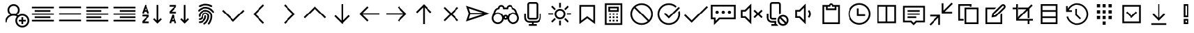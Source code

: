 SplineFontDB: 3.2
FontName: icons8-win10
FullName: icons8-win10
FamilyName: icons8-win10
Weight: Regular
ItalicAngle: 0
UnderlinePosition: -51.2
UnderlineWidth: 25.6
Ascent: 448
Descent: 64
InvalidEm: 0
LayerCount: 2
Layer: 0 0 "Back" 1
Layer: 1 0 "Fore" 0
XUID: [1021 121 -459131268 26702]
OS2Version: 0
OS2_WeightWidthSlopeOnly: 0
OS2_UseTypoMetrics: 0
CreationTime: 1504054542
ModificationTime: 1674852444
PfmFamily: 17
TTFWeight: 400
TTFWidth: 5
LineGap: 46
VLineGap: 46
Panose: 2 0 5 9 0 0 0 0 0 0
OS2TypoAscent: 0
OS2TypoAOffset: 1
OS2TypoDescent: 0
OS2TypoDOffset: 1
OS2TypoLinegap: 46
OS2WinAscent: 0
OS2WinAOffset: 1
OS2WinDescent: 0
OS2WinDOffset: 1
HheadAscent: 0
HheadAOffset: 1
HheadDescent: 0
HheadDOffset: 1
OS2Vendor: 'PfEd'
DEI: 91125
Encoding: Custom
UnicodeInterp: none
NameList: AGL For New Fonts
DisplaySize: -48
AntiAlias: 1
FitToEm: 0
WinInfo: 192 16 6
BeginChars: 1317 154

StartChar: uniF101
Encoding: 1 61697 0
Width: 512
LayerCount: 2
Fore
SplineSet
224 384 m 5
 285.6641 384 336 333.6641 336 272 c 4
 336 233.4404 316.3203 199.1523 286.4961 179.0078 c 5
 294.27247 175.67968 301.9199 171.95214 308.9922 167.5195 c 5
 330.0801 182.7998 356.0479 192 384 192 c 4
 454.4961 192 512 134.4961 512 64 c 4
 512 -6.4961 454.4961 -64 384 -64 c 4
 313.5039 -64 256 -6.4961 256 64 c 4
 256 94.3682 266.7197 122.5283 284.4805 144.4805 c 5
 266.4639 154.27249 246.0157 160 224 160 c 4
 153.1201 160 96 102.8799 96 32 c 5
 64 32 l 5
 64 97.9199 104.4316 154.512 161.5039 178.992 c 5
 131.6797 199.1678 112 233.4402 112 271.9998 c 4
 112 333.6639 162.3359 383.9998 224 383.9998 c 5
 224 384 l 5
224 352 m 4
 179.6318 352 144 316.3682 144 272 c 4
 144 227.6318 179.6318 192 224 192 c 4
 268.3682 192 304 227.6318 304 272 c 4
 304 316.3682 268.3682 352 224 352 c 4
384 160 m 4
 330.7842 160 288 117.2158 288 64 c 4
 288 10.7842 330.7842 -32 384 -32 c 4
 437.2158 -32 480 10.7842 480 64 c 4
 480 117.2158 437.2158 160 384 160 c 4
368 128 m 5
 400 128 l 5
 400 80 l 5
 448 80 l 5
 448 48 l 5
 400 48 l 5
 400 0 l 5
 368 0 l 5
 368 48 l 5
 320 48 l 5
 320 80 l 5
 368 80 l 5
 368 128 l 5
EndSplineSet
Validated: 1
EndChar

StartChar: uniF107
Encoding: 5 61703 1
Width: 512
LayerCount: 2
Fore
SplineSet
48 336 m 1
 464 336 l 1
 464 304 l 1
 48 304 l 1
 48 336 l 1
48 272 m 1
 336 272 l 1
 336 240 l 1
 48 240 l 1
 48 272 l 1
48 208 m 1
 464 208 l 1
 464 176 l 1
 48 176 l 1
 48 208 l 1
48 144 m 1
 336 144 l 1
 336 112 l 1
 48 112 l 1
 48 144 l 1
48 80 m 1
 464 80 l 1
 464 48 l 1
 48 48 l 1
 48 80 l 1
EndSplineSet
Validated: 1
EndChar

StartChar: uniF17F
Encoding: 6 61823 2
Width: 512
LayerCount: 2
Fore
SplineSet
32 336 m 2
 448 336 l 2
 465.4883 336 480 321.4883 480 304 c 2
 480 80 l 2
 480 62.5117 465.4883 48 448 48 c 2
 32 48 l 2
 14.5117 48 0 62.5117 0 80 c 2
 0 304 l 2
 0 321.4883 14.5117 336 32 336 c 2
32 304 m 1
 32 80 l 1
 448 80 l 1
 448 304 l 1
 32 304 l 1
64 272 m 1
 96 272 l 1
 96 240 l 1
 64 240 l 1
 64 272 l 1
128 272 m 1
 160 272 l 1
 160 240 l 1
 128 240 l 1
 128 272 l 1
192 272 m 1
 224 272 l 1
 224 240 l 1
 192 240 l 1
 192 272 l 1
256 272 m 1
 288 272 l 1
 288 240 l 1
 256 240 l 1
 256 272 l 1
320 272 m 1
 352 272 l 1
 352 240 l 1
 320 240 l 1
 320 272 l 1
384 272 m 1
 416 272 l 1
 416 240 l 1
 384 240 l 1
 384 272 l 1
64 208 m 1
 128 208 l 1
 128 176 l 1
 64 176 l 1
 64 208 l 1
160 208 m 1
 192 208 l 1
 192 176 l 1
 160 176 l 1
 160 208 l 1
224 208 m 1
 256 208 l 1
 256 176 l 1
 224 176 l 1
 224 208 l 1
288 208 m 1
 320 208 l 1
 320 176 l 1
 288 176 l 1
 288 208 l 1
352 208 m 1
 416 208 l 1
 416 176 l 1
 352 176 l 1
 352 208 l 1
64 144 m 1
 128 144 l 1
 128 112 l 1
 64 112 l 1
 64 144 l 1
160 144 m 1
 320 144 l 1
 320 112 l 1
 160 112 l 1
 160 144 l 1
352 144 m 1
 416 144 l 1
 416 112 l 1
 352 112 l 1
 352 144 l 1
EndSplineSet
Validated: 1
EndChar

StartChar: uniF1B5
Encoding: 8 61877 3
Width: 512
Flags: HW
LayerCount: 2
Fore
SplineSet
170 218 m 1
 410 218 l 1
 410 186 l 1
 170 186 l 1
 170 218 l 1
74 218 m 1
 74 186 l 1
 106 186 l 1
 106 218 l 1
 74 218 l 1
42 250 m 1
 138 250 l 1
 138 154 l 1
 42 154 l 1
 42 250 l 1
170 346 m 1
 410 346 l 1
 410 314 l 1
 170 314 l 1
 170 346 l 1
74 346 m 1
 74 314 l 1
 106 314 l 1
 106 346 l 1
 74 346 l 1
42 378 m 1
 138 378 l 1
 138 282 l 1
 42 282 l 1
 42 378 l 1
74 90 m 1
 74 58 l 1
 106 58 l 1
 106 90 l 1
 74 90 l 1
42 122 m 1
 138 122 l 1
 138 26 l 1
 42 26 l 1
 42 122 l 1
395.13671875 105.223632812 m 0
 386.755859375 122.23046875 373.430664062 130.938476562 355.161132812 131.346679688 c 0
 349.001953125 130.96875 343.119140625 129.751953125 337.510742188 127.696289062 c 0
 320.50390625 119.315429688 311.795898438 105.990234375 311.387695312 87.7216796875 c 0
 311.765625 81.5625 312.982421875 75.6796875 315.038085938 70.0712890625 c 0
 323.418945312 53.064453125 336.744140625 44.35546875 355.012695312 43.947265625 c 0
 361.171875 44.3251953125 367.0546875 45.5419921875 372.663085938 47.59765625 c 0
 389.669921875 55.978515625 398.37890625 69.3037109375 398.787109375 87.5732421875 c 0
 398.409179688 93.732421875 397.192382812 99.615234375 395.13671875 105.223632812 c 0
355.205078125 158.8671875 m 2
 367.176757812 158.359375 377.900390625 155.7734375 387.376953125 151.110351562 c 0
 412.908203125 137.165039062 425.885742188 116.010742188 426.307617188 87.6474609375 c 2
 426.307617188 87.51953125 l 2
 425.66796875 73.2744140625 421.583007812 60.2001953125 414.05078125 48.2958984375 c 1
 474.6328125 -12.2646484375 l 1
 454.999023438 -31.8984375 l 1
 394.475585938 28.6396484375 l 1
 382.350585938 21.0927734375 369.290039062 17.0234375 355.293945312 16.4296875 c 2
 354.96875 16.4296875 l 2
 342.993164062 16.9384765625 332.26953125 19.5224609375 322.796875 24.18359375 c 0
 306.435618096 33.1205462262 295.229741809 45.0182128545 289.180017229 59.876850665 c 1
 170 60 l 1
 170 90 l 1
 283.987035464 90 l 1
 284.707020355 101.075480159 287.253008533 111.054436114 291.625 119.938476562 c 0
 305.569335938 145.46875 326.723632812 158.4453125 355.086914062 158.8671875 c 2
 355.205078125 158.8671875 l 2
EndSplineSet
EndChar

StartChar: uniF164
Encoding: 10 61796 4
Width: 512
LayerCount: 2
Fore
SplineSet
240 368 m 5
 301.6641 368 352 317.6641 352 256 c 4
 352 217.4404 332.3203 183.168 302.4961 163.0078 c 5
 359.5684 138.5283 400 81.9199 400 15.9998 c 5
 368 15.9998 l 5
 368 86.8797 310.8799 143.9998 240 143.9998 c 4
 169.1201 143.9998 112 86.8797 112 15.9998 c 5
 80 15.9998 l 5
 80 81.9197 120.4316 138.5118 177.5039 162.9918 c 5
 147.6797 183.1676 128 217.44 128 255.9996 c 4
 128 317.6637 178.3359 367.9996 240 367.9996 c 5
 240 368 l 5
240 336 m 4
 195.6318 336 160 300.3682 160 256 c 4
 160 211.6318 195.6318 176 240 176 c 4
 284.3682 176 320 211.6318 320 256 c 4
 320 300.3682 284.3682 336 240 336 c 4
EndSplineSet
Validated: 1
EndChar

StartChar: uniF16F
Encoding: 12 61807 5
Width: 512
Flags: HW
LayerCount: 2
Fore
SplineSet
355.9609375 244.383789062 m 5
 348.123046875 253.458984375 341.650390625 267.029296875 341.650390625 282.751953125 c 4
 341.650390625 300.306640625 349.59765625 314.721679688 358.915039062 324.0390625 c 4
 368.319335938 333.442382812 382.438476562 341.302734375 400.201171875 341.302734375 c 4
 417.756835938 341.302734375 432.168945312 333.357421875 441.487304688 324.0390625 c 4
 450.815429688 314.7109375 458.751953125 300.322265625 458.751953125 282.751953125 c 4
 458.751953125 267.037109375 452.264648438 253.438476562 444.432617188 244.373046875 c 5
 463.095703125 233.27734375 477.3828125 215.518554688 483.859375 192.6171875 c 4
 485.970703125 185.151367188 487.026367188 177.491210938 487.026367188 169.651367188 c 6
 487.026367188 167.651367188 l 5
 454.751953125 167.651367188 l 5
 454.751953125 169.651367188 l 6
 454.751953125 186.001953125 447.3046875 199.463867188 438.659179688 208.109375 c 4
 430.004882812 216.764648438 416.564453125 224.202148438 400.201171875 224.202148438 c 4
 383.63671875 224.202148438 370.47265625 216.83984375 361.743164062 208.109375 c 4
 353.088867188 199.455078125 345.650390625 186.013671875 345.650390625 169.651367188 c 4
 345.650390625 140.071289062 330.594726562 115.807617188 312.889648438 101.712890625 c 5
 339.625976562 87.251953125 360.225585938 63.3369140625 369.427734375 31.818359375 c 4
 372.426757812 21.548828125 373.92578125 10.9375 373.92578125 0 c 6
 373.92578125 -2 l 5
 341.650390625 -2 l 5
 341.650390625 0 l 6
 341.650390625 25.099609375 330.546875 45.177734375 317.275390625 58.4501953125 c 4
 303.989257812 71.734375 283.942382812 82.826171875 258.825195312 82.826171875 c 4
 233.7265625 82.826171875 213.647460938 71.720703125 200.375 58.4501953125 c 4
 187.090820312 45.1640625 176 25.1181640625 176 0 c 6
 176 -2 l 5
 143.724609375 -2 l 5
 143.724609375 0 l 6
 143.724609375 24.3466796875 151.104492188 44.6171875 161.034179688 60.5869140625 c 4
 171.606445312 77.5869140625 186.764648438 91.978515625 204.760742188 101.712890625 c 5
 187.034179688 115.82421875 172 140.048828125 172 169.651367188 c 4
 172 186.000976562 164.552734375 199.463867188 155.907226562 208.109375 c 4
 147.252929688 216.763671875 133.811523438 224.202148438 117.44921875 224.202148438 c 4
 100.884765625 224.202148438 87.720703125 216.83984375 78.9912109375 208.109375 c 4
 70.3369140625 199.455078125 62.8984375 186.014648438 62.8984375 169.651367188 c 6
 62.8984375 167.651367188 l 5
 30.6240234375 167.651367188 l 5
 30.6240234375 169.651367188 l 6
 30.6240234375 197.174804688 42.5009765625 217.564453125 56.84375 231.711914062 c 4
 61.8173828125 236.620117188 67.279296875 240.842773438 73.2177734375 244.373046875 c 5
 65.375 253.450195312 58.8984375 267.022460938 58.8984375 282.751953125 c 4
 58.8984375 300.307617188 66.845703125 314.720703125 76.1630859375 324.0390625 c 4
 85.5673828125 333.442382812 99.6865234375 341.302734375 117.44921875 341.302734375 c 4
 135.002929688 341.302734375 149.416992188 333.356445312 158.735351562 324.0390625 c 4
 168.063476562 314.7109375 176 300.3203125 176 282.751953125 c 4
 176 267.04296875 169.517578125 253.447265625 161.689453125 244.383789062 c 5
 172.221679688 238.20703125 181.059570312 230.064453125 188.15625 220.00390625 c 5
 202.364257812 239.693359375 227.229492188 256.4765625 258.825195312 256.4765625 c 4
 290.3984375 256.4765625 315.301757812 239.671875 329.494140625 220.00390625 c 5
 336.590820312 230.064453125 345.428710938 238.20703125 355.9609375 244.383789062 c 5
91.173828125 282.751953125 m 4
 91.173828125 270.500976562 98.509765625 262.298828125 107.200195312 258.520507812 c 4
 110.325195312 257.162109375 113.725585938 256.4765625 117.44921875 256.4765625 c 4
 129.701171875 256.4765625 137.901367188 263.8125 141.680664062 272.502929688 c 4
 143.0390625 275.627929688 143.724609375 279.028320312 143.724609375 282.751953125 c 4
 143.724609375 295.00390625 136.388671875 303.205078125 127.698242188 306.983398438 c 4
 124.573242188 308.341796875 121.172851562 309.02734375 117.44921875 309.02734375 c 4
 105.197265625 309.02734375 96.99609375 301.69140625 93.2177734375 293.000976562 c 4
 91.859375 289.876953125 91.173828125 286.4765625 91.173828125 282.751953125 c 4
258.825195312 115.100585938 m 4
 275.174804688 115.100585938 288.637695312 122.547851562 297.283203125 131.193359375 c 4
 306.021484375 139.931640625 313.375976562 153.075195312 313.375976562 169.651367188 c 4
 313.375976562 186.000976562 305.928710938 199.463867188 297.283203125 208.109375 c 4
 288.62890625 216.763671875 275.1875 224.202148438 258.825195312 224.202148438 c 4
 242.260742188 224.202148438 229.096679688 216.83984375 220.3671875 208.109375 c 4
 211.712890625 199.455078125 204.274414062 186.013671875 204.274414062 169.651367188 c 4
 204.274414062 153.086914062 211.63671875 139.922851562 220.3671875 131.193359375 c 4
 229.10546875 122.455078125 242.249023438 115.100585938 258.825195312 115.100585938 c 4
373.92578125 282.751953125 m 4
 373.92578125 270.500976562 381.26171875 262.298828125 389.952148438 258.520507812 c 4
 393.077148438 257.162109375 396.477539062 256.4765625 400.201171875 256.4765625 c 4
 412.453125 256.4765625 420.653320312 263.8125 424.432617188 272.502929688 c 4
 425.791015625 275.627929688 426.4765625 279.028320312 426.4765625 282.751953125 c 4
 426.4765625 295.00390625 419.140625 303.205078125 410.450195312 306.983398438 c 4
 407.325195312 308.341796875 403.924804688 309.02734375 400.201171875 309.02734375 c 4
 387.94921875 309.02734375 379.748046875 301.69140625 375.969726562 293.000976562 c 4
 374.611328125 289.876953125 373.92578125 286.4765625 373.92578125 282.751953125 c 4
EndSplineSet
EndChar

StartChar: uniF10F
Encoding: 13 61711 6
Width: 512
LayerCount: 2
Fore
SplineSet
256 342.496 m 1
 267.5195 331.5194 l 1
 467.5195 131.5194 l 1
 444.4804 108.5282 l 1
 256.0004 297.0072 l 1
 67.5204 108.4632 l 1
 44.4813 131.5032 l 1
 244.4813 331.5032 l 1
 256 342.496 l 1
EndSplineSet
Validated: 1
EndChar

StartChar: uniF1E7
Encoding: 18 61927 7
Width: 512
Flags: HW
LayerCount: 2
Fore
SplineSet
335.474609375 152.215820312 m 1
 338.751953125 155.4921875 351.5859375 168.053710938 373.977539062 189.899414062 c 2
 412.479492188 227.172851562 l 1
 306.393554688 242.737304688 l 1
 258.470703125 338.993164062 l 1
 210.95703125 242.737304688 l 1
 104.4609375 227.172851562 l 1
 181.875 152.215820312 l 1
 163.443359375 46.12890625 l 1
 258.470703125 96.5107421875 l 1
 353.497070312 46.12890625 l 1
 335.474609375 152.215820312 l 1
468.185546875 242.328125 m 1
 468.185546875 238.778320312 466.000976562 234.818359375 461.631835938 230.44921875 c 2
 370.291015625 141.15625 l 1
 392 15 l 2
 392.272460938 13.9072265625 392.409179688 12.26953125 392.409179688 10.0849609375 c 0
 392.409179688 1.619140625 388.859375 -2.61328125 381.759765625 -2.61328125 c 0
 378.755859375 -2.61328125 375.479492188 -1.6572265625 371.9296875 0.25390625 c 2
 258.879882812 60.0556640625 l 1
 145.420898438 0.25390625 l 2
 141.87109375 -1.6572265625 138.45703125 -2.61328125 135.180664062 -2.61328125 c 128
 131.904296875 -2.61328125 129.377929688 -1.384765625 127.602539062 1.0732421875 c 128
 125.828125 3.53125 124.940429688 6.53515625 124.940429688 10.0849609375 c 0
 124.940429688 10.904296875 125.077148438 12.5419921875 125.350585938 15 c 2
 147.059570312 141.15625 l 1
 55.30859375 230.44921875 l 2
 51.212890625 234.818359375 49.1650390625 238.778320312 49.1650390625 242.328125 c 0
 48.8916015625 248.608398438 53.533203125 252.430664062 63.0908203125 253.796875 c 2
 189.657226562 272.228515625 l 1
 246.182617188 386.916992188 l 2
 249.458984375 394.016601562 253.623046875 397.56640625 258.674804688 397.56640625 c 128
 263.7265625 397.56640625 267.890625 394.016601562 271.16796875 386.916992188 c 2
 327.692382812 272.228515625 l 1
 454.258789062 253.796875 l 2
 463.81640625 252.430664062 468.594726562 248.608398438 468.594726562 242.328125 c 1
 468.185546875 242.328125 l 1
EndSplineSet
EndChar

StartChar: uniF1AF
Encoding: 19 61871 8
Width: 512
LayerCount: 2
Fore
SplineSet
256 414.496 m 1
 267.5195 403.5194 l 1
 395.5195 275.5194 l 1
 372.4804 252.4803 l 1
 272.0004 352.9923 l 1
 272.0004 30.9923 l 1
 372.4804 131.5683 l 1
 395.5195 108.5283 l 1
 267.5195 -19.4717 l 1
 256 -30.4639 l 1
 244.4805 -19.4883 l 1
 116.4805 108.5117 l 1
 139.5196 131.5039 l 1
 239.9996 31.0249 l 1
 239.9996 353.0249 l 1
 139.5196 252.4639 l 1
 116.4805 275.5039 l 1
 244.4805 403.5039 l 1
 256 414.496 l 1
EndSplineSet
Validated: 1
EndChar

StartChar: uniF10D
Encoding: 20 61709 9
Width: 512
LayerCount: 2
Fore
SplineSet
304.48 379.52 m 1
 327.4712 356.4809 l 1
 162.9922 192.0009 l 1
 327.5362 27.5209 l 1
 304.4962 4.4818 l 1
 128.4962 180.4818 l 1
 117.504 192.0013 l 1
 128.4806 203.5208 l 1
 304.48 379.52 l 1
EndSplineSet
Validated: 1
EndChar

StartChar: uniF13D
Encoding: 23 61757 10
Width: 512
LayerCount: 2
Fore
SplineSet
80 368 m 1
 432 368 l 1
 432 16 l 1
 80 16 l 1
 80 368 l 1
112 336 m 1
 112 48 l 1
 240 48 l 1
 240 336 l 1
 112 336 l 1
272 336 m 1
 272 48 l 1
 400 48 l 1
 400 336 l 1
 272 336 l 1
EndSplineSet
Validated: 1
EndChar

StartChar: uniF17A
Encoding: 24 61818 11
Width: 512
LayerCount: 2
Fore
SplineSet
80 352 m 6
 432 352 l 6
 458.3203 352 480 330.3203 480 304 c 6
 480 80 l 6
 480 53.6797 458.3203 32 432 32 c 6
 80 32 l 6
 53.6797 32 32 53.6797 32 80 c 6
 32 304 l 6
 32 330.3203 53.6797 352 80 352 c 6
80 320 m 6
 71.12012 320 64 312.87988 64 304 c 6
 64 80 l 6
 64 71.12012 71.12012 64 80 64 c 6
 432 64 l 6
 440.87988 64 448 71.12012 448 80 c 6
 448 304 l 6
 448 312.87988 440.87988 320 432 320 c 6
 80 320 l 6
96 208 m 4
 104.83203 208 112 200.83203 112 192 c 4
 112 183.16797 104.83203 176 96 176 c 4
 87.16797 176 80 183.16797 80 192 c 4
 80 200.83203 87.16797 208 96 208 c 4
EndSplineSet
Validated: 1
EndChar

StartChar: uniF13F
Encoding: 30 61759 12
Width: 512
LayerCount: 2
Fore
SplineSet
452.48 411.52 m 1
 452.4633984 411.52 l 1
 475.5033984 388.4809 l 1
 326.4953984 240.0009 l 1
 463.9993984 240.0009 l 1
 463.9993984 208.0009 l 1
 271.9993984 208.0009 l 1
 271.9993984 400.0009 l 1
 303.9993984 400.0009 l 1
 303.9993984 262.4809 l 1
 452.48 411.52 l 1
48 176 m 1
 240 176 l 1
 240 -16 l 1
 208 -16 l 1
 208 121.52 l 1
 59.52 -27.519 l 1
 36.4809 -4.4799 l 1
 185.5039 144.0001 l 1
 47.9999 144.0001 l 1
 47.9999 176.0001 l 1
 48 176 l 1
EndSplineSet
Validated: 5
EndChar

StartChar: uniF16C
Encoding: 31 61804 13
Width: 512
LayerCount: 2
Fore
SplineSet
48 352 m 1
 464 352 l 1
 464 32 l 1
 48 32 l 1
 48 352 l 1
80 320 m 1
 80 256 l 1
 144 256 l 1
 144 320 l 1
 80 320 l 1
176 320 m 1
 176 256 l 1
 240 256 l 1
 240 320 l 1
 176 320 l 1
272 320 m 1
 272 256 l 1
 336 256 l 1
 336 320 l 1
 272 320 l 1
368 320 m 1
 368 256 l 1
 432 256 l 1
 432 320 l 1
 368 320 l 1
80 224 m 1
 80 160 l 1
 144 160 l 1
 144 224 l 1
 80 224 l 1
176 224 m 1
 176 160 l 1
 240 160 l 1
 240 224 l 1
 176 224 l 1
272 224 m 1
 272 160 l 1
 336 160 l 1
 336 224 l 1
 272 224 l 1
368 224 m 1
 368 160 l 1
 432 160 l 1
 432 224 l 1
 368 224 l 1
80 128 m 1
 80 64 l 1
 144 64 l 1
 144 128 l 1
 80 128 l 1
176 128 m 1
 176 64 l 1
 240 64 l 1
 240 128 l 1
 176 128 l 1
272 128 m 1
 272 64 l 1
 336 64 l 1
 336 128 l 1
 272 128 l 1
368 128 m 1
 368 64 l 1
 432 64 l 1
 432 128 l 1
 368 128 l 1
EndSplineSet
Validated: 1
EndChar

StartChar: uniF179
Encoding: 32 61817 14
Width: 512
LayerCount: 2
Fore
SplineSet
80 368 m 5
 432 368 l 5
 432 16 l 5
 80 16 l 5
 80 368 l 5
112 336 m 5
 112 256 l 5
 192 256 l 5
 192 336 l 5
 112 336 l 5
224 336 m 5
 224 256 l 5
 288 256 l 5
 288 336 l 5
 224 336 l 5
320 336 m 5
 320 256 l 5
 400 256 l 5
 400 336 l 5
 320 336 l 5
112 224 m 5
 112 160 l 5
 192 160 l 5
 192 224 l 5
 112 224 l 5
224 224 m 5
 224 160 l 5
 288 160 l 5
 288 224 l 5
 224 224 l 5
320 224 m 5
 320 160 l 5
 400 160 l 5
 400 224 l 5
 320 224 l 5
112 128 m 5
 112 48 l 5
 192 48 l 5
 192 128 l 5
 112 128 l 5
224 128 m 5
 224 48 l 5
 288 48 l 5
 288 128 l 5
 224 128 l 5
320 128 m 5
 320 48 l 5
 400 48 l 5
 400 128 l 5
 320 128 l 5
EndSplineSet
Validated: 1
EndChar

StartChar: uniF1D5
Encoding: 36 61909 15
Width: 512
LayerCount: 2
Fore
SplineSet
228 384 m 1
 292 384 l 2
 300.36816 384 308.96 381.02441 314.9922 375.00781 c 0
 321.04005 368.95996 324.00001 360.35161 324.00001 352.00001 c 2
 324.00001 336.00001 l 1
 420.00001 336.00001 l 1
 420.00001 304.00001 l 1
 404.00001 304.00001 l 1
 404.00001 48.00001 l 2
 404.00001 21.67971 382.32031 1.00000000316e-05 356.00001 1.00000000316e-05 c 2
 164.00001 1.00000000316e-05 l 2
 137.67971 1.00000000316e-05 116.00001 21.67971 116.00001 48.00001 c 2
 116.00001 304.00001 l 1
 100.00001 304.00001 l 1
 100.00001 336.00001 l 1
 196.00001 336.00001 l 1
 196.00001 352.00001 l 2
 196.00001 360.35157 198.95997 368.96001 204.9922 374.99221 c 0
 211.04005 381.04006 219.6484 384.00002 228 384.00002 c 1
 228 384 l 1
228 352 m 1
 228 336 l 1
 292 336 l 1
 292 352 l 1
 228 352 l 1
148 304 m 1
 148 48 l 2
 148 39.12012 155.12012 32 164 32 c 2
 356 32 l 2
 364.87988 32 372 39.12012 372 48 c 2
 372 304 l 1
 148 304 l 1
180 256 m 1
 212 256 l 1
 212 80 l 1
 180 80 l 1
 180 256 l 1
244 256 m 1
 276 256 l 1
 276 80 l 1
 244 80 l 1
 244 256 l 1
308 256 m 1
 340 256 l 1
 340 80 l 1
 308 80 l 1
 308 256 l 1
EndSplineSet
Validated: 1
EndChar

StartChar: uniF1BC
Encoding: 41 61884 16
Width: 512
LayerCount: 2
Fore
SplineSet
197.008 375.52 m 1
 196.9601484 375.52 l 1
 215.5197484 330.0005 l 1
 228.3205484 333.76027 242.0002484 336.0005 256.0002484 336.0005 c 0
 270.0158484 336.0005 283.6799484 333.76027 296.4641484 329.96827 c 1
 314.9602484 375.48877 l 1
 344.4485484 363.48877 l 1
 325.9358484 317.50437 l 1
 349.2004484 304.44867 368.4163484 285.23287 381.4563484 261.98487 c 1
 427.4719484 280.46437 l 1
 439.4719484 250.97607 l 1
 393.9680484 232.44877 l 1
 397.7278184 219.64897 399.9680484 205.96827 399.9680484 191.96827 c 0
 399.9680484 177.96827 397.7278184 164.28857 393.9680484 151.48877 c 1
 439.4885484 132.99267 l 1
 427.4885484 103.50437 l 1
 381.5041484 122.01607 l 1
 368.4484484 98.75237 349.2326484 79.53657 325.9846484 66.49657 c 1
 344.4641484 20.48097 l 1
 314.9602484 8.48097 l 1
 296.4485484 53.98487 l 1
 283.6487484 50.22413 269.9680484 47.98487 255.9680484 47.98487 c 0
 241.9358484 47.98487 228.2883484 50.2085 215.4885484 53.98487 c 1
 196.9758484 8.46437 l 1
 167.5041484 20.46437 l 1
 186.0158484 66.44877 l 1
 162.8644484 79.53667 143.5041484 98.76807 130.4963484 121.96827 c 1
 84.4807484 103.48877 l 1
 72.4807484 132.99267 l 1
 118.0002484 151.51997 l 1
 114.2404784 164.32077 112.0002484 178.00047 112.0002484 192.00047 c 0
 112.0002484 206.01607 114.2404784 219.68017 118.0002484 232.51217 c 1
 72.4807484 251.02487 l 1
 84.4807484 280.49657 l 1
 130.4641484 261.98487 l 1
 143.5198484 285.24857 162.7366484 304.46437 185.9846484 317.50437 c 1
 167.5041484 363.51997 l 1
 197.008 375.52 l 1
256 304 m 0
 193.9521 304 144 254.0479 144 192 c 0
 144 129.9521 193.9521 80 256 80 c 0
 318.0479 80 368 129.9521 368 192 c 0
 368 254.0479 318.0479 304 256 304 c 0
256 256 m 4
 291.1523 256 320 227.1523 320 192 c 4
 320 156.8477 291.1523 128 256 128 c 4
 220.8477 128 192 156.8477 192 192 c 4
 192 227.1523 220.8477 256 256 256 c 4
256 224 m 4
 238.1436 224 224 209.8564 224 192 c 4
 224 174.1436 238.1436 160 256 160 c 4
 273.8564 160 288 174.1436 288 192 c 4
 288 209.8564 273.8564 224 256 224 c 4
EndSplineSet
Validated: 5
EndChar

StartChar: uniF187
Encoding: 42 61831 17
Width: 512
LayerCount: 2
Fore
SplineSet
64 368 m 5
 160 368 l 5
 160 272 l 5
 64 272 l 5
 64 368 l 5
96 336 m 5
 96 304 l 5
 128 304 l 5
 128 336 l 5
 96 336 l 5
192 336 m 5
 432 336 l 5
 432 304 l 5
 192 304 l 5
 192 336 l 5
64 240 m 5
 160 240 l 5
 160 144 l 5
 64 144 l 5
 64 240 l 5
96 208 m 5
 96 176 l 5
 128 176 l 5
 128 208 l 5
 96 208 l 5
192 208 m 5
 432 208 l 5
 432 176 l 5
 192 176 l 5
 192 208 l 5
64 112 m 5
 160 112 l 5
 160 16 l 5
 64 16 l 5
 64 112 l 5
96 80 m 5
 96 48 l 5
 128 48 l 5
 128 80 l 5
 96 80 l 5
192 80 m 5
 432 80 l 5
 432 48 l 5
 192 48 l 5
 192 80 l 5
EndSplineSet
Validated: 1
EndChar

StartChar: uniF1DF
Encoding: 43 61919 18
Width: 512
LayerCount: 2
Fore
SplineSet
256 390.496 m 1
 256 390.511625 l 1
 267.5195 379.536025 l 1
 379.5195 267.536025 l 1
 356.4804 244.496025 l 1
 271.9999 329.007725 l 1
 271.9999 63.999725 l 1
 239.9999 63.999725 l 1
 239.9999 329.023725 l 1
 155.5194 244.463225 l 1
 132.4803 267.503225 l 1
 244.4803 379.503225 l 1
 256 390.496 l 1
112 32 m 1
 400 32 l 1
 400 0 l 1
 112 0 l 1
 112 32 l 1
EndSplineSet
Validated: 1
EndChar

StartChar: uniF1AA
Encoding: 44 61866 19
Width: 512
LayerCount: 2
Fore
SplineSet
256 384 m 6
 313.1201 384 364.96 358.7197 400 318.4961 c 5
 400 368 l 5
 432 368 l 5
 432 256 l 5
 320 256 l 5
 320 288 l 5
 383.0078 288 l 5
 354.1435 326.5596 307.8398 352 255.9998 352 c 4
 187.3602 352 130.8158 309.7598 107.5038 250 c 5
 77.9999 262 l 5
 105.872 333.4404 174.2401 384 255.9999 384 c 6
 256 384 l 6
404.48 134 m 5
 404.495625 134 l 5
 433.999525 122 l 5
 406.127425 50.5596 337.759325 0 255.999525 0 c 4
 198.319825 0 147.039525 25.8242 111.999525 65.5039 c 5
 111.999525 16 l 5
 79.999525 16 l 5
 79.999525 128 l 5
 191.999525 128 l 5
 191.999525 96 l 5
 128.480025 96 l 5
 157.487825 57.792 203.583525 32 256.000025 32 c 4
 324.639625 32 381.184025 74.2402 404.480025 134 c 5
 404.48 134 l 5
EndSplineSet
Validated: 5
EndChar

StartChar: uniF11A
Encoding: 45 61722 20
Width: 512
VWidth: 2048
Flags: HW
LayerCount: 2
Fore
SplineSet
77.9794921875 199.712890625 m 5
 27 352.424804688 l 5
 485.139648438 199.712890625 l 5
 27 47 l 5
 77.9794921875 199.712890625 l 5
77.9501953125 301.477539062 m 5
 106.4921875 215.850585938 l 5
 334.831054688 215.850585938 l 5
 77.9501953125 301.477539062 l 5
106.4921875 183.575195312 m 5
 77.9501953125 97.947265625 l 5
 334.831054688 183.575195312 l 5
 106.4921875 183.575195312 l 5
EndSplineSet
EndChar

StartChar: uniF12F
Encoding: 47 61743 21
Width: 512
VWidth: 2048
Flags: HW
LayerCount: 2
Fore
SplineSet
484.852539062 374.5078125 m 1
 484.852539062 87.755859375 l 1
 192.755859375 87.755859375 l 1
 85 -20 l 1
 85 87.755859375 l 1
 28.4501953125 87.755859375 l 1
 28.4501953125 374.5078125 l 1
 484.852539062 374.5078125 l 1
452.578125 120.03125 m 1
 452.578125 342.232421875 l 1
 60.724609375 342.232421875 l 1
 60.724609375 120.03125 l 1
 117.275390625 120.03125 l 1
 117.275390625 58.134765625 l 1
 179.170898438 120.03125 l 1
 452.578125 120.03125 l 1
143.55078125 200.856445312 m 0
 139.038085938 201.11328125 135.090820312 201.904296875 131.709960938 203.23046875 c 0
 127.884765625 205.202148438 124.697265625 207.3671875 122.145507812 209.7265625 c 0
 119.3359375 212.939453125 117.170898438 216.127929688 115.649414062 219.291015625 c 0
 114.189453125 223.333007812 113.397460938 227.280273438 113.275390625 231.131835938 c 0
 113.532226562 235.64453125 114.323242188 239.590820312 115.649414062 242.97265625 c 0
 117.62109375 246.796875 119.786132812 249.984375 122.145507812 252.536132812 c 0
 128.909179688 258.450195312 136.043945312 261.407226562 143.55078125 261.407226562 c 0
 148.063476562 261.150390625 152.009765625 260.359375 155.391601562 259.033203125 c 0
 159.215820312 257.061523438 162.404296875 254.896484375 164.956054688 252.537109375 c 0
 167.765625 249.32421875 169.930664062 246.135742188 171.452148438 242.97265625 c 0
 172.912109375 238.9296875 173.704101562 234.982421875 173.826171875 231.131835938 c 0
 173.569335938 226.619140625 172.778320312 222.671875 171.452148438 219.291015625 c 0
 169.48046875 215.465820312 167.315429688 212.278320312 164.956054688 209.7265625 c 0
 161.7421875 206.916992188 158.5546875 204.751953125 155.391601562 203.23046875 c 0
 151.348632812 201.770507812 147.401367188 200.978515625 143.55078125 200.856445312 c 0
256.651367188 200.856445312 m 0
 252.138671875 201.11328125 248.192382812 201.904296875 244.810546875 203.23046875 c 0
 240.985351562 205.202148438 237.797851562 207.3671875 235.24609375 209.7265625 c 0
 232.436523438 212.939453125 230.271484375 216.127929688 228.75 219.291015625 c 0
 227.290039062 223.333007812 226.498046875 227.280273438 226.375976562 231.131835938 c 0
 226.6328125 235.64453125 227.423828125 239.590820312 228.75 242.97265625 c 0
 230.721679688 246.796875 232.88671875 249.984375 235.24609375 252.536132812 c 0
 238.458984375 255.345703125 241.647460938 257.510742188 244.810546875 259.033203125 c 0
 248.853515625 260.493164062 252.80078125 261.28515625 256.651367188 261.407226562 c 0
 261.1640625 261.150390625 265.110351562 260.359375 268.4921875 259.033203125 c 0
 272.317382812 257.061523438 275.504882812 254.896484375 278.056640625 252.537109375 c 0
 280.866210938 249.32421875 283.03125 246.135742188 284.552734375 242.97265625 c 0
 286.012695312 238.9296875 286.8046875 234.982421875 286.926757812 231.131835938 c 0
 286.669921875 226.619140625 285.87890625 222.671875 284.552734375 219.291015625 c 0
 282.581054688 215.465820312 280.416015625 212.278320312 278.056640625 209.7265625 c 0
 274.84375 206.916992188 271.655273438 204.751953125 268.4921875 203.23046875 c 0
 264.44921875 201.770507812 260.501953125 200.978515625 256.651367188 200.856445312 c 0
369.751953125 200.856445312 m 0
 365.239257812 201.11328125 361.29296875 201.904296875 357.911132812 203.23046875 c 0
 354.086914062 205.202148438 350.8984375 207.3671875 348.346679688 209.7265625 c 0
 345.537109375 212.939453125 343.372070312 216.127929688 341.850585938 219.291015625 c 0
 340.390625 223.333007812 339.598632812 227.280273438 339.4765625 231.131835938 c 0
 339.733398438 235.64453125 340.524414062 239.590820312 341.850585938 242.97265625 c 0
 343.822265625 246.796875 345.987304688 249.985351562 348.346679688 252.537109375 c 0
 351.560546875 255.345703125 354.748046875 257.510742188 357.911132812 259.033203125 c 0
 361.954101562 260.493164062 365.901367188 261.28515625 369.751953125 261.407226562 c 0
 374.264648438 261.150390625 378.211914062 260.359375 381.592773438 259.033203125 c 0
 385.41796875 257.061523438 388.60546875 254.896484375 391.157226562 252.537109375 c 0
 393.966796875 249.32421875 396.131835938 246.135742188 397.653320312 242.97265625 c 0
 399.11328125 238.9296875 399.905273438 234.982421875 400.02734375 231.131835938 c 0
 399.770507812 226.619140625 398.979492188 222.671875 397.653320312 219.291015625 c 0
 395.681640625 215.465820312 393.516601562 212.278320312 391.157226562 209.7265625 c 0
 387.944335938 206.916992188 384.755859375 204.751953125 381.592773438 203.23046875 c 0
 377.55078125 201.770507812 373.603515625 200.978515625 369.751953125 200.856445312 c 0
EndSplineSet
EndChar

StartChar: uniF1E9
Encoding: 48 61929 22
Width: 512
VWidth: 2048
Flags: HW
LayerCount: 2
Fore
SplineSet
456.40234375 374.751953125 m 5
 456.40234375 342.4765625 l 5
 56 342.4765625 l 5
 56 374.751953125 l 5
 456.40234375 374.751953125 l 5
56 289.92578125 m 5
 456.40234375 289.92578125 l 5
 456.40234375 257.651367188 l 5
 56 257.651367188 l 5
 56 289.92578125 l 5
286.751953125 88 m 5
 56 88 l 5
 56 120.274414062 l 5
 286.751953125 120.274414062 l 5
 286.751953125 88 l 5
278.46875 56.3310546875 m 4
 289.063476562 62.568359375 299.916015625 64.8642578125 311.026367188 63.21875 c 5
 311.026367188 183.897460938 l 5
 456.40234375 220.241210938 l 5
 456.40234375 61.724609375 l 6
 456.057617188 56.5771484375 454.891601562 52.21484375 452.903320312 48.6376953125 c 4
 450.102539062 44.775390625 447.119140625 41.6337890625 443.953125 39.2119140625 c 4
 436.110351562 34.2509765625 427.8125 31.6630859375 419.05859375 31.44921875 c 4
 403.8359375 32.1044921875 392.5546875 37.833984375 385.21484375 48.6376953125 c 4
 383.045898438 52.87109375 381.879882812 57.2333984375 381.71484375 61.724609375 c 4
 382.059570312 66.8720703125 383.225585938 71.234375 385.21484375 74.8115234375 c 4
 388.015625 78.673828125 390.999023438 81.8154296875 394.165039062 84.2373046875 c 4
 402.005859375 89.1982421875 410.303710938 91.7861328125 419.05859375 92 c 4
 421.046875 91.9208984375 422.736328125 91.80859375 424.127929688 91.6640625 c 5
 424.127929688 178.890625 l 5
 343.301757812 158.684570312 l 5
 343.301757812 33.44921875 l 6
 342.931640625 28.1357421875 341.642578125 23.6435546875 339.432617188 19.9716796875 c 4
 336.399414062 16.06640625 333.2265625 12.931640625 329.913085938 10.5673828125 c 4
 321.888671875 5.8427734375 313.314453125 3.3779296875 304.190429688 3.173828125 c 4
 288.4140625 3.7958984375 276.666992188 9.3955078125 268.94921875 19.9716796875 c 4
 266.546875 24.296875 265.256835938 28.7900390625 265.079101562 33.44921875 c 4
 265.44921875 38.7626953125 266.739257812 43.255859375 268.94921875 46.9267578125 c 4
 271.982421875 50.83203125 275.155273438 53.966796875 278.46875 56.3310546875 c 4
286.751953125 172.825195312 m 5
 56 172.825195312 l 5
 56 205.100585938 l 5
 286.751953125 205.100585938 l 5
 286.751953125 172.825195312 l 5
EndSplineSet
EndChar

StartChar: uniF1AE
Encoding: 49 61870 23
Width: 512
LayerCount: 2
Fore
SplineSet
148.48 339.52 m 1
 171.5191 316.4809 l 1
 63.0071 208.0009 l 1
 449.0071 208.0009 l 1
 340.4311 316.4809 l 1
 363.4711 339.52 l 1
 499.4711 203.52 l 1
 510.4633 192.0005 l 1
 499.4877 180.481 l 1
 363.4877 44.481 l 1
 340.4955 67.5201 l 1
 448.9745 176.0001 l 1
 62.9745 176.0001 l 1
 171.5355 67.5201 l 1
 148.4955 44.481 l 1
 12.4955 180.481 l 1
 1.5033 192.0005 l 1
 12.4799 203.52 l 1
 148.48 339.52 l 1
EndSplineSet
Validated: 1
EndChar

StartChar: uniF1D3
Encoding: 52 61907 24
Width: 512
LayerCount: 2
Fore
SplineSet
164.48 363.52 m 1
 164.48 363.5366016 l 1
 187.5191 340.4966016 l 1
 123.5191 276.4966016 l 1
 111.9996 265.5044016 l 1
 100.4801 276.4810016 l 1
 68.4801 308.4810016 l 1
 91.5192 331.4722016 l 1
 111.9997 310.9927016 l 1
 164.48 363.52 l 1
240 336 m 1
 448 336 l 1
 448 304 l 1
 240 304 l 1
 240 336 l 1
164.48 235.52 m 1
 164.48 235.5366016 l 1
 187.5191 212.4966016 l 1
 123.5191 148.4966016 l 1
 111.9996 137.5044016 l 1
 100.4801 148.4810016 l 1
 68.4801 180.4810016 l 1
 91.5192 203.5201016 l 1
 111.9997 182.9762016 l 1
 164.48 235.52 l 1
240 208 m 1
 448 208 l 1
 448 176 l 1
 240 176 l 1
 240 208 l 1
164.48 107.52 m 1
 164.48 107.5366016 l 1
 187.5191 84.4966016 l 1
 123.5191 20.4966016 l 1
 111.9996 9.5044016 l 1
 100.4801 20.4810016 l 1
 68.4801 52.4810016 l 1
 91.5192 75.4722016 l 1
 111.9997 54.9927016 l 1
 164.48 107.52 l 1
240 80 m 1
 448 80 l 1
 448 48 l 1
 240 48 l 1
 240 80 l 1
EndSplineSet
Validated: 1
EndChar

StartChar: uniF1C7
Encoding: 55 61895 25
Width: 512
Flags: HW
LayerCount: 2
Fore
SplineSet
452.872070312 255.16015625 m 0
 452.872070312 290.843424898 439.567722851 314.779064398 415.782898606 326.020782263 c 0
 401.802599347 332.62846531 389.445191647 335.125 370.372070312 335.125 c 0
 350.473984911 335.124999995 330.599261694 323.599938912 317.92196761 313.982838128 c 0
 304.177758389 303.557613081 292.765721406 293.621330951 282.730167096 282.151770987 c 0
 279.52062548 277.978476584 274.97499433 275.974609375 269.39453125 275.974609375 c 0
 263.814068171 275.974609373 259.187743967 278.076803619 255.978202351 282.250098024 c 0
 246.004781942 293.648645618 234.54259773 303.609728079 220.867187076 313.9827682 c 0
 208.15510002 323.626263222 188.353488165 335.125 168.416992188 335.125 c 0
 140.136406352 335.125000007 117.884998587 327.481705955 103.99015434 312.123846174 c 0
 93.072041045 300.056143215 85.9169921875 279.09468192 85.9169921875 255.16015625 c 0
 85.9169921875 228.897373298 100.585827269 200.758652807 130.538913166 170.806537458 c 2
 269.394612321 36.969546629 l 1
 407.854794339 170.409720371 l 2
 438.092222357 200.647148392 452.872070312 228.903344897 452.872070312 255.16015625 c 0
487.71484375 255.16015625 m 0
 487.71484375 218.937104864 468.861896828 182.244478056 431.754381103 145.136962332 c 2
 281.37121445 0.246466992788 l 2
 278.175906976 -2.94994842442 274.085665146 -4.5654296875 269.39453125 -4.5654296875 c 0
 264.703397354 -4.5654296875 260.640063392 -2.97636652493 257.444755918 0.220048892279 c 2
 106.678304446 145.496700795 l 2
 105.126574104 146.748131314 103.016694876 148.803446334 100.213674012 151.74739578 c 0
 91.8461501502 160.535616925 77.1373224828 179.337213663 69.9451363288 191.396557405 c 0
 61.154943764 206.133531274 51.07421875 232.320829088 51.07421875 255.16015625 c 0
 51.07421875 290.756630976 61.4331692942 318.956790181 82.3070659926 339.39845517 c 0
 103.179396028 359.839584088 131.995329044 369.967773438 168.416992188 369.967773438 c 0
 192.346069717 369.967773438 213.379401599 360.935668868 229.084496631 350.628402578 c 0
 245.473603219 339.873384312 256.282699399 331.102257526 269.394531277 318.754074917 c 1
 282.491939723 331.088673224 293.327532607 339.881307184 309.704482575 350.628347916 c 0
 325.4368709 360.953526819 346.410485938 369.967773438 370.372070312 369.967773438 c 0
 406.793733456 369.967773438 435.609631331 359.839618502 456.481961366 339.398489583 c 0
 477.355858065 318.956824595 487.71484375 290.756630976 487.71484375 255.16015625 c 0
EndSplineSet
EndChar

StartChar: uniF174
Encoding: 56 61812 26
Width: 512
LayerCount: 2
Fore
SplineSet
109.008 409.504 m 5
 108.992375 409.504 l 5
 142.496275 376.0001 l 5
 120.000175 353.504 l 5
 86.480675 387.0079 l 5
 109.008 409.504 l 5
403.008 409.504 m 5
 402.992375 409.504 l 5
 425.504075 386.9923 l 5
 392.000175 353.504 l 5
 369.488475 376.0001 l 5
 403.008 409.504 l 5
256 399.52 m 5
 334.9443 400.256328 400 335.0405 400 256 c 4
 400 212.7197 380 175.04 353.5039 148.512 c 4
 333.6963 130.1282 321.5039 106.4808 321.5039 83.0247 c 6
 321.5039 64.0159 l 5
 319.99999 64.0159 l 5
 319.99999 0.0159 l 5
 283.51949 0.0159 l 5
 277.95211 -9.53586 267.79199 -15.9841 255.99999 -15.9841 c 4
 244.20799 -15.9841 234.04789 -9.53586 228.48049 0.0159 c 5
 191.99999 0.0159 l 5
 191.99999 96.0159 l 6
 188.75194 113.888 179.29589 131.4085 163.99999 144.4964 c 4
 128.27249 174.8646 106.83199 222.0159 113.99999 274.0164 c 4
 122.97558 338.6248 174.62399 391.0564 239.51999 398.4964 c 4
 239.680146 398.5286266 239.840302 398.4964 240.000459 398.4964 c 4
 245.376439 399.15265 250.720159 399.456361 256.000459 399.51984 c 5
 256 399.52 l 5
256 367.52 m 5
 255.9677734 367.504375 l 6
 251.8398434 367.4408984 247.6796834 367.024883 243.4882734 366.480935 c 4
 193.3759734 360.928205 152.4804734 320.400835 145.4882734 270.000435 c 4
 139.8564334 229.168435 156.7040734 193.008235 184.9755734 169.008435 c 4
 207.2001734 149.968435 218.9599734 123.424435 222.4804734 96.000635 c 5
 292.4638734 96.000635 l 5
 296.2558634 124.672535 309.9843734 150.944935 331.5038734 171.008435 c 5
 330.9921544 171.520154 l 5
 352.4804544 192.992854 367.9999544 222.496754 367.9999544 256.000654 c 4
 367.9999544 317.760454 317.8397544 368.384654 255.9999544 367.520654 c 5
 256 367.52 l 5
32 256 m 5
 80 256 l 5
 80 224 l 5
 32 224 l 5
 32 256 l 5
432 256 m 5
 480 256 l 5
 480 224 l 5
 432 224 l 5
 432 256 l 5
120 126.496 m 5
 142.4805 103.9999 l 5
 109.0078 70.496 l 5
 86.4961 93.0077 l 5
 120 126.496 l 5
392 126.496 m 5
 425.5039 93.0077 l 5
 402.9922 70.496 l 5
 369.5039 103.9999 l 5
 392 126.496 l 5
224 64 m 5
 224 32 l 5
 288 32 l 5
 288 64 l 5
 224 64 l 5
EndSplineSet
Validated: 37
EndChar

StartChar: uniF144
Encoding: 57 61764 27
Width: 512
LayerCount: 2
Fore
SplineSet
128 384 m 1
 160 384 l 1
 160 118.992 l 1
 329.008 288 l 1
 176 288 l 1
 176 320 l 1
 361.008 320 l 1
 420.4807 379.5361 l 1
 443.5198 356.4961 l 1
 384.0003 297.0078 l 1
 384.0003 111.9998 l 1
 352.0003 111.9998 l 1
 352.0003 265.0078 l 1
 182.9923 95.9998 l 1
 448.0003 95.9998 l 1
 448.0003 63.9998 l 1
 384.0003 63.9998 l 1
 384.0003 -0.000200000000035 l 1
 352.0003 -0.000200000000035 l 1
 352.0003 63.9998 l 1
 128.0003 63.9998 l 1
 128.0003 287.9998 l 1
 64.0003 287.9998 l 1
 64.0003 319.9998 l 1
 128.0003 319.9998 l 1
 128.0003 383.9998 l 1
 128 384 l 1
EndSplineSet
Validated: 1
EndChar

StartChar: uniF105
Encoding: 58 61701 28
Width: 512
LayerCount: 2
Fore
SplineSet
48 336 m 1
 464 336 l 1
 464 304 l 1
 48 304 l 1
 48 336 l 1
112 272 m 1
 400 272 l 1
 400 240 l 1
 112 240 l 1
 112 272 l 1
48 208 m 1
 464 208 l 1
 464 176 l 1
 48 176 l 1
 48 208 l 1
112 144 m 1
 400 144 l 1
 400 112 l 1
 112 112 l 1
 112 144 l 1
48 80 m 1
 464 80 l 1
 464 48 l 1
 48 48 l 1
 48 80 l 1
EndSplineSet
Validated: 1
EndChar

StartChar: uniF151
Encoding: 60 61777 29
Width: 512
LayerCount: 2
Fore
SplineSet
240 384 m 1
 272 384 l 1
 272 118.976 l 1
 356.4805 203.5365 l 1
 379.5196 180.4965 l 1
 267.5196 68.4965 l 1
 256.0001 57.5043 l 1
 244.4806 68.4809 l 1
 132.4806 180.4809 l 1
 155.5197 203.52 l 1
 240.0002 118.9927 l 1
 240.0002 384.0007 l 1
 240 384 l 1
112 16 m 1
 400 16 l 1
 400 -16 l 1
 112 -16 l 1
 112 16 l 1
EndSplineSet
Validated: 5
EndChar

StartChar: uniF172
Encoding: 61 61810 30
Width: 512
LayerCount: 2
Fore
SplineSet
256 406.496 m 1
 256 406.511625 l 1
 267.5195 395.536025 l 1
 475.5195 187.536025 l 1
 452.4804 164.496025 l 1
 431.9999 185.007725 l 1
 431.9999 -0.000275000000016 l 1
 287.9999 -0.000275000000016 l 1
 287.9999 159.999725 l 1
 223.9999 159.999725 l 1
 223.9999 -0.000275000000016 l 1
 79.9999 -0.000275000000016 l 1
 79.9999 185.007725 l 1
 59.5194 164.463825 l 1
 36.4803 187.503825 l 1
 244.4803 395.503825 l 1
 256 406.496 l 1
256 360.992 m 1
 256 361.007625 l 1
 112 217.007625 l 1
 112 31.999625 l 1
 192 31.999625 l 1
 192 191.999625 l 1
 320 191.999625 l 1
 320 31.999625 l 1
 400 31.999625 l 1
 400 216.991625 l 1
 256 360.992 l 1
EndSplineSet
Validated: 1
EndChar

StartChar: uniF12A
Encoding: 62 61738 31
Width: 512
LayerCount: 2
Fore
SplineSet
256 400 m 4
 370.688 400 464 306.6885 464 192 c 4
 464 77.3115 370.6885 -16 256 -16 c 4
 141.3115 -16 48 77.3115 48 192 c 4
 48 306.6885 141.3115 400 256 400 c 4
256 368 m 5
 213.6641 368 174.8477 353.3281 144.48 328.4805 c 5
 390 78.0005 l 5
 416.1602 108.7046 432 148.3843 432 192.0005 c 4
 432 289.3921 353.3916 368.0005 256 368.0005 c 5
 256 368 l 5
122 306 m 5
 95.8398 275.2959 80 235.6162 80 192 c 4
 80 94.6084 158.6084 16 256 16 c 4
 298.3359 16 337.1523 30.6719 367.52 55.5195 c 5
 122 306 l 5
EndSplineSet
Validated: 1
EndChar

StartChar: uniF150
Encoding: 66 61776 32
Width: 512
LayerCount: 2
Fore
SplineSet
80 368 m 1
 432 368 l 1
 432 16 l 1
 80 16 l 1
 80 368 l 1
112 336 m 1
 112 48 l 1
 400 48 l 1
 400 336 l 1
 112 336 l 1
171.52 243.52 m 5
 171.52 243.48875 l 5
 256.0005 158.97605 l 5
 340.481 243.53655 l 5
 363.5201 220.49655 l 5
 267.5201 124.49655 l 5
 256.0006 113.50435 l 5
 244.4811 124.48095 l 5
 148.4811 220.48095 l 5
 171.52 243.52 l 5
EndSplineSet
Validated: 1
EndChar

StartChar: uniF193
Encoding: 67 61843 33
Width: 512
LayerCount: 2
Fore
SplineSet
137.504 368 m 1
 176.0001 368 l 1
 176.0001 208 l 1
 144.0001 208 l 1
 144.0001 310.496 l 1
 133.1202 298.7997 118.0157 287.9999 96.0001 287.9999 c 1
 96.0001 319.9999 l 1
 111.6798 319.9999 119.6485 327.67959 126.0001 337.0077 c 0
 132.35166 346.3036 135.00791 355.5194 135.00791 355.5194 c 1
 137.504 368 l 1
352 368 m 1
 384 368 l 1
 384 69.008 l 1
 425.5039 110.4963 l 1
 448 88.0002 l 1
 379.5195 19.008 l 1
 368 8.0002 l 1
 356.4805 18.9924 l 1
 288 88.0002 l 1
 310.4961 110.4963 l 1
 352 68.9924 l 1
 352 368.0004 l 1
 352 368 l 1
136 176 m 1
 152 176 l 2
 182.7842 176 208 150.7842 208 120 c 0
 208 98.4805 194.2402 81.1523 178 71.0244 c 0
 160.2725 60.1123 146.7676 54.0644 134.9922 48.0156 c 1
 208 48.0156 l 1
 208 16.0156 l 1
 80 16.0156 l 1
 80 32.0156 l 2
 80 41.29587 84.38379 50.4638 89.98438 56.4961 c 0
 95.63184 62.55958 102.27248 66.44825 109.50388 70.4961 c 0
 123.93548 78.5918 141.24798 86.3359 160.99218 98.4961 c 0
 170.35156 104.32032 175.99998 112.7041 175.99998 120 c 0
 175.99998 134.0156 166.0156 144 151.99998 144 c 2
 135.99998 144 l 2
 121.98438 144 111.99998 134.01562 111.99998 120 c 2
 111.99998 112 l 1
 79.99998 112 l 1
 79.99998 120 l 2
 79.99998 150.7842 105.21578 176 135.99998 176 c 2
 136 176 l 1
EndSplineSet
Validated: 5
EndChar

StartChar: uniF112
Encoding: 69 61714 34
Width: 512
Flags: HW
LayerCount: 2
Fore
SplineSet
240 384 m 5
 272 384 l 5
 272 62.992 l 5
 380.48 171.536 l 5
 403.5191 148.496 l 5
 267.5191 12.496 l 5
 255.9996 1.5038 l 5
 244.4801 12.4804 l 5
 108.4801 148.4804 l 5
 131.5192 171.5195 l 5
 239.9992 62.9925 l 5
 239.9992 384.0005 l 5
 240 384 l 5
EndSplineSet
EndChar

StartChar: uniF13E
Encoding: 70 61758 35
Width: 512
LayerCount: 2
Fore
SplineSet
48 352 m 5
 464 352 l 5
 464 32 l 5
 310.992 32 l 5
 267.5359 -11.5039 l 5
 256.0154 -22.4961 l 5
 244.4959 -11.5195 l 5
 201.0076 32 l 5
 47.9996 32 l 5
 47.9996 352 l 5
 48 352 l 5
80 320 m 5
 80 63.984 l 5
 214.496 63.984 l 5
 219.51944 59.4713 l 5
 255.99994 22.9918 l 5
 292.49604 59.5191 l 5
 297.50385 63.99957 l 5
 431.99985 63.99957 l 5
 431.99985 319.99957 l 5
 79.99985 319.99957 l 5
 80 320 l 5
144 272 m 5
 368 272 l 5
 368 240 l 5
 144 240 l 5
 144 272 l 5
144 208 m 5
 368 208 l 5
 368 176 l 5
 144 176 l 5
 144 208 l 5
144 144 m 5
 304 144 l 5
 304 112 l 5
 144 112 l 5
 144 144 l 5
EndSplineSet
Validated: 5
EndChar

StartChar: uniF18E
Encoding: 71 61838 36
Width: 512
Flags: HW
LayerCount: 2
Fore
SplineSet
159.090820312 34.5888671875 m 4
 137.0859375 49.9970703125 118.038085938 70.3173828125 103.7578125 95.05078125 c 4
 65.6572265625 161.04296875 71.7724609375 240.588867188 112.8203125 299.2109375 c 4
 153.015625 356.6171875 214.303710938 379.942382812 268.356445312 379.86328125 c 4
 278.328125 379.846679688 288.297851562 379.829101562 298.26953125 379.8125 c 5
 293.298828125 371.16796875 288.329101562 362.522460938 283.358398438 353.877929688 c 4
 255.75390625 305.903320312 255.729492188 246.411132812 283.271484375 198.70703125 c 4
 294.696289062 178.918945312 310.251953125 162.21875 328.479492188 149.455078125 c 4
 354.212890625 131.436523438 385.322265625 121.231445312 417.702148438 121.182617188 c 4
 427.686523438 121.171875 437.668945312 121.16015625 447.651367188 121.149414062 c 5
 439.970703125 107.819335938 432.9375 94.2353515625 423.620117188 80.927734375 c 4
 407.765625 58.2841796875 387.158203125 39.3310546875 363.250976562 25.5283203125 c 4
 297.258789062 -12.5732421875 217.711914062 -6.4580078125 159.090820312 34.5888671875 c 4
141.202148438 279.307617188 m 4
 107.626953125 231.357421875 102.64453125 166.306640625 133.770507812 112.390625 c 4
 145.454101562 92.154296875 161.02734375 75.552734375 178.993164062 62.97265625 c 4
 239.998046875 20.255859375 331.147460938 24.4267578125 386.251953125 89.1962890625 c 5
 358.145507812 93.951171875 331.626953125 104.944335938 308.587890625 121.075195312 c 4
 286.271484375 136.703125 267.250976562 157.129882812 253.259765625 181.364257812 c 4
 224.815429688 230.629882812 220.376953125 290.047851562 239.928710938 342.635742188 c 5
 222.58984375 339.458007812 205.90234375 333.352539062 190.622070312 324.530273438 c 4
 170.385742188 312.846679688 153.78125 297.274414062 141.202148438 279.307617188 c 4
EndSplineSet
EndChar

StartChar: uniF13A
Encoding: 72 61754 37
Width: 512
LayerCount: 2
Fore
SplineSet
240 400 m 2
 260.1602 400 274.4316 385.7598 281.5039 368 c 1
 399.9999 368 l 1
 399.9999 0 l 1
 79.9999 0 l 1
 79.9999 368 l 1
 198.4959 368 l 1
 205.56817 385.7598 219.8397 400 239.9998 400 c 2
 240 400 l 2
240 368 m 0
 231.12012 368 224 360.87988 224 352 c 2
 224 336 l 1
 176 336 l 1
 176 304 l 1
 304 304 l 1
 304 336 l 1
 256 336 l 1
 256 352 l 2
 256 360.87988 248.87988 368 240 368 c 0
112 336 m 1
 112 32 l 1
 368 32 l 1
 368 336 l 1
 336 336 l 1
 336 272 l 1
 144 272 l 1
 144 336 l 1
 112 336 l 1
EndSplineSet
Validated: 1
EndChar

StartChar: uniF1A2
Encoding: 73 61858 38
Width: 512
LayerCount: 2
Fore
SplineSet
327.52 406.992 m 1
 327.504375 406.9753984 l 1
 339.504375 395.5036984 l 1
 459.504375 275.5036984 l 1
 470.496575 263.9841984 l 1
 459.488775 252.4636984 l 2
 439.216275 232.1921984 410.800275 224.1755984 383.008275 227.5036984 c 1
 326.000475 170.4802984 l 1
 336.032675 129.0876984 326.528795 83.0241984 292.992675 49.5192984 c 2
 281.504375 37.9997984 l 1
 270.496575 49.4880984 l 1
 203.008275 117.0075984 l 1
 70.496275 -16.0004016 l 1
 48.000175 -16.0004016 l 1
 48.000175 6.5112984 l 1
 181.024175 138.9912984 l 1
 112.015375 207.9990984 l 1
 100.495875 218.9746984 l 1
 112.015375 230.4951984 l 2
 142.463575 260.9433984 184.975375 272.0312984 224.495375 264.9912984 c 1
 289.503175 329.9990984 l 1
 291.327395 353.3105984 299.279545 376.5908984 315.999275 394.9912984 c 2
 327.52 406.992 l 1
331.008 358 m 1
 330.992375 358 l 1
 324.672065 346.5283 319.984575 334.3682 319.984575 321.5195 c 2
 319.984575 314.99216 l 1
 315.504105 310.51169 l 1
 241.504105 236.49609 l 1
 234.975785 230 l 1
 226.496295 232.48047 l 2
 200.288295 239.36035 172.272695 232.000001 148.992395 215.99997 c 1
 280.015395 84.97597 l 1
 298.559295 110.97597 302.911895 142.78457 293.519295 170.97597 c 2
 290.511485 180.46425 l 1
 297.519295 187.50429 l 1
 364.495895 254.49649 l 1
 370.991985 260.99258 l 1
 379.999795 258.51211 l 2
 394.543695 254.86465 408.799595 259.53652 421.999795 266.99258 c 1
 331.008 358 l 1
EndSplineSet
Validated: 37
EndChar

StartChar: uniF1D2
Encoding: 74 61906 39
Width: 512
Flags: H
LayerCount: 2
Fore
SplineSet
64 384 m 1
 96 384 l 1
 96 304 l 1
 210.992 304 l 1
 217.6961 322.4961 235.328125 344 256 344 c 0
 276.671875 344 294.3035 322.4961 300.992 304 c 1
 448 304 l 1
 448 272 l 1
 301.008 272 l 1
 294.3039 253.5039 276.671875 232 256 232 c 0
 235.328125 232 217.6965 253.5039 211.008 272 c 1
 96 272 l 1
 96 208 l 1
 322.992 208 l 1
 329.6961 226.4961 347.328125 248 368 248 c 0
 388.671875 248 406.3035 226.4961 412.992 208 c 1
 447.9998 208 l 1
 447.9998 176 l 1
 413.0076 176 l 1
 406.3035 157.5039 388.671875 136 368 136 c 0
 347.328125 136 329.6961 157.5039 323.0076 176 c 1
 95.9996 176 l 1
 95.9996 112 l 1
 130.9918 112 l 1
 137.6959 130.4961 155.328125 152 176 152 c 0
 196.671875 152 214.3033 130.4961 220.9918 112 c 1
 447.9998 112 l 1
 447.9998 80 l 1
 221.0078 80 l 1
 214.3037 61.5039 196.671875 40 176 40 c 0
 155.328125 40 137.6963 61.5039 131.0078 80 c 1
 96 80 l 1
 96 0 l 1
 64 0 l 1
 64 384 l 1
256 312 m 0
 246.975585938 312 240 297.02441 240 288 c 0
 240 278.97559 246.975585938 264 256 264 c 0
 265.024414062 264 272 278.97559 272 288 c 0
 272 297.02441 265.024414062 312 256 312 c 0
368 216 m 0
 358.975585938 216 352 201.02441 352 192 c 0
 352 182.97559 358.975585938 168 368 168 c 0
 377.024414062 168 384 182.97559 384 192 c 0
 384 201.02441 377.024414062 216 368 216 c 0
176 120 m 4
 166.975585938 120 160 105.02441 160 96 c 0
 160 86.97559 166.975585938 72 176 72 c 0
 185.024414062 72 192 86.97559 192 96 c 0
 192 105.02441 185.024414062 120 176 120 c 4
EndSplineSet
EndChar

StartChar: uniF167
Encoding: 78 61799 40
Width: 512
LayerCount: 2
Fore
SplineSet
64 368 m 1
 96 368 l 1
 96 336 l 1
 64 336 l 1
 64 368 l 1
336 368 m 1
 368 368 l 1
 368 69.008 l 1
 409.5039 110.4963 l 1
 432 88.0002 l 1
 363.5195 19.008 l 1
 352 8.0002 l 1
 340.4805 18.9924 l 1
 272 88.0002 l 1
 294.4961 110.4963 l 1
 336 68.9924 l 1
 336 368.0004 l 1
 336 368 l 1
64 304 m 1
 128 304 l 1
 128 272 l 1
 64 272 l 1
 64 304 l 1
64 240 m 1
 160 240 l 1
 160 208 l 1
 64 208 l 1
 64 240 l 1
64 176 m 1
 192 176 l 1
 192 144 l 1
 64 144 l 1
 64 176 l 1
64 112 m 1
 224 112 l 1
 224 80 l 1
 64 80 l 1
 64 112 l 1
64 48 m 1
 256 48 l 1
 256 16 l 1
 64 16 l 1
 64 48 l 1
EndSplineSet
Validated: 5
EndChar

StartChar: uniF1DE
Encoding: 79 61918 41
Width: 512
LayerCount: 2
Fore
SplineSet
80 368 m 1
 432 368 l 1
 432 16 l 1
 80 16 l 1
 80 368 l 1
112 336 m 1
 112 48 l 1
 400 48 l 1
 400 336 l 1
 112 336 l 1
256 270.496 m 1
 267.5195 259.5194 l 1
 363.5195 163.5194 l 1
 340.4804 140.5282 l 1
 255.9999 225.0077 l 1
 171.5194 140.4638 l 1
 148.4803 163.5038 l 1
 244.4803 259.5038 l 1
 256 270.496 l 1
EndSplineSet
Validated: 1
EndChar

StartChar: uniF183
Encoding: 80 61827 42
Width: 512
LayerCount: 2
Fore
SplineSet
80 368 m 1
 432 368 l 1
 432 16 l 1
 80 16 l 1
 80 368 l 1
112 336 m 1
 112 48 l 1
 400 48 l 1
 400 336 l 1
 112 336 l 1
284.48 299.52 m 1
 307.4712 276.4809 l 1
 222.9917 192.0004 l 1
 307.5356 107.5199 l 1
 284.4956 84.4808 l 1
 188.4956 180.4808 l 1
 177.5034 192.0003 l 1
 188.48 203.5198 l 1
 284.48 299.52 l 1
EndSplineSet
Validated: 1
EndChar

StartChar: uniF120
Encoding: 82 61728 43
Width: 512
VWidth: 2048
Flags: HW
LayerCount: 2
Fore
SplineSet
255.862304688 294.02734375 m 0
 283.86328125 293.5078125 307.676757812 283.666992188 327.301757812 264.50390625 c 0
 346.721679688 244.182617188 356.5625 220.369140625 356.825195312 193.064453125 c 0
 356.305664062 165.063476562 346.46484375 141.25 327.301757812 121.625 c 0
 306.98046875 102.205078125 283.166992188 92.3642578125 255.862304688 92.1015625 c 0
 227.861328125 92.62109375 204.047851562 102.461914062 184.422851562 121.625 c 0
 165.002929688 141.946289062 155.162109375 165.759765625 154.899414062 193.064453125 c 0
 155.418945312 221.065429688 165.259765625 244.87890625 184.422851562 264.50390625 c 0
 204.744140625 283.923828125 228.557617188 293.764648438 255.862304688 294.02734375 c 0
255.862304688 124.375976562 m 0
 274.807617188 124.890625 290.940429688 131.580078125 304.260742188 144.444335938 c 0
 317.522460938 158.59765625 324.286132812 174.8046875 324.55078125 193.064453125 c 0
 324.030273438 211.872070312 317.266601562 228.004882812 304.260742188 241.462890625 c 0
 290.1171875 254.725585938 273.984375 261.489257812 255.862304688 261.752929688 c 0
 236.91015625 261.23046875 220.704101562 254.466796875 207.2421875 241.462890625 c 0
 194.124023438 227.45703125 187.434570312 211.32421875 187.173828125 193.064453125 c 0
 187.689453125 173.975585938 194.37890625 157.768554688 207.2421875 144.444335938 c 0
 221.2578125 131.327148438 237.46484375 124.637695312 255.862304688 124.375976562 c 0
272 318.302734375 m 1
 239.724609375 318.302734375 l 1
 239.724609375 407.12890625 l 1
 272 407.12890625 l 1
 272 318.302734375 l 1
239.724609375 67.826171875 m 1
 272 67.826171875 l 1
 272 -21 l 1
 239.724609375 -21 l 1
 239.724609375 67.826171875 l 1
469.926757812 209.202148438 m 1
 469.926757812 176.926757812 l 1
 381.100585938 176.926757812 l 1
 381.100585938 209.202148438 l 1
 469.926757812 209.202148438 l 1
130.624023438 176.926757812 m 1
 41.7978515625 176.926757812 l 1
 41.7978515625 209.202148438 l 1
 130.624023438 209.202148438 l 1
 130.624023438 176.926757812 l 1
155.791992188 270.200195312 m 1
 93.10546875 333.118164062 l 1
 115.80859375 355.821289062 l 1
 178.7265625 293.134765625 l 1
 155.791992188 270.200195312 l 1
355.932617188 115.928710938 m 1
 418.619140625 53.0107421875 l 1
 395.916015625 30.3076171875 l 1
 332.998046875 92.994140625 l 1
 355.932617188 115.928710938 l 1
355.932617188 270.200195312 m 1
 332.998046875 293.134765625 l 1
 395.916015625 355.821289062 l 1
 418.619140625 333.118164062 l 1
 355.932617188 270.200195312 l 1
155.791992188 115.928710938 m 1
 178.7265625 92.994140625 l 1
 115.80859375 30.3076171875 l 1
 93.10546875 53.0107421875 l 1
 155.791992188 115.928710938 l 1
EndSplineSet
EndChar

StartChar: uniF1BE
Encoding: 88 61886 44
Width: 512
Flags: HW
LayerCount: 2
Fore
SplineSet
416 54.9921875 m 5
 416 32 l 5
 393.0078125 32 l 5
 304 32 l 5
 304 0 l 5
 448 0 l 5
 448 144 l 5
 416 144 l 5
 416 54.9921875 l 5
393.0078125 352 m 5
 416 352 l 5
 416 329.0078125 l 5
 416 240 l 5
 448 240 l 5
 448 384 l 5
 304 384 l 5
 304 352 l 5
 393.0078125 352 l 5
118.9921875 32 m 5
 96 32 l 5
 96 54.9921875 l 5
 96 144 l 5
 64 144 l 5
 64 0 l 5
 208 0 l 5
 208 32 l 5
 118.9921875 32 l 5
118.9921875 352 m 5
 96 352 l 5
 96 329.0078 l 5
 96 240 l 5
 64 240 l 5
 64 384 l 5
 208 384 l 5
 208 352 l 5
 118.9921875 352 l 5
EndSplineSet
EndChar

StartChar: uniF10B
Encoding: 89 61707 45
Width: 512
Flags: HW
LayerCount: 2
Fore
SplineSet
246.3359375 165.349609375 m 4
 255.018110088 165.349609375 262.473632812 157.894336508 262.473632812 149.211914062 c 4
 262.473632812 109.964164428 245.33665121 78.6738177727 224.55456125 57.8917278125 c 4
 203.752131556 37.0892981187 172.512406315 19.9736328125 133.234375 19.9736328125 c 4
 124.551811322 19.9736328125 117.09765625 27.4286993483 117.09765625 36.111328125 c 4
 117.09765625 44.7937001784 124.551554614 52.2490234375 133.234375 52.2490234375 c 4
 162.758333273 52.2490234375 186.159798652 65.1351320857 201.735399732 80.710733165 c 4
 217.325385973 96.3024282729 230.198242188 119.666743962 230.198242188 149.211914062 c 4
 230.198242188 157.89408665 237.653515055 165.349609375 246.3359375 165.349609375 c 4
375.57421875 347.359375 m 4
 375.57421875 338.394423852 368.399828156 331.000976562 359.436523438 331.000976562 c 4
 355.836608329 331.000976562 354.19165721 331.557906023 351.82510599 333.02558728 c 4
 321.527529484 348.557582637 289.071227457 359.276367188 246.3359375 359.276367188 c 4
 227.207252847 359.276367188 209.122861293 356.977115643 192.073250165 352.385906525 c 4
 174.972626852 347.782190773 157.879494155 341.321047277 140.754107729 332.978681809 c 4
 138.192705454 331.697449921 135.685995023 331.000976562 133.234375 331.000976562 c 4
 124.551811322 331.000976562 117.09765625 338.456043098 117.09765625 347.138671875 c 4
 117.09765625 353.28671032 120.050699843 358.135522424 125.598209421 361.235505834 c 4
 150.249639369 375.68478917 181.335952939 385.571373044 215.72369977 389.659761381 c 4
 226.324648957 390.9202341 236.528650757 391.551757812 246.3359375 391.551757812 c 4
 294.579122133 391.551757812 335.781772175 379.267123515 367.036972322 361.255949956 c 4
 372.56414586 358.167330454 375.57421875 353.384469197 375.57421875 347.359375 c 4
119.98046875 246.17578125 m 4
 111.138316684 246.17578125 103.842773438 253.509300815 103.842773438 262.313476562 c 4
 103.842773438 267.095747503 105.493532358 270.158125067 107.795567595 273.034238686 c 4
 119.188101857 287.751038264 136.182505504 299.945083131 152.778605443 309.550608083 c 4
 178.092589557 324.201888017 207.945485236 335.000976562 246.3359375 335.000976562 c 4
 294.496778545 335.000976562 331.262342597 317.863238294 359.870291823 296.158701206 c 4
 378.674469108 281.892178287 395.997371323 263.369769138 407.394365066 241.999224916 c 4
 408.683881924 239.421259565 409.372070312 236.8329143 409.372070312 234.258789062 c 4
 409.372070312 225.414214399 402.038458844 217.900390625 393.234375 217.900390625 c 4
 386.395170179 217.900390625 382.325800457 221.502579496 379.403115459 225.886606993 c 4
 373.485630291 235.059101409 368.106287342 243.389808759 360.815434412 251.26261521 c 4
 340.432283888 274.092284465 313.301983093 291.554096341 278.485640252 299.238339941 c 4
 267.949743747 301.563696043 257.235855687 302.725585938 246.3359375 302.725585938 c 4
 206.380132929 302.725585938 174.058262097 287.765762568 150.150088036 268.689822629 c 4
 143.417162874 263.420323691 137.922091063 257.252407834 131.7772175 251.400516875 c 4
 128.685904365 248.30920374 125.61662756 246.17578125 119.98046875 246.17578125 c 4
133.234375 133.07421875 m 4
 124.551811322 133.07421875 117.09765625 140.529285286 117.09765625 149.211914062 c 4
 117.09765625 188.459686952 134.233423359 219.751539168 155.015690687 240.532039747 c 4
 175.817708997 261.335826635 207.058177796 278.450195312 246.3359375 278.450195312 c 4
 285.584571334 278.450195312 316.873858252 261.314365811 337.65612375 240.532100313 c 4
 358.458132993 219.730091069 375.57421875 188.489897835 375.57421875 149.211914062 c 4
 375.57421875 100.833147224 362.232344336 62.9678378207 344.849962246 30.8537741676 c 4
 338.574626243 19.2600501995 330.504347867 6.64861236017 322.41393625 -2.41393625 c 4
 319.275373196 -5.55249930363 315.748149158 -8.3017578125 309.955078125 -8.3017578125 c 4
 301.152608365 -8.3017578125 293.817382812 -1.00555868457 293.817382812 7.8359375 c 4
 293.817382812 11.3931539315 295.020893683 14.7646468799 297.294286712 17.8500429149 c 4
 302.904165001 25.5276459753 308.086465302 32.4166305648 313.106223921 40.6856203782 c 4
 330.956495632 69.9202652824 343.298828125 105.417662461 343.298828125 149.211914062 c 4
 343.298828125 178.736227145 330.41254041 202.138247414 314.83606375 217.713016875 c 4
 299.245976855 233.30310377 275.878878054 246.17578125 246.3359375 246.17578125 c 4
 216.812735271 246.17578125 193.410292247 233.288474434 177.834834688 217.713016875 c 4
 162.244683249 202.122865437 149.372070312 178.757364547 149.372070312 149.211914062 c 4
 149.372070312 140.529741475 141.916797445 133.07421875 133.234375 133.07421875 c 4
117.09765625 92.662109375 m 4
 117.09765625 101.344481428 124.551554614 108.799804688 133.234375 108.799804688 c 4
 152.061349065 108.799804688 164.736290548 119.994502356 170.494756062 133.430921888 c 4
 172.594953075 138.331381584 173.647460938 143.576534436 173.647460938 149.211914062 c 4
 173.647460938 171.303016868 183.164114521 188.715619833 194.887821562 200.439326875 c 4
 206.607281728 212.15878704 224.244854987 221.900390625 246.3359375 221.900390625 c 4
 268.405847003 221.900390625 285.851595662 212.150104963 297.56237375 200.439326875 c 4
 309.28504788 188.716652745 319.0234375 171.299433337 319.0234375 149.211914062 c 4
 319.0234375 114.849007658 309.670189904 85.3635160858 296.920255668 61.4593708365 c 4
 282.474917517 34.3728649816 261.366062851 10.8192933395 235.906766915 -5.56818792409 c 4
 233.439561083 -7.11070301325 230.919224003 -8.3017578125 227.1171875 -8.3017578125 c 4
 218.275791275 -8.3017578125 210.979492188 -0.967477963248 210.979492188 7.8359375 c 4
 210.979492188 14.3914078012 213.926684587 17.9701542035 217.903051018 21.0951148426 c 4
 225.951124445 27.6525846426 233.612537279 32.6220150455 240.952554135 39.9620319015 c 4
 266.477645302 65.2340675397 286.748046875 102.097990463 286.748046875 149.211914062 c 4
 286.748046875 168.038962665 275.553219582 180.713885164 262.116929674 186.472295125 c 4
 257.216469978 188.572492137 251.971317126 189.625 246.3359375 189.625 c 4
 227.507838601 189.625 214.834251579 178.429861565 209.075556438 164.992906237 c 4
 206.975359425 160.092446541 205.922851562 154.847293689 205.922851562 149.211914062 c 4
 205.922851562 127.118660594 196.403131051 109.483628118 184.682490938 97.7647746875 c 4
 172.949552371 86.0318361206 155.346364679 76.5244140625 133.234375 76.5244140625 c 4
 124.551811322 76.5244140625 117.09765625 83.9794805983 117.09765625 92.662109375 c 4
EndSplineSet
EndChar

StartChar: uniF198
Encoding: 90 61848 46
Width: 512
LayerCount: 2
Fore
SplineSet
48 336 m 1
 256 336 l 1
 256 304 l 1
 48 304 l 1
 48 336 l 1
48 272 m 1
 368 272 l 1
 368 240 l 1
 48 240 l 1
 48 272 l 1
400 272 m 1
 480 192 l 1
 400 112 l 1
 400 272 l 1
48 208 m 1
 368 208 l 1
 368 176 l 1
 48 176 l 1
 48 208 l 1
48 144 m 1
 368 144 l 1
 368 112 l 1
 48 112 l 1
 48 144 l 1
48 80 m 1
 256 80 l 1
 256 48 l 1
 48 48 l 1
 48 80 l 1
EndSplineSet
Validated: 1
EndChar

StartChar: uniF17C
Encoding: 91 61820 47
Width: 512
Flags: HW
LayerCount: 2
Fore
SplineSet
270 413.274414062 m 0
 314.190429688 413.274414062 351.16015625 400.643554688 380.504882812 383.3203125 c 0
 412.751953125 364.286132812 440.084960938 336.952148438 459.119140625 304.706054688 c 0
 476.4609375 275.329101562 489.073242188 238.431640625 489.073242188 194.201171875 c 0
 489.073242188 150.010742188 476.442382812 113.041015625 459.119140625 83.6962890625 c 0
 440.084960938 51.44921875 412.750976562 24.1162109375 380.504882812 5.08203125 c 0
 351.127929688 -12.259765625 314.23046875 -24.8720703125 270 -24.8720703125 c 0
 225.809570312 -24.8720703125 188.83984375 -12.2412109375 159.495117188 5.08203125 c 0
 127.248046875 24.1162109375 99.9150390625 51.4501953125 80.880859375 83.6962890625 c 0
 63.5390625 113.073242188 50.9267578125 149.970703125 50.9267578125 194.201171875 c 0
 50.9267578125 238.391601562 63.5576171875 275.361328125 80.880859375 304.706054688 c 0
 99.9150390625 336.953125 127.249023438 364.286132812 159.495117188 383.3203125 c 0
 188.872070312 400.662109375 225.76953125 413.274414062 270 413.274414062 c 0
270 6.111328125 m 0
 308.07421875 6.111328125 339.705078125 16.9609375 364.987304688 31.826171875 c 0
 392.74609375 48.146484375 416.0546875 71.455078125 432.375 99.2138671875 c 0
 447.255859375 124.5234375 458.08984375 156.092773438 458.08984375 194.201171875 c 0
 458.08984375 232.275390625 447.240234375 263.90625 432.375 289.188476562 c 0
 416.0546875 316.947265625 392.74609375 340.255859375 364.987304688 356.576171875 c 0
 339.677734375 371.45703125 308.108398438 382.291015625 270 382.291015625 c 0
 231.92578125 382.291015625 200.294921875 371.44140625 175.012695312 356.576171875 c 0
 147.25390625 340.255859375 123.9453125 316.947265625 107.625 289.188476562 c 0
 92.744140625 263.87890625 81.91015625 232.309570312 81.91015625 194.201171875 c 0
 81.91015625 156.126953125 92.759765625 124.49609375 107.625 99.2138671875 c 0
 123.9453125 71.455078125 147.25390625 48.146484375 175.012695312 31.826171875 c 0
 200.322265625 16.9453125 231.891601562 6.111328125 270 6.111328125 c 0
270 42.98828125 m 0
 236.350585938 42.98828125 209.591796875 57.431640625 191.76953125 75.25390625 c 0
 173.928710938 93.095703125 159.50390625 119.809570312 159.50390625 153.484375 c 2
 159.50390625 155.404296875 l 1
 380.49609375 155.404296875 l 1
 380.49609375 153.484375 l 2
 380.49609375 119.834960938 366.053710938 93.0771484375 348.23046875 75.25390625 c 0
 330.388671875 57.4130859375 303.674804688 42.98828125 270 42.98828125 c 0
270 73.97265625 m 0
 288.74609375 73.97265625 304.182617188 80.330078125 315.868164062 88.5732421875 c 0
 328.123046875 97.216796875 338.037109375 109.485351562 343.983398438 124.419921875 c 1
 196.016601562 124.419921875 l 1
 204.92578125 102.04296875 222.282226562 85.4599609375 245.6796875 77.80078125 c 0
 253.474609375 75.248046875 261.57421875 73.97265625 270 73.97265625 c 0
322.369140625 268.84765625 m 2
 322.369140625 281.1015625 332.391601562 291.125976562 344.646484375 291.125976562 c 0
 354.573242188 291.125976562 361.784179688 284.86328125 365.046875 277.93359375 c 0
 366.294921875 275.280273438 366.924804688 272.446289062 366.924804688 269.484375 c 2
 366.924804688 214.134765625 l 2
 366.924804688 203.943359375 360.435546875 197.15234375 353.141601562 194.026367188 c 0
 350.436523438 192.8671875 347.590820312 192.28125 344.646484375 192.28125 c 0
 332.393554688 192.28125 322.369140625 202.303710938 322.369140625 214.55859375 c 2
 322.369140625 268.84765625 l 2
173.075195312 268.84765625 m 2
 173.075195312 281.1015625 183.098632812 291.125976562 195.353515625 291.125976562 c 0
 205.279296875 291.125976562 212.491210938 284.86328125 215.75390625 277.93359375 c 0
 217.001953125 275.280273438 217.630859375 272.446289062 217.630859375 269.484375 c 2
 217.630859375 214.134765625 l 2
 217.630859375 203.942382812 211.142578125 197.15234375 203.84765625 194.026367188 c 0
 201.143554688 192.8671875 198.297851562 192.28125 195.353515625 192.28125 c 0
 183.100585938 192.28125 173.075195312 202.303710938 173.075195312 214.55859375 c 2
 173.075195312 268.84765625 l 2
EndSplineSet
EndChar

StartChar: uniF17E
Encoding: 93 61822 48
Width: 512
LayerCount: 2
Fore
SplineSet
320 400 m 1
 399.1201 400 464 335.1201 464 256 c 0
 464 176.8799 399.1201 112 320 112 c 0
 296.8799 112 274.8799 118.24023 256 127.5195 c 1
 256 80 l 1
 208 80 l 1
 208 32 l 1
 160 32 l 1
 160 -16 l 1
 48 -16 l 1
 48 102.496 l 1
 52.48047 107.51944 l 1
 178.49647 232.99244 l 1
 177.36073 240.35182 176.00038 247.67994 176.00038 256.00024 c 0
 176.00038 335.12034 240.88028 400.00024 320.00038 400.00024 c 1
 320 400 l 1
320 368 m 1
 320.015625 368 l 1
 258.335925 368 208.015625 317.6797 208.015625 256 c 0
 208.015625 248.17578 209.423825 239.584 211.024415 229.9844 c 2
 212.496095 221.50393 l 1
 206.496095 216.00002 l 1
 80.000095 89.00802 l 1
 80.000095 16.00022 l 1
 128.000095 16.00022 l 1
 128.000095 64.00022 l 1
 176.000095 64.00022 l 1
 176.000095 112.00022 l 1
 224.000095 112.00022 l 1
 224.000095 160.00022 l 1
 261.503995 160.00022 l 1
 265.503995 158.00022 l 2
 280.719795 149.69651 300.639695 144.00022 320.000095 144.00022 c 0
 381.679795 144.00022 432.000095 194.32052 432.000095 256.00022 c 0
 432.000095 317.67992 381.679795 368.00022 320.000095 368.00022 c 1
 320 368 l 1
352 320 m 0
 369.6797 320 384 305.6797 384 288 c 0
 384 270.3203 369.6797 256 352 256 c 0
 334.3203 256 320 270.3203 320 288 c 0
 320 305.6797 334.3203 320 352 320 c 0
EndSplineSet
Validated: 1
EndChar

StartChar: uniF19B
Encoding: 95 61851 49
Width: 512
LayerCount: 2
Fore
SplineSet
240 400 m 2
 260.1602 400 274.4316 385.7598 281.5039 368 c 1
 399.9999 368 l 1
 399.9999 224 l 1
 431.9999 224 l 1
 431.9999 -32 l 1
 207.9999 -32 l 1
 207.9999 0 l 1
 79.9999 0 l 1
 79.9999 368 l 1
 198.4959 368 l 1
 205.56817 385.7598 219.8397 400 239.9998 400 c 2
 240 400 l 2
240 368 m 0
 231.12012 368 224 360.87988 224 352 c 2
 224 336 l 1
 176 336 l 1
 176 304 l 1
 304 304 l 1
 304 336 l 1
 256 336 l 1
 256 352 l 2
 256 360.87988 248.87988 368 240 368 c 0
112 336 m 1
 112 32 l 1
 208 32 l 1
 208 224 l 1
 368 224 l 1
 368 336 l 1
 336 336 l 1
 336 272 l 1
 144 272 l 1
 144 336 l 1
 112 336 l 1
240 192 m 1
 240 0 l 1
 400 0 l 1
 400 192 l 1
 240 192 l 1
EndSplineSet
Validated: 1
EndChar

StartChar: uniF18D
Encoding: 96 61837 50
Width: 512
LayerCount: 2
Fore
SplineSet
32 352 m 5
 480 352 l 5
 480 64 l 5
 272 64 l 5
 272 32 l 5
 352 32 l 5
 352 0 l 5
 160 0 l 5
 160 32 l 5
 240 32 l 5
 240 64 l 5
 32 64 l 5
 32 352 l 5
64 320 m 5
 64 96 l 5
 448 96 l 5
 448 320 l 5
 64 320 l 5
EndSplineSet
Validated: 1
EndChar

StartChar: uniF1B9
Encoding: 99 61881 51
Width: 512
LayerCount: 2
Fore
SplineSet
312 400 m 5
 395.7598 400 464 331.7598 464 248 c 4
 464 164.2402 395.7598 96 312 96 c 4
 276 96 243.0723 108.96 217.0078 130 c 5
 75.5198 -11.52 l 5
 52.4807 11.5191 l 5
 194.0007 152.9921 l 5
 172.9607 179.0878 160.0007 211.9999 160.0007 247.9999 c 4
 160.0007 331.7597 228.2409 399.9999 312.0007 399.9999 c 5
 312 400 l 5
312 368 m 4
 245.5361 368 192 314.4639 192 248 c 4
 192 181.5361 245.5361 128 312 128 c 4
 378.4639 128 432 181.5361 432 248 c 4
 432 314.4639 378.4639 368 312 368 c 4
EndSplineSet
Validated: 1
EndChar

StartChar: uniF177
Encoding: 100 61815 52
Width: 512
LayerCount: 2
Fore
SplineSet
48 336 m 1
 464 336 l 1
 464 304 l 1
 48 304 l 1
 48 336 l 1
48 272 m 1
 352 272 l 1
 352 240 l 1
 48 240 l 1
 48 272 l 1
464 272 m 1
 464 112 l 1
 384 192 l 1
 464 272 l 1
48 208 m 1
 352 208 l 1
 352 176 l 1
 48 176 l 1
 48 208 l 1
48 144 m 1
 352 144 l 1
 352 112 l 1
 48 112 l 1
 48 144 l 1
48 80 m 1
 464 80 l 1
 464 48 l 1
 48 48 l 1
 48 80 l 1
EndSplineSet
Validated: 1
EndChar

StartChar: uniF15E
Encoding: 106 61790 53
Width: 512
LayerCount: 2
Fore
SplineSet
80 384 m 1
 432 384 l 1
 432 346.4961 l 1
 428.48047 342.01563 l 1
 304.00047 186.49563 l 1
 304.00047 71.99963 l 1
 297.50438 67.00744 l 1
 233.50438 19.00744 l 1
 208.00048 -0.000360000000011 l 1
 208.00048 186.49564 l 1
 83.52048 342.01564 l 1
 80.00095 346.49611 l 1
 80.00095 384.00001 l 1
 80 384 l 1
116.48 352 m 1
 231.519 208 l 1
 280.4799 208 l 1
 395.5189 352 l 1
 116.4799 352 l 1
 116.48 352 l 1
240 176 m 1
 240 64 l 1
 272 88 l 1
 272 176 l 1
 240 176 l 1
EndSplineSet
Validated: 5
EndChar

StartChar: uniF14C
Encoding: 113 61772 54
Width: 512
VWidth: 2048
Flags: HW
LayerCount: 2
Fore
SplineSet
172.55078125 323.201171875 m 5
 112 323.201171875 l 5
 112 383.751953125 l 5
 172.55078125 383.751953125 l 5
 172.55078125 323.201171875 l 5
285.651367188 323.201171875 m 5
 225.100585938 323.201171875 l 5
 225.100585938 383.751953125 l 5
 285.651367188 383.751953125 l 5
 285.651367188 323.201171875 l 5
398.751953125 323.201171875 m 5
 338.201171875 323.201171875 l 5
 338.201171875 383.751953125 l 5
 398.751953125 383.751953125 l 5
 398.751953125 323.201171875 l 5
172.55078125 210.100585938 m 5
 112 210.100585938 l 5
 112 270.650390625 l 5
 172.55078125 270.650390625 l 5
 172.55078125 210.100585938 l 5
285.651367188 210.100585938 m 5
 225.100585938 210.100585938 l 5
 225.100585938 270.650390625 l 5
 285.651367188 270.650390625 l 5
 285.651367188 210.100585938 l 5
398.751953125 210.100585938 m 5
 338.201171875 210.100585938 l 5
 338.201171875 270.650390625 l 5
 398.751953125 270.650390625 l 5
 398.751953125 210.100585938 l 5
172.55078125 97 m 5
 112 97 l 5
 112 157.549804688 l 5
 172.55078125 157.549804688 l 5
 172.55078125 97 l 5
285.651367188 97 m 5
 225.100585938 97 l 5
 225.100585938 157.549804688 l 5
 285.651367188 157.549804688 l 5
 285.651367188 97 l 5
285.651367188 -16.1015625 m 5
 225.100585938 -16.1015625 l 5
 225.100585938 44.44921875 l 5
 285.651367188 44.44921875 l 5
 285.651367188 -16.1015625 l 5
398.751953125 97 m 5
 338.201171875 97 l 5
 338.201171875 157.549804688 l 5
 398.751953125 157.549804688 l 5
 398.751953125 97 l 5
EndSplineSet
EndChar

StartChar: uniF195
Encoding: 114 61845 55
Width: 512
Flags: HW
LayerCount: 2
Fore
SplineSet
112 208 m 1
 112 16 l 1
 368 16 l 1
 368 208 l 1
 112 208 l 1
320 240 m 1
 320 288 l 2
 320 319 306.333333333 342 279 358 c 0
 267 364.666666667 254 368 240 368 c 0
 209.333333333 368 186 354.333333333 170 327 c 0
 167.333333333 322.333333333 165.333333333 318 164 314 c 1
 134 326 l 1
 148 361.333333333 172.333333333 384.333333333 207 395 c 0
 218.333333333 398.333333333 229.333333333 400 240 400 c 0
 279.333333333 400 310.333333333 383.333333333 333 350 c 0
 345.666666667 330.666666667 352 310 352 288 c 2
 352 240 l 1
 400 240 l 1
 400 -16 l 1
 80 -16 l 1
 80 240 l 1
 320 240 l 1
EndSplineSet
EndChar

StartChar: uniF109
Encoding: 117 61705 56
Width: 512
LayerCount: 2
Fore
SplineSet
131.008 368 m 1
 130.9601484 368 l 1
 157.0246484 368 l 1
 160.4806984 357.5039 l 1
 191.5197984 272 l 1
 192.0002674 272 l 1
 192.0002674 271.007812 l 1
 206.9924674 229.503912 l 1
 208.0002774 227.007822 l 1
 208.0002774 208.000022 l 1
 176.0002774 208.000022 l 1
 176.0002774 221.503922 l 1
 169.5041874 240.000022 l 1
 118.4963874 240.000022 l 1
 112.0002974 221.503922 l 1
 112.0002974 208.000022 l 1
 80.0002974 208.000022 l 1
 80.0002974 227.007822 l 1
 80.9924854 229.503912 l 1
 96.0002854 270.992212 l 1
 96.0002854 272.000022 l 1
 96.5120044 272.000022 l 1
 127.4886044 357.503922 l 1
 131.008 368 l 1
352 368 m 1
 384 368 l 1
 384 69.008 l 1
 425.5039 110.4963 l 1
 448 88.0002 l 1
 379.5195 19.008 l 1
 368 8.0002 l 1
 356.4805 18.9924 l 1
 288 88.0002 l 1
 310.4961 110.4963 l 1
 352 68.9924 l 1
 352 368.0004 l 1
 352 368 l 1
144 309.504 m 1
 130.4961 272.0001 l 1
 157.5039 272.0001 l 1
 144 309.504 l 1
80 176 m 1
 207.984 176 l 1
 207.984 137.5039 l 1
 203.50353 132.48046 l 1
 118.99183 47.99996 l 1
 207.99963 47.99996 l 1
 207.99963 15.99996 l 1
 79.99963 15.99996 l 1
 79.99963 54.49606 l 1
 84.4801 59.5195 l 1
 169.0074 144 l 1
 79.9996 144 l 1
 79.9996 176 l 1
 80 176 l 1
EndSplineSet
Validated: 5
EndChar

StartChar: uniF13C
Encoding: 121 61756 57
Width: 512
Flags: HW
LayerCount: 2
Fore
SplineSet
256 400 m 0
 370.688 400 464 306.6885 464 192 c 0
 464 77.3115 370.6885 -16 256 -16 c 0
 141.3115 -16 48 77.3115 48 192 c 0
 48 306.6885 141.3115 400 256 400 c 0
  Spiro
    256 400 o
    360.806 371.615 o
    435.614 296.806 o
    464 192 o
    435.615 87.1939 o
    360.806 12.3854 o
    256 -16 o
    151.194 12.3854 o
    76.3854 87.1939 o
    48 192 o
    76.3854 296.806 o
    151.194 371.615 o
    0 0 z
  EndSpiro
256 368 m 0
 158.6084 368 80 289.3916 80 192 c 0
 80 94.6084 158.6084 16 256 16 c 0
 353.3916 16 432 94.6084 432 192 c 0
 432 289.3916 353.3916 368 256 368 c 0
  Spiro
    256 368 o
    167.163 344.059 o
    103.941 280.837 o
    80 192 o
    103.941 103.163 o
    167.163 39.9413 o
    256 16 o
    344.837 39.9413 o
    408.059 103.163 o
    432 192 o
    408.059 280.837 o
    344.837 344.059 o
    0 0 z
  EndSpiro
364.790039062 180.66796875 m 5
 364.768554688 180.646484375 l 5
 245.272460938 180.623046875 l 5
 245.329101562 300.153320312 l 5
 212.74609375 300.15234375 l 5
 212.74609375 164.388671875 l 5
 213.119140625 148.469726562 l 5
 229.026367188 148.0859375 l 5
 364.790039062 148.0859375 l 5
 364.790039062 180.66796875 l 5
  Spiro
    364.791 180.668 v
    364.768 180.646 v
    245.272 180.623 v
    245.329 300.153 v
    212.746 300.153 v
    212.746 164.388 v
    213.119 148.47 v
    229.026 148.086 v
    364.79 148.086 v
    0 0 z
  EndSpiro
EndSplineSet
EndChar

StartChar: uniF115
Encoding: 122 61717 58
Width: 512
Flags: HW
LayerCount: 2
Fore
SplineSet
256 382.496 m 5
 256 382.511625 l 5
 267.5195 371.536025 l 5
 403.5195 235.536025 l 5
 380.4804 212.496025 l 5
 272.0004 321.008025 l 5
 272.0004 2.49999999937e-05 l 5
 240.0004 2.49999999937e-05 l 5
 240.0004 321.024025 l 5
 131.5204 212.463025 l 5
 108.4813 235.503025 l 5
 244.4813 371.503025 l 5
 256 382.496 l 5
EndSplineSet
EndChar

StartChar: uniF11F
Encoding: 123 61727 59
Width: 512
VWidth: 2048
Flags: HW
LayerCount: 2
Fore
SplineSet
199.137695312 81.1005859375 m 2
 186.764648438 81.599609375 176.279296875 85.91796875 167.681640625 94.056640625 c 0
 163.620117188 98.5380859375 160.459960938 103.239257812 158.200195312 108.159179688 c 0
 156.009765625 113.95703125 154.8515625 119.7421875 154.725585938 125.512695312 c 2
 154.725585938 379.990234375 l 2
 155.224609375 392.36328125 159.54296875 402.848632812 167.681640625 411.446289062 c 0
 172.163085938 415.5078125 176.864257812 418.66796875 181.784179688 420.927734375 c 0
 187.58203125 423.118164062 193.3671875 424.276367188 199.137695312 424.40234375 c 2
 312.239257812 424.40234375 l 2
 324.612304688 423.903320312 335.09765625 419.584960938 343.6953125 411.446289062 c 0
 347.756835938 406.96484375 350.916992188 402.263671875 353.176757812 397.34375 c 0
 355.3671875 391.545898438 356.525390625 385.760742188 356.651367188 379.990234375 c 2
 356.651367188 125.512695312 l 2
 356.15234375 113.139648438 351.833984375 102.654296875 343.6953125 94.056640625 c 0
 339.213867188 89.9951171875 334.512695312 86.8349609375 329.592773438 84.5751953125 c 0
 323.794921875 82.384765625 318.009765625 81.2265625 312.239257812 81.1005859375 c 2
 199.137695312 81.1005859375 l 2
199.137695312 392.127929688 m 1
 191.639648438 390.966796875 187.59375 386.920898438 187 379.990234375 c 2
 187 125.512695312 l 1
 188.161132812 118.014648438 192.20703125 113.96875 199.137695312 113.375976562 c 2
 312.239257812 113.375976562 l 1
 319.737304688 114.537109375 323.783203125 118.583007812 324.376953125 125.512695312 c 2
 324.376953125 379.990234375 l 1
 323.215820312 387.48828125 319.169921875 391.534179688 312.239257812 392.127929688 c 2
 199.137695312 392.127929688 l 1
369.9375 81.57421875 m 0
 377.237304688 94.8095703125 381.2265625 112.456054688 381.90625 134.513671875 c 0
 382.1484375 142.375976562 381.822265625 162.938476562 380.926757812 196.201171875 c 1
 380.926757812 198.201171875 l 1
 413.202148438 198.201171875 l 1
 413.202148438 116.235351562 l 2
 412.6796875 90.8828125 403.721679688 69.279296875 386.329101562 51.4228515625 c 0
 367.775390625 33.771484375 346.171875 24.814453125 321.516601562 24.5498046875 c 2
 271.826171875 24.5498046875 l 1
 271.826171875 0.2744140625 l 1
 328.376953125 0.2744140625 l 1
 328.376953125 -32 l 1
 183 -32 l 1
 183 0.2744140625 l 1
 239.55078125 0.2744140625 l 1
 239.55078125 24.5498046875 l 1
 189.860351562 24.5498046875 l 2
 164.5078125 25.072265625 142.904296875 34.0302734375 125.047851562 51.4228515625 c 0
 107.396484375 69.9765625 98.439453125 91.580078125 98.1748046875 116.235351562 c 2
 98.1748046875 198.201171875 l 1
 130.450195312 198.201171875 l 1
 130.450195312 196.201171875 l 1
 129.184570312 149.193359375 l 2
 129.184570312 133.884765625 130.22265625 119.956054688 132.299804688 107.40625 c 0
 134.2265625 97.49609375 137.2734375 88.8857421875 141.439453125 81.57421875 c 0
 146.430664062 74.0390625 152.489257812 68.0537109375 159.61328125 63.619140625 c 0
 167.895507812 59.236328125 177.977539062 56.9716796875 189.860351562 56.8251953125 c 2
 321.516601562 56.8251953125 l 2
 334.067382812 57.1162109375 344.149414062 59.380859375 351.763671875 63.619140625 c 0
 359.561523438 68.71875 365.620117188 74.7041015625 369.9375 81.57421875 c 0
EndSplineSet
EndChar

StartChar: uniF12C
Encoding: 130 61740 60
Width: 512
LayerCount: 2
Fore
SplineSet
256 400 m 1
 312 400 363.2 377.792 400 340.9922 c 1
 377.5039 318.4961 l 1
 347.1035 348.8965 304 368 255.9999 368 c 0
 158.4003 368 79.9999 289.5996 79.9999 192 c 0
 79.9999 94.4004 158.4159 16 256.0159 16 c 0
 353.6165 16 432.0159 94.4004 432.0159 192 c 0
 432.0159 206.4004 430.20828 219.2002 427.00809 232 c 1
 452.99249 257.5039 l 1
 460.99249 236.7041 464.00029 214.4004 464.00029 192 c 0
 464.00029 76.8 371.20049 -16 256.00029 -16 c 0
 140.80009 -16 48.00029 76.7998 48.00029 192 c 0
 48.00029 307.2002 140.80009 400 256.00029 400 c 1
 256 400 l 1
436.48 331.52 m 5
 436.48 331.5366016 l 5
 459.5191 308.4966016 l 5
 267.5191 116.4966016 l 5
 255.9996 105.5044016 l 5
 244.4801 116.4810016 l 5
 164.4801 196.4810016 l 5
 187.5192 219.4722016 l 5
 255.9997 150.9927016 l 5
 436.48 331.52 l 5
EndSplineSet
Validated: 5
EndChar

StartChar: uniF121
Encoding: 131 61729 61
Width: 512
LayerCount: 2
Fore
SplineSet
112 368 m 1
 400 368 l 1
 400 0 l 1
 374.4961 18.9922 l 1
 256.0001 108 l 1
 137.5041 19.0078 l 1
 112.0002 3.5527136788e-15 l 1
 112.0002 368 l 1
 112 368 l 1
144 336 m 1
 144 64 l 1
 246.496 140.9922 l 1
 255.99991 148.00001 l 1
 265.50382 141.00782 l 1
 367.99982 64.00002 l 1
 367.99982 336.00002 l 1
 143.99982 336.00002 l 1
 144 336 l 1
EndSplineSet
Validated: 5
EndChar

StartChar: uniF12E
Encoding: 132 61742 62
Width: 512
LayerCount: 2
Fore
SplineSet
452.48 347.52 m 1
 452.48 347.5366016 l 1
 475.5191 324.4966016 l 1
 187.5191 36.4966016 l 1
 175.9996 25.5044016 l 1
 164.4801 36.4810016 l 1
 36.4801 164.4810016 l 1
 59.5192 187.4722016 l 1
 175.9992 70.9932016 l 1
 452.48 347.52 l 1
EndSplineSet
Validated: 1
EndChar

StartChar: uniF1C3
Encoding: 133 61891 63
Width: 512
Flags: HW
LayerCount: 2
Fore
SplineSet
427.302734375 89.275390625 m 5
 427.302734375 57 l 5
 314.170898438 57 l 5
 313.633789062 40.0908203125 306.254882812 26.810546875 297.047851562 17.6025390625 c 4
 287.543945312 8.099609375 273.5390625 0.44921875 255.651367188 0.44921875 c 4
 237.778320312 0.44921875 223.749023438 8.109375 214.254882812 17.6025390625 c 4
 205.038085938 26.8193359375 197.668945312 40.078125 197.131835938 57 c 5
 84 57 l 5
 84 89.275390625 l 5
 93.4248046875 89.275390625 102.850585938 89.275390625 112.275390625 89.275390625 c 5
 112.275390625 256.926757812 l 6
 112.275390625 285.768554688 120.641601562 310.064453125 131.876953125 329.284179688 c 4
 150.110351562 360.481445312 179.255859375 384.40234375 217.557617188 395.147460938 c 4
 229.811523438 398.584960938 242.513671875 400.302734375 255.651367188 400.302734375 c 4
 284.494140625 400.302734375 308.7890625 391.935546875 328.008789062 380.701171875 c 4
 359.204101562 362.46875 383.129882812 333.321289062 393.872070312 295.020507812 c 4
 397.309570312 282.765625 399.02734375 270.063476562 399.02734375 256.926757812 c 6
 399.02734375 89.275390625 l 5
 408.452148438 89.275390625 417.877929688 89.275390625 427.302734375 89.275390625 c 5
144.55078125 89.275390625 m 5
 366.751953125 89.275390625 l 5
 366.751953125 256.926757812 l 6
 366.751953125 290.772460938 351.989257812 317.470703125 334.092773438 335.3671875 c 4
 316.178710938 353.28125 289.521484375 368.02734375 255.651367188 368.02734375 c 4
 221.805664062 368.02734375 195.106445312 353.263671875 177.209960938 335.3671875 c 4
 159.295898438 317.453125 144.55078125 290.796875 144.55078125 256.926757812 c 6
 144.55078125 89.275390625 l 5
255.651367188 32.724609375 m 4
 267.903320312 32.724609375 276.104492188 40.060546875 279.8828125 48.7509765625 c 4
 280.994140625 51.3076171875 281.655273438 54.048828125 281.858398438 57 c 5
 229.444335938 57 l 5
 230.205078125 45.966796875 237.088867188 38.3828125 245.40234375 34.7685546875 c 4
 248.52734375 33.41015625 251.927734375 32.724609375 255.651367188 32.724609375 c 4
EndSplineSet
EndChar

StartChar: uniF1C2
Encoding: 134 61890 64
Width: 512
Flags: HW
LayerCount: 2
Fore
SplineSet
340.614257812 205.375976562 m 4
 371.447265625 205.375976562 395.712890625 192.192382812 412.053710938 175.8515625 c 4
 428.411132812 159.494140625 441.578125 135.268554688 441.578125 104.412109375 c 4
 441.578125 73.580078125 428.39453125 49.314453125 412.053710938 32.9736328125 c 4
 395.696289062 16.6162109375 371.470703125 3.44921875 340.614257812 3.44921875 c 4
 309.782226562 3.44921875 285.516601562 16.6328125 269.17578125 32.9736328125 c 4
 252.818359375 49.3310546875 239.651367188 73.556640625 239.651367188 104.412109375 c 4
 239.651367188 135.245117188 252.834960938 159.510742188 269.17578125 175.8515625 c 4
 285.533203125 192.208984375 309.758789062 205.375976562 340.614257812 205.375976562 c 4
281.977539062 140.120117188 m 5
 276.21484375 130.767578125 271.926757812 118.5078125 271.926757812 104.412109375 c 4
 271.926757812 83.509765625 280.938476562 66.849609375 291.995117188 55.79296875 c 4
 303.0625 44.724609375 319.696289062 35.724609375 340.614257812 35.724609375 c 4
 354.6953125 35.724609375 366.982421875 40.021484375 376.322265625 45.775390625 c 5
 281.977539062 140.120117188 l 5
399.251953125 68.705078125 m 5
 405.013671875 78.056640625 409.302734375 90.3173828125 409.302734375 104.412109375 c 4
 409.302734375 125.298828125 400.065429688 141.760742188 389.013671875 152.811523438 c 4
 377.951171875 163.874023438 361.515625 173.100585938 340.614257812 173.100585938 c 4
 326.534179688 173.100585938 314.24609375 168.803710938 304.907226562 163.049804688 c 5
 399.251953125 68.705078125 l 5
213.375976562 35.724609375 m 4
 218.328125 35.724609375 222.165039062 37.3955078125 225.92578125 38.841796875 c 5
 231.680664062 29.36328125 238.12890625 21.1474609375 245.423828125 13.1904296875 c 5
 235.895507812 7.314453125 225.270507812 3.44921875 213.375976562 3.44921875 c 4
 195.50390625 3.44921875 181.47265625 11.109375 171.979492188 20.6025390625 c 4
 162.763671875 29.818359375 155.39453125 43.0791015625 154.857421875 60 c 5
 70 60 l 5
 70 92.275390625 l 5
 79.4248046875 92.275390625 88.8505859375 92.275390625 98.275390625 92.275390625 c 5
 98.275390625 231.651367188 l 6
 98.275390625 266.890625 112.982421875 294.015625 131.99609375 313.03125 c 4
 151.03515625 332.068359375 178.102539062 346.751953125 213.375976562 346.751953125 c 4
 248.427734375 346.751953125 276.299804688 331.708007812 294.866210938 313.141601562 c 4
 313.450195312 294.557617188 328.477539062 266.728515625 328.477539062 231.651367188 c 6
 328.477539062 229.651367188 l 5
 296.202148438 229.651367188 l 5
 296.202148438 231.651367188 l 6
 296.202148438 256.875976562 285.314453125 276.833007812 271.936523438 290.2109375 c 4
 258.544921875 303.602539062 238.620117188 314.4765625 213.375976562 314.4765625 c 4
 187.94140625 314.4765625 168.276367188 303.670898438 154.81640625 290.2109375 c 4
 141.424804688 276.819335938 130.55078125 256.895507812 130.55078125 231.651367188 c 6
 130.55078125 92.275390625 l 5
 209.018554688 92.275390625 l 5
 210.1171875 80.1708984375 212.71875 69.833984375 216.208007812 60 c 5
 206.528320312 60 196.848632812 60 187.168945312 60 c 5
 187.9296875 48.966796875 194.814453125 41.3837890625 203.126953125 37.7685546875 c 4
 206.251953125 36.41015625 209.65234375 35.724609375 213.375976562 35.724609375 c 4
EndSplineSet
EndChar

StartChar: uniF108
Encoding: 135 61704 65
Width: 512
LayerCount: 2
Fore
SplineSet
48 336 m 1
 464 336 l 1
 464 304 l 1
 48 304 l 1
 48 336 l 1
176 272 m 1
 464 272 l 1
 464 240 l 1
 176 240 l 1
 176 272 l 1
48 208 m 1
 464 208 l 1
 464 176 l 1
 48 176 l 1
 48 208 l 1
176 144 m 1
 464 144 l 1
 464 112 l 1
 176 112 l 1
 176 144 l 1
48 80 m 1
 464 80 l 1
 464 48 l 1
 48 48 l 1
 48 80 l 1
EndSplineSet
Validated: 1
EndChar

StartChar: uniF17B
Encoding: 138 61819 66
Width: 512
LayerCount: 2
Fore
SplineSet
176 384 m 2
 336 384 l 2
 362.3203 384 384 362.3203 384 336 c 2
 384 48 l 2
 384 21.6797 362.3203 0 336 0 c 2
 176 0 l 2
 149.6797 0 128 21.6797 128 48 c 2
 128 336 l 2
 128 362.3203 149.6797 384 176 384 c 2
176 352 m 2
 167.12012 352 160 344.87988 160 336 c 2
 160 48 l 2
 160 39.12012 167.12012 32 176 32 c 2
 336 32 l 2
 344.87988 32 352 39.12012 352 48 c 2
 352 336 l 2
 352 344.87988 344.87988 352 336 352 c 2
 176 352 l 2
256 80 m 0
 264.83203 80 272 72.83203 272 64 c 0
 272 55.16797 264.83203 48 256 48 c 0
 247.16797 48 240 55.16797 240 64 c 0
 240 72.83203 247.16797 80 256 80 c 0
EndSplineSet
Validated: 1
EndChar

StartChar: uniF1AB
Encoding: 142 61867 67
Width: 512
LayerCount: 2
Fore
SplineSet
224 384 m 5
 285.6641 384 336 333.6641 336 272 c 4
 336 233.4404 316.3203 199.1523 286.4961 179.0078 c 5
 294.27247 175.67968 301.9199 171.95214 308.9922 167.5195 c 5
 330.0801 182.7998 356.0479 192 384 192 c 4
 454.4961 192 512 134.4961 512 64 c 4
 512 -6.4961 454.4961 -64 384 -64 c 4
 313.5039 -64 256 -6.4961 256 64 c 4
 256 94.3682 266.7197 122.5283 284.4805 144.4805 c 5
 266.4639 154.27249 246.0157 160 224 160 c 4
 153.1201 160 96 102.8799 96 32 c 5
 64 32 l 5
 64 97.9199 104.4316 154.512 161.5039 178.992 c 5
 131.6797 199.1678 112 233.4402 112 271.9998 c 4
 112 333.6639 162.3359 383.9998 224 383.9998 c 5
 224 384 l 5
224 352 m 4
 179.6318 352 144 316.3682 144 272 c 4
 144 227.6318 179.6318 192 224 192 c 4
 268.3682 192 304 227.6318 304 272 c 4
 304 316.3682 268.3682 352 224 352 c 4
384 160 m 4
 330.7842 160 288 117.2158 288 64 c 4
 288 10.7842 330.7842 -32 384 -32 c 4
 437.2158 -32 480 10.7842 480 64 c 4
 480 117.2158 437.2158 160 384 160 c 4
347.52 123.52 m 5
 347.52 123.4721484 l 5
 384.0005 86.9926484 l 5
 420.481 123.5199484 l 5
 443.4722 100.4808484 l 5
 406.9927 64.0003484 l 5
 443.52 27.5198484 l 5
 420.4809 4.5286484 l 5
 384.0004 41.0081484 l 5
 347.5199 4.4808484 l 5
 324.5287 27.5199484 l 5
 361.0082 64.0004484 l 5
 324.4809 100.4809484 l 5
 347.52 123.52 l 5
EndSplineSet
Validated: 1
EndChar

StartChar: uniF1C1
Encoding: 144 61889 68
Width: 512
LayerCount: 2
Fore
SplineSet
256 390.496 m 1
 255.984375 390.496 l 1
 267.503875 379.5194 l 1
 395.503875 251.5194 l 1
 422.496075 223.9999 l 1
 89.519075 223.9999 l 1
 116.479975 251.5038 l 1
 244.479975 379.5038 l 1
 256 390.496 l 1
256 344.992 m 1
 256 345.007625 l 1
 167.0078 255.999825 l 1
 345.0078 255.999825 l 1
 256 344.992 l 1
89.5039 160 m 1
 422.4809 160 l 1
 395.5366 132.4961 l 1
 267.5366 4.4961 l 1
 256.0161 -6.4961 l 1
 244.4966 4.4805 l 1
 116.4966 132.4805 l 1
 89.5039 160 l 1
166.992 128 m 1
 255.9998 38.9922 l 1
 345.0076 128 l 1
 166.9916 128 l 1
 166.992 128 l 1
EndSplineSet
Validated: 5
EndChar

StartChar: uniF19E
Encoding: 145 61854 69
Width: 512
LayerCount: 2
Fore
SplineSet
395.008 383.52 m 1
 394.992375 383.52 l 1
 408.383975 383.52 421.872275 378.1284 432.000175 368.0005 c 0
 452.272675 347.728 452.272675 314.7681 431.9523234 294.5122 c 1
 431.4718544 293.520012 l 1
 430.4640444 292.496572 l 1
 439.9679544 283.008292 l 1
 428.9601544 272.000492 l 1
 179.5361544 22.480492 l 1
 176.0156444 18.992212 l 1
 171.0078344 17.984402 l 1
 83.0078344 0.463902 l 1
 59.5361344 -4.496058 l 1
 64.4960944 18.992242 l 1
 81.9999944 106.992242 l 1
 83.0078044 112.000052 l 1
 86.4960844 115.519582 l 1
 336.0000844 364.992582 l 1
 347.0078844 376.000382 l 1
 357.0078844 366.496472 l 1
 358.4961644 368.000382 l 2
 368.6397644 378.128282 381.6162644 383.519882 395.0078644 383.519882 c 1
 395.008 383.52 l 1
395.008 352 m 1
 395.008 351.984375 l 1
 390.01581 351.984375 385.26386 349.744145 381.008 345.488285 c 2
 379.51972 343.984375 l 1
 408.00022 315.503875 l 1
 409.50413 316.992155 l 2
 418.03245 325.536105 418.03245 336.959955 409.50413 345.503855 c 0
 405.24827 349.759715 399.968 351.999945 395.00803 351.999945 c 1
 395.008 352 l 1
347.488 330.992 m 1
 347.51925 330.992 l 1
 323.99975 307.9842 l 1
 371.99975 259.9842 l 1
 395.00755 283.5037 l 1
 347.488 330.992 l 1
302 284.992 m 1
 301.984375 284.9753984 l 1
 134.463375 117.9673984 l 1
 163.487775 111.4879084 l 1
 173.487775 109.4879084 l 1
 175.503395 99.5035284 l 1
 181.999485 70.4801284 l 1
 349.007485 238.0001284 l 1
 302 284.992 l 1
111.52 90.5117 m 1
 111.504375 90.48045 l 1
 104.992655 57.99995 l 1
 122.016055 41.00775 l 1
 154.496555 47.51947 l 1
 146.496555 82.51167 l 1
 111.52 90.5117 l 1
EndSplineSet
Validated: 37
EndChar

StartChar: uniF166
Encoding: 150 61798 70
Width: 512
LayerCount: 2
Fore
SplineSet
64 368 m 1
 256 368 l 1
 256 336 l 1
 64 336 l 1
 64 368 l 1
336 368 m 1
 368 368 l 1
 368 69.008 l 1
 409.5039 110.4963 l 1
 432 88.0002 l 1
 363.5195 19.008 l 1
 352 8.0002 l 1
 340.4805 18.9924 l 1
 272 88.0002 l 1
 294.4961 110.4963 l 1
 336 68.9924 l 1
 336 368.0004 l 1
 336 368 l 1
64 304 m 1
 224 304 l 1
 224 272 l 1
 64 272 l 1
 64 304 l 1
64 240 m 1
 192 240 l 1
 192 208 l 1
 64 208 l 1
 64 240 l 1
64 176 m 1
 160 176 l 1
 160 144 l 1
 64 144 l 1
 64 176 l 1
64 112 m 1
 128 112 l 1
 128 80 l 1
 64 80 l 1
 64 112 l 1
64 48 m 1
 96 48 l 1
 96 16 l 1
 64 16 l 1
 64 48 l 1
EndSplineSet
Validated: 5
EndChar

StartChar: uniF10C
Encoding: 151 61708 71
Width: 512
LayerCount: 2
Fore
SplineSet
67.5195 275.52 m 1
 255.9995 86.976 l 1
 444.4795 275.537 l 1
 467.5186 252.497 l 1
 267.5186 52.497 l 1
 255.9991 41.5048 l 1
 244.4796 52.4814 l 1
 44.4796 252.4814 l 1
 67.5195 275.52 l 1
EndSplineSet
Validated: 1
EndChar

StartChar: uniF16D
Encoding: 154 61805 72
Width: 512
LayerCount: 2
Fore
SplineSet
80 368 m 1
 432 368 l 1
 432 16 l 1
 80 16 l 1
 80 368 l 1
112 336 m 1
 112 208 l 1
 240 208 l 1
 240 336 l 1
 112 336 l 1
272 336 m 1
 272 208 l 1
 400 208 l 1
 400 336 l 1
 272 336 l 1
112 176 m 1
 112 48 l 1
 240 48 l 1
 240 176 l 1
 112 176 l 1
272 176 m 1
 272 48 l 1
 400 48 l 1
 400 176 l 1
 272 176 l 1
EndSplineSet
Validated: 1
EndChar

StartChar: uniF1D4
Encoding: 157 61908 73
Width: 512
LayerCount: 2
Fore
SplineSet
64 384 m 1
 352 384 l 1
 352 288 l 1
 448 288 l 1
 448 0 l 1
 160 0 l 1
 160 96 l 1
 64 96 l 1
 64 384 l 1
96 352 m 1
 96 128 l 1
 168.9922 128 l 1
 320.0002 278.992 l 1
 320.0002 351.9998 l 1
 96.0002 351.9998 l 1
 96 352 l 1
176 320 m 1
 208 320 l 1
 208 304 l 1
 256 304 l 1
 256 272 l 1
 239.0078 272 l 1
 237.32811 253.5684 232.68846 236.5596 224 222 c 1
 224 192 l 1
 214.84766 192 206.3838 193.05566 198 194.49609 c 1
 179.9678 182.48049 156.3516 175.99999 128 175.99999 c 1
 128 207.99999 l 1
 138.4639 207.99999 147.6162 208.832021 155.5195 210.48046 c 1
 139.7441 221.07226 128 236.91206 128 255.98436 c 1
 159.9844 255.98436 l 1
 159.9844 249.26366 164.24026 242.19236 175.5039 235.50386 c 0
 179.55175 233.08784 184.52831 230.78413 190 228.99214 c 1
 199.2959 239.13574 204.9277 253.59954 207.0078 271.99994 c 1
 128 271.99994 l 1
 128 303.99994 l 1
 176 303.99994 l 1
 176 319.99994 l 1
 176 320 l 1
343.008 256 m 1
 192 105.008 l 1
 192 32.0002 l 1
 416 32.0002 l 1
 416 256.0002 l 1
 343.0078 256.0002 l 1
 343.008 256 l 1
320 226.496 m 1
 320 226.480375 l 1
 334.9922 181.007675 l 1
 366.9922 85.007675 l 1
 368.00001 82.495955 l 1
 368.00001 63.999855 l 1
 336.00001 63.999855 l 1
 336.00001 77.999855 l 1
 335.519541 79.999855 l 1
 304.480441 79.999855 l 1
 303.999972 77.999855 l 1
 303.999972 63.999855 l 1
 271.999972 63.999855 l 1
 271.999972 82.495955 l 1
 272.99216 84.992045 l 1
 304.99216 180.992045 l 1
 320 226.496 l 1
320 126.016 m 1
 320 126.000375 l 1
 315.51953 112.000375 l 1
 324.48047 112.000375 l 1
 320 126.016 l 1
EndSplineSet
Validated: 5
EndChar

StartChar: uniF141
Encoding: 158 61761 74
Width: 512
LayerCount: 2
Fore
SplineSet
64 384 m 1
 320 384 l 1
 320 336 l 1
 288 336 l 1
 288 352 l 1
 96 352 l 1
 96 96 l 1
 176 96 l 1
 176 64 l 1
 64 64 l 1
 64 384 l 1
192 320 m 1
 448 320 l 1
 448 0 l 1
 192 0 l 1
 192 320 l 1
224 288 m 1
 224 32 l 1
 416 32 l 1
 416 288 l 1
 224 288 l 1
EndSplineSet
Validated: 1
EndChar

StartChar: uniF161
Encoding: 159 61793 75
Width: 512
LayerCount: 2
Fore
SplineSet
96 400 m 1
 448 400 l 1
 448 233.52 l 1
 443.51953 228.49656 l 1
 416.00003 201.00826 l 1
 416.00003 -15.99974 l 1
 96.00003 -15.99974 l 1
 96.00003 400.00026 l 1
 96 400 l 1
128 368 m 1
 128 16 l 1
 384 16 l 1
 384 201.024 l 1
 356.4805 228.4957 l 1
 352.00003 233.50351 l 1
 352.00003 367.99951 l 1
 128.00003 367.99951 l 1
 128 368 l 1
384 368 m 1
 384 246.992 l 1
 400 230.992 l 1
 416 246.992 l 1
 416 368 l 1
 384 368 l 1
EndSplineSet
Validated: 5
EndChar

StartChar: uniF178
Encoding: 160 61816 76
Width: 512
LayerCount: 2
Fore
SplineSet
256 400 m 0
 370.688 400 464 306.6885 464 192 c 0
 464 77.3115 370.6885 -16 256 -16 c 0
 141.3115 -16 48 77.3115 48 192 c 0
 48 306.6885 141.3115 400 256 400 c 0
256 368 m 0
 158.6084 368 80 289.3916 80 192 c 0
 80 94.6084 158.6084 16 256 16 c 0
 353.3916 16 432 94.6084 432 192 c 0
 432 289.3916 353.3916 368 256 368 c 0
240 288 m 5
 272 288 l 5
 272 256 l 5
 240 256 l 5
 240 288 l 5
240 224 m 1
 272 224 l 1
 272 96 l 1
 240 96 l 1
 240 224 l 1
EndSplineSet
Validated: 1
EndChar

StartChar: uniF1E8
Encoding: 161 61928 77
Width: 512
VWidth: 2048
Flags: HW
LayerCount: 2
Fore
SplineSet
272.137695312 70.7578125 m 5
 239.862304688 70.7578125 l 5
 239.862304688 103.033203125 l 5
 272.137695312 103.033203125 l 5
 272.137695312 70.7578125 l 5
271.137695312 131.30859375 m 5
 271.137695312 325.235351562 l 5
 239.862304688 325.235351562 l 5
 239.862304688 131.30859375 l 5
 271.137695312 131.30859375 l 5
41.935546875 357.510742188 m 5
 43.935546875 357.510742188 l 6
 70.4228515625 357.510742188 93.3291015625 359.557617188 112.654296875 363.650390625 c 4
 135.404296875 368.81640625 156.538085938 377.560546875 176.0546875 389.883789062 c 4
 189.059570312 398.078125 201.93359375 404.1328125 214.677734375 408.048828125 c 4
 234.327148438 414.086914062 255.337890625 415.60546875 277.709960938 412.60546875 c 4
 291.505859375 410.451171875 303.14453125 407.06640625 312.625976562 402.452148438 c 132
 322.107421875 397.837890625 331.071289062 392.899414062 339.515625 387.63671875 c 4
 365.665039062 371.338867188 396.711914062 361.737304688 432.654296875 358.830078125 c 4
 444.086914062 357.950195312 455.889648438 357.510742188 468.064453125 357.510742188 c 6
 470.064453125 357.510742188 l 5
 470.064453125 242.409179688 l 6
 469.581054688 180.174804688 447.213867188 123.700195312 402.96484375 72.984375 c 4
 376.926757812 43.390625 345.7265625 16.2919921875 309.362304688 -8.3125 c 4
 292.0234375 -20.0439453125 274.235351562 -31.2734375 256 -42 c 5
 214.380859375 -17.5185546875 180.038085938 6.3486328125 152.97265625 29.6005859375 c 4
 118.666992188 59.076171875 92.26953125 90.0712890625 73.7802734375 122.5859375 c 4
 52.716796875 160.733398438 42.1015625 200.674804688 41.935546875 242.409179688 c 6
 41.935546875 357.510742188 l 5
437.7890625 325.787109375 m 5
 392.247070312 328.829101562 352.202148438 341.341796875 317.65625 363.325195312 c 4
 298.245117188 375.4609375 277.692382812 381.614257812 256 381.78515625 c 4
 233.732421875 381.44921875 213.1171875 375.28125 194.154296875 363.280273438 c 4
 159.16796875 341.138671875 119.186523438 328.641601562 74.2109375 325.787109375 c 5
 74.2109375 242.409179688 l 6
 74.712890625 190.3046875 93.9208984375 141.658203125 131.834960938 96.470703125 c 4
 155.208984375 68.8603515625 181.994140625 44.4931640625 212.19140625 23.3701171875 c 4
 226.762695312 13.177734375 241.365234375 3.830078125 256 -4.6748046875 c 5
 306.572265625 24.712890625 347.9609375 58.4287109375 380.165039062 96.470703125 c 4
 418.326171875 142.3359375 437.534179688 190.982421875 437.7890625 242.409179688 c 6
 437.7890625 325.787109375 l 5
EndSplineSet
EndChar

StartChar: uniF136
Encoding: 164 61750 78
Width: 512
Flags: HW
LayerCount: 2
Fore
SplineSet
272 390.5 m 5
 272 352 l 5
 272 32 l 5
 272 -6.5 l 5
 244.5 20.5 l 5
 153 112 l 5
 96 112 l 5
 80 112 l 5
 80 128 l 5
 80 256 l 5
 80 272 l 5
 96 272 l 5
 153 272 l 5
 244.5 363.5 l 5
 272 390.5 l 5
240 313 m 5
 171.5 244.5 l 5
 166.5 240 l 5
 160 240 l 5
 112 240 l 5
 112 144 l 5
 160 144 l 5
 166.5 144 l 5
 171.5 139.5 l 5
 240 71 l 5
 240 313 l 5
334.5 270.5 m 5
 377.530273438 227.469726562 377.637695312 156.491210938 335 112 c 6
 311.5 134.5 l 5
 342.462890625 166.80859375 342.569335938 217.430664062 312 248 c 6
 334.5 270.5 l 5
EndSplineSet
EndChar

StartChar: uniF170
Encoding: 165 61808 79
Width: 512
LayerCount: 2
Fore
SplineSet
99.5195 352 m 1
 412.4805 352 l 1
 415.51956 340 l 1
 463.51956 148 l 1
 464.000029 146 l 1
 464.000029 32 l 1
 48.000029 32 l 1
 48.000029 146 l 1
 48.480498 148 l 1
 96.480498 340 l 1
 99.5195 352 l 1
124.48 320 m 1
 84.48 160 l 1
 427.519 160 l 1
 387.519 320 l 1
 124.48 320 l 1
80 128 m 1
 80 64 l 1
 432 64 l 1
 432 128 l 1
 80 128 l 1
384 112 m 0
 392.83203 112 400 104.83203 400 96 c 0
 400 87.16797 392.83203 80 384 80 c 0
 375.16797 80 368 87.16797 368 96 c 0
 368 104.83203 375.16797 112 384 112 c 0
EndSplineSet
Validated: 1
EndChar

StartChar: uniF1B4
Encoding: 167 61876 80
Width: 512
LayerCount: 2
Fore
SplineSet
256 400 m 1
 272 400 l 1
 272 368 l 1
 256 368 l 1
 256 400 l 1
306.496 392.992 m 1
 319.9999 389.47149 l 1
 320.480369 388.991998 l 1
 320.992088 388.991998 l 1
 334.480388 383.984188 l 1
 334.992107 383.984188 l 1
 335.503826 383.503719 l 1
 337.007736 382.975399 l 1
 323.488236 354.015399 l 1
 323.007767 354.015399 l 1
 321.999957 354.495868 l 1
 311.007757 358.495868 l 1
 309.984317 359.007587 l 1
 297.503817 362.495867 l 1
 306.496 392.992 l 1
64 384 m 1
 192 384 l 1
 192 256 l 1
 160 256 l 1
 160 339.5195 l 1
 111.5195 307.8398 80 255.04 80 191.9995 c 0
 80 95.1196 159.1201 15.9995 256 15.9995 c 0
 352.8799 15.9995 432 95.1196 432 191.9995 c 2
 432 207.9995 l 1
 464 207.9995 l 1
 464 191.9995 l 2
 464 77.6795 370.3203 -16.0005 256 -16.0005 c 0
 141.6797 -16.0005 48 77.6792 48 191.9995 c 0
 48 256.9595 76.7363 313.8395 122.4961 351.9995 c 1
 64 351.9995 l 1
 64 383.9995 l 1
 64 384 l 1
365.504 368 m 1
 365.488375 368 l 1
 374.000095 362.49609 l 1
 374.480564 361.984371 l 1
 374.960056 361.984371 l 1
 386.000056 353.503901 l 1
 386.480525 352.992182 l 1
 386.992244 352.992182 l 1
 391.503964 348.992182 l 1
 370.496164 324.992182 l 1
 367.007884 327.999992 l 1
 366.000074 328.480461 l 1
 357.007884 335.519521 l 1
 356.000074 335.99999 l 1
 348.480544 340.99218 l 1
 365.504 368 l 1
414.496 326.496 m 1
 414.496 326.480375 l 1
 418.01553 321.999905 l 1
 418.495999 321.488186 l 1
 419.007718 321.007717 l 1
 427.519438 309.999917 l 1
 427.519438 309.488198 l 1
 427.999907 309.007729 l 1
 433.503817 300.480389 l 1
 406.496017 282.959889 l 1
 401.984297 290.480399 l 1
 401.024336 291.503839 l 1
 393.984296 301.024349 l 1
 393.503827 301.503841 l 1
 390.015547 305.503841 l 1
 414.496 326.496 l 1
448.48 272 m 1
 448.51125 272 l 1
 448.991719 270 l 1
 449.503438 269.488281 l 1
 449.503438 269.007812 l 1
 454.495628 256.000012 l 1
 454.495628 255.503918 l 1
 455.007347 254.496108 l 1
 458.495627 240.992208 l 1
 427.999527 232.511738 l 1
 424.479997 244.992238 l 1
 423.999528 246.000048 l 1
 419.999528 257.007848 l 1
 419.519059 258.015658 l 1
 419.519059 258.496127 l 1
 448.48 272 l 1
EndSplineSet
Validated: 5
EndChar

StartChar: uniF18C
Encoding: 169 61836 81
Width: 512
Flags: HW
LayerCount: 2
Fore
SplineSet
240 176 m 1
 75 176 l 1
 75 208 l 1
 240 208 l 1
 437 208 l 1
 437 176 l 1
 240 176 l 1
EndSplineSet
EndChar

StartChar: uniF132
Encoding: 170 61746 82
Width: 512
Flags: HW
LayerCount: 2
Fore
SplineSet
272 390.5 m 5
 272 352 l 5
 272 32 l 5
 272 -6.5 l 5
 244.5 20.5 l 5
 153 112 l 5
 96 112 l 5
 80 112 l 5
 80 128 l 5
 80 256 l 5
 80 272 l 5
 96 272 l 5
 153 272 l 5
 244.5 363.5 l 5
 272 390.5 l 5
240 313 m 5
 171.5 244.5 l 5
 166.5 240 l 5
 160 240 l 5
 112 240 l 5
 112 144 l 5
 160 144 l 5
 166.5 144 l 5
 171.5 139.5 l 5
 240 71 l 5
 240 313 l 5
335.51953125 275.51953125 m 5
 335.51953125 275.48828125 l 5
 396.000976562 214.975585938 l 5
 456.481445312 275.51953125 l 5
 479.47265625 252.48046875 l 5
 418.993164062 192 l 5
 479.51953125 131.51953125 l 5
 456.48046875 108.528320312 l 5
 396 169.0078125 l 5
 335.551757812 108.48046875 l 5
 312.51171875 131.51953125 l 5
 373.024414062 192 l 5
 312.481445312 252.48046875 l 5
 335.51953125 275.51953125 l 5
EndSplineSet
EndChar

StartChar: uniF1C6
Encoding: 171 61894 83
Width: 512
LayerCount: 2
Fore
SplineSet
209.008 384 m 1
 209.0558516 384.0322266 l 1
 227.8244516 384.0322266 240.6886516 376.0322266 256.0480516 376.0322266 c 0
 263.7121116 376.0322266 271.4406516 377.6318366 279.0402516 379.5517566 c 0
 286.6564616 381.4404266 293.7121516 384.0322266 303.0402516 384.0322266 c 0
 316.8166516 384.0322266 328.9757516 377.1523466 337.5519516 368.0322266 c 0
 346.1125016 358.8798866 352.1124516 347.4404266 357.5519516 335.0400266 c 0
 365.9523416 315.7763266 372.5763516 293.9043266 378.5441516 273.0556266 c 1
 395.9201516 267.9677366 410.6720516 261.6796266 422.5441516 254.0478266 c 0
 436.4484516 245.1200966 448.0324516 232.7675266 448.0324516 216.0478266 c 0
 448.0324516 201.5195266 439.2004216 189.9355266 428.0324516 181.5517266 c 0
 418.5441716 174.4159866 406.8478516 168.4960266 393.0402516 163.5683266 c 0
 392.2404466 159.8398066 391.0080216 156.0800466 389.5197416 152.5283266 c 0
 403.0246416 144.9121166 424.4006416 130.1924266 445.0402416 102.0322266 c 2
 454.5285216 88.4961266 l 1
 441.0246216 79.0078466 l 1
 388.4963216 43.0078466 l 1
 398.4640916 23.0078466 l 1
 409.9845916 4.6600000065e-05 l 1
 101.9845916 4.6600000065e-05 l 1
 113.5040916 22.9756466 l 1
 123.4884716 42.9756466 l 1
 71.0079716 78.9756466 l 1
 57.5040716 88.4639266 l 1
 67.0079816 101.9678266 l 2
 87.6485816 130.1123266 109.0079816 144.8321266 122.4962816 152.4639266 c 0
 121.0246016 155.9844366 119.7765516 159.7598266 119.0080016 163.5039266 c 0
 105.1838016 168.4482666 93.4885016 174.3682266 84.0002016 181.5039266 c 0
 72.8479016 189.8877166 64.0002016 201.4717266 64.0002016 216.0000266 c 0
 64.0002016 232.6885266 75.6320016 245.0723266 89.5197016 254.0000266 c 0
 101.3605016 261.6318666 116.1281016 267.9355266 133.5197016 272.9922266 c 1
 138.9601316 293.1358266 144.9758016 314.6397266 153.5197016 334.0000266 c 0
 159.0402116 346.5596266 165.3605016 358.2080266 174.0002016 367.5195266 c 0
 182.6564516 376.7997966 195.0246016 384.0000266 209.0080016 384.0000266 c 1
 209.008 384 l 1
209.008 352 m 1
 209.0724531 352 l 1
 205.5519431 352 202.3039031 350.6084 197.5519531 345.48828 c 0
 192.8166031 340.40039 187.7443331 331.67968 183.0558531 321.00778 c 0
 175.2160131 303.24798 168.8165531 280.73628 163.0558531 259.48828 c 0
 163.056829662 259.4218738 163.05780622 259.314452 163.05780622 259.248046 c 0
 163.05780622 259.18164 163.056829658 259.074218 163.0558531 259.007812 c 0
 162.9611265 256.945312 162.0714781 253.806642 161.0724531 252.000002 c 0
 160.9298751 251.855471 160.6935471 251.625979 160.5441331 251.488283 c 0
 160.5441331 251.328127 160.6085862 251.167971 160.5441331 251.007814 c 0
 160.545109662 250.9355484 160.54608622 250.816408 160.54608622 250.744142 c 0
 160.54608622 250.6708998 160.545109658 250.552736 160.5441331 250.48047 c 0
 160.8322191 250.4160169 161.2960861 250.671876 162.5441331 250.000001 c 0
 166.6398331 247.807621 174.8644331 245.072271 185.0402331 243.519531 c 0
 205.4084331 240.320311 233.1525331 240.000001 256.0324331 240.000001 c 0
 279.0246331 240.000001 306.7043331 239.9521494 327.0246331 242.992191 c 0
 337.1838331 244.511721 345.5363331 247.328131 349.5363331 249.519531 c 0
 351.8878931 250.767581 351.0246131 250.032226 351.0246131 250 c 1
 343.8566431 274.96 337.2160131 302.1123 328.4963131 322 c 0
 323.9201431 332.5117 318.5441631 341.1523 314.0002131 346 c 0
 309.4562631 350.8477 306.6886931 352 303.0080131 352 c 0
 301.6164131 352 295.2961031 350.5918 287.0080131 348.48047 c 0
 278.7199231 346.40039 268.0002131 344 256.0002131 344 c 0
 231.9846131 344 212.2883131 352 209.0080131 352 c 2
 209.008 352 l 1
130.992 238.496 m 1
 131.007625 238.496 l 1
 120.896325 234.84756 112.303525 230.73623 106.495925 227.0077 c 0
 97.247875 221.03993 95.999825 217.05555 95.999825 215.9999 c 0
 95.999825 215.039939 96.79963 211.9999 103.503735 206.95986 c 0
 110.143385 201.93545 121.663935 196.16006 136.463735 191.47156 c 0
 166.064335 182.03211 208.784035 175.95206 255.984735 175.95206 c 0
 303.183935 175.95206 345.856835 182.03214 375.504735 191.47156 c 0
 390.273335 196.17566 401.792835 201.95206 408.464735 206.95986 c 0
 415.136615 211.98427 415.985245 215.02431 415.985245 215.98427 c 0
 415.985245 217.02431 414.224505 221.48818 404.945245 227.50377 c 0
 399.153255 231.23229 390.865145 234.97545 380.945245 238.49597 c 1
 377.376885 230.87976 371.025325 224.55947 364.464745 220.99207 c 0
 354.704975 215.67957 343.569245 213.31141 331.504745 211.51941 c 0
 307.281145 207.88757 278.976445 207.99988 255.985245 207.99988 c 0
 232.848545 207.99988 204.624845 208.255739 180.464745 211.99988 c 0
 168.401245 213.87195 157.184445 216.30359 147.504745 221.50379 c 0
 140.976425 224.99207 134.609245 230.97547 130.993045 238.49599 c 1
 130.992 238.496 l 1
172.496 150.976 m 1
 172.5282266 151.0082266 l 1
 174.0155266 141.0082266 l 2
 179.2957966 114.5922266 190.8475266 90.6400266 205.5360266 74.0004266 c 0
 220.1922266 57.3442266 237.2157266 48.2729266 256.0321266 48.0004266 c 0
 274.3514266 47.7279656 291.7440266 56.6889066 306.5116266 73.4887266 c 0
 321.3280266 90.2885266 333.1034266 114.7201266 338.0321266 141.0082266 c 2
 339.5516566 151.0082266 l 1
 334.2723566 150.1283436 329.0721566 148.7045166 323.5516566 148.0004166 c 1
 321.4715766 133.9682166 310.5282566 121.5688166 293.0555566 120.4809166 c 0
 279.5838566 119.6801356 264.3836566 126.0482966 263.0721566 144.0004166 c 0
 260.6717666 143.96819 258.4315366 144.0004166 256.0321166 144.0004166 c 0
 253.6317266 144.0004166 251.4237166 143.96819 249.0243066 144.0004166 c 0
 247.6961866 126.0483166 232.4960066 119.6801166 219.0555066 120.4809166 c 0
 201.5516066 121.5688066 190.5760066 133.9682166 188.4959066 148.0004166 c 1
 182.9919966 148.7045186 177.7762066 150.1283466 172.4959066 150.9760066 c 1
 172.496 150.976 l 1
368 128.032 m 1
 368 128.0153984 l 2
 367.456055 127.7116874 367.040039 127.3435234 366.49609 127.0241874 c 0
 359.93554 98.7516874 348.09569 72.5114874 330.49609 52.5114874 c 0
 323.64843 44.7517174 315.83989 37.6794874 307.51949 32.0319874 c 1
 357.98429 32.0319874 l 1
 353.50382 41.0397974 l 1
 347.4882 53.5192974 l 1
 359.0077 61.0398074 l 1
 407.5194 94.5281074 l 1
 389.5995 114.2722074 373.952 124.5437074 367.9999 128.0320074 c 1
 368 128.032 l 1
143.52 127.552 m 1
 143.5688281 127.536375 l 1
 136.8969481 123.519775 121.4887281 113.216075 104.5288281 94.528575 c 1
 153.0405281 61.040275 l 1
 164.4966281 53.519765 l 1
 158.4966281 41.040265 l 1
 153.9849081 32.032455 l 1
 205.9849081 32.032455 l 1
 197.0727981 37.840075 188.7046081 44.880155 181.5044081 53.040255 c 0
 164.1440081 72.719955 152.3521081 98.608655 145.5044081 126.528555 c 0
 144.8481581 126.880117 144.1284281 127.168203 143.5200281 127.551995 c 2
 143.52 127.552 l 1
EndSplineSet
Validated: 37
EndChar

StartChar: uniF1AC
Encoding: 173 61868 84
Width: 512
LayerCount: 2
Fore
SplineSet
224 368 m 5
 432 368 l 5
 432 160 l 5
 400 160 l 5
 400 313.008 l 5
 134.992 48 l 5
 288 48 l 5
 288 16 l 5
 80 16 l 5
 80 224 l 5
 112 224 l 5
 112 70.992 l 5
 377.008 336 l 5
 224 336 l 5
 224 368 l 5
EndSplineSet
Validated: 1
EndChar

StartChar: uniF188
Encoding: 174 61832 85
Width: 512
LayerCount: 2
Fore
SplineSet
240 400 m 4
 301.5195 400 352 349.5195 352 288 c 6
 352 240 l 5
 400 240 l 5
 400 -16 l 5
 80 -16 l 5
 80 240 l 5
 128 240 l 5
 128 288 l 6
 128 349.5195 178.4805 400 240 400 c 4
240 368 m 4
 195.9199 368 160 332.0801 160 288 c 6
 160 240 l 5
 320 240 l 5
 320 288 l 6
 320 332.0801 284.0801 368 240 368 c 4
112 208 m 5
 112 16 l 5
 368 16 l 5
 368 208 l 5
 112 208 l 5
EndSplineSet
Validated: 1
EndChar

StartChar: uniF127
Encoding: 175 61735 86
Width: 512
LayerCount: 2
Fore
SplineSet
80 400 m 1
 400 400 l 1
 400 -16 l 1
 80 -16 l 1
 80 400 l 1
112 368 m 1
 112 16 l 1
 368 16 l 1
 368 368 l 1
 112 368 l 1
144 336 m 1
 336 336 l 1
 336 240 l 1
 144 240 l 1
 144 336 l 1
176 304 m 1
 176 272 l 1
 304 272 l 1
 304 304 l 1
 176 304 l 1
160 208 m 1
 192 208 l 1
 192 176 l 1
 160 176 l 1
 160 208 l 1
224 208 m 1
 256 208 l 1
 256 176 l 1
 224 176 l 1
 224 208 l 1
288 208 m 1
 320 208 l 1
 320 176 l 1
 288 176 l 1
 288 208 l 1
160 144 m 1
 192 144 l 1
 192 112 l 1
 160 112 l 1
 160 144 l 1
224 144 m 1
 256 144 l 1
 256 112 l 1
 224 112 l 1
 224 144 l 1
288 144 m 1
 320 144 l 1
 320 112 l 1
 288 112 l 1
 288 144 l 1
160 80 m 1
 192 80 l 1
 192 48 l 1
 160 48 l 1
 160 80 l 1
224 80 m 1
 256 80 l 1
 256 48 l 1
 224 48 l 1
 224 80 l 1
288 80 m 1
 320 80 l 1
 320 48 l 1
 288 48 l 1
 288 80 l 1
EndSplineSet
Validated: 1
EndChar

StartChar: uniF114
Encoding: 177 61716 87
Width: 512
Flags: HW
LayerCount: 2
Fore
SplineSet
299.52 339.52 m 5
 435.52 203.52 l 5
 446.5122 192.0005 l 5
 435.5366 180.481 l 5
 299.5366 44.481 l 5
 276.4966 67.5201 l 5
 385.0086 176.0001 l 5
 64.0006 176.0001 l 5
 64.0006 208.0001 l 5
 385.0086 208.0001 l 5
 276.4816 316.4801 l 5
 299.52 339.52 l 5
EndSplineSet
EndChar

StartChar: uniF191
Encoding: 178 61841 88
Width: 512
LayerCount: 2
Fore
SplineSet
80 352 m 5
 432 352 l 5
 432 134.976 l 5
 468.4805 98.016 l 6
 475.74417 90.75233 480 80.7367 480 70.4965 c 4
 480 49.3608 462.624 32.0004 441.5039 32.0004 c 6
 70.4959 32.0004 l 6
 49.3602 32.0004 31.9998 49.3608 31.9998 70.4809 c 4
 31.9998 80.7202 36.25566 90.7524 43.5193 98.0004 c 6
 79.9998 134.9926 l 5
 79.9998 352.0006 l 5
 80 352 l 5
112 320 m 5
 112 144 l 5
 400 144 l 5
 400 320 l 5
 112 320 l 5
102.992 112 m 5
 103.007625 112 l 5
 65.999825 75.5039 l 6
 64.767405 74.25585 63.999825 72.25585 63.999825 70.49609 c 4
 63.999825 66.65625 66.656075 64 70.495915 64 c 6
 441.503915 64 l 6
 445.343755 64 448.000005 66.65625 448.000005 70.49609 c 4
 448.000005 72.25586 447.232427 74.24023 446.000005 75.51953 c 6
 408.992205 112.00003 l 5
 102.992205 112.00003 l 5
 102.992 112 l 5
EndSplineSet
Validated: 1
EndChar

StartChar: uniF157
Encoding: 179 61783 89
Width: 512
LayerCount: 2
Fore
SplineSet
208 384 m 1
 304 384 l 1
 304 128 l 1
 208 128 l 1
 208 384 l 1
240 352 m 1
 240 160 l 1
 272 160 l 1
 272 352 l 1
 240 352 l 1
208 96 m 1
 304 96 l 1
 304 0 l 1
 208 0 l 1
 208 96 l 1
240 64 m 1
 240 32 l 1
 272 32 l 1
 272 64 l 1
 240 64 l 1
EndSplineSet
Validated: 1
EndChar

StartChar: uniF1D7
Encoding: 180 61911 90
Width: 512
VWidth: 1024
Flags: HW
LayerCount: 2
Fore
SplineSet
144.241210938 100.815429688 m 0
 144.241210938 93.737608504 151.635156457 87.2412109375 159.006835938 87.2412109375 c 0
 165.082653909 87.2412109375 169.384181361 90.9141391732 173.098854983 94.628812796 c 1
 173.52043247 94.2061969415 l 1
 382.851095025 297.634098641 l 2
 390.385922858 305.855764038 394.061233638 315.073367305 394.061233638 325.544392643 c 0
 394.061233638 339.958910727 389.646512918 352.056512438 383.543252177 360.91735145 c 0
 374.367067037 369.268460612 363.89711242 373.370042543 351.865554162 373.370043989 c 0
 339.143800615 373.370043989 328.286140671 368.983144264 318.516429703 359.984876091 c 2
 105.433282095 152.855894313 l 2
 88.8279856399 135.731592572 80.7373046875 117.779110131 80.7373046875 98.8310546875 c 0
 80.7373046875 79.8640805365 88.5299628424 62.7798572558 104.551870278 47.274877842 c 0
 119.994223814 32.8435139903 137.687946843 25.7148335991 157.907095423 25.7148335991 c 0
 179.514428623 25.7148335991 197.960002665 33.4631992987 214.530372959 48.7182297122 c 0
 214.736466816 48.7972064611 215.50500566 49.2465949244 215.410872094 49.2256134758 c 1
 439.820373226 267.234662925 l 1
 462.444037222 245.081841871 l 1
 237.507748192 26.5495083782 l 2
 214.232631804 4.91762672794 187.881387684 -6.08089069475 157.341414532 -6.08089069475 c 0
 128.697609512 -6.08089069475 103.266017112 4.05343250639 81.1988739126 24.2669357927 c 1
 60.5621267214 45.7078662493 50.1364051337 70.6075211062 50.1364051337 98.6907391271 c 0
 50.1364051337 127.40420128 61.0434212495 152.823570964 82.4477065211 175.040829089 c 2
 295.256647943 382.288685495 l 2
 312.172455516 397.540341137 331.101434539 405.372578988 353.141180593 405.372578988 c 0
 373.470616676 405.372578988 391.515994632 398.008177997 407.161204674 383.689082031 c 1
 415.799881077 371.705605573 421.277929205 355.008277124 423.840096034 333.297546468 c 0
 424.233108074 329.96732673 424.430546188 326.693695412 424.430546188 323.477033469 c 0
 424.430546188 305.512923932 419.189118902 288.551262605 405.843448219 275.453294834 c 2
 384.385691184 254.393805449 l 1
 192.246615234 70.9887693596 l 2
 182.204996246 61.80698319 170.765805155 57.0105369366 156.950200782 57.0105369366 c 0
 144.995938671 57.0105369366 134.379261163 61.1872442075 125.26176271 69.5055542113 c 0
 116.900036461 78.1216579951 112.550150549 87.8543633642 112.550150549 98.48691249 c 0
 112.550150549 112.14355817 117.969258274 122.949230642 127.596007803 132.868841805 c 2
 127.596007803 132.868841805 145.453488052 152.318979236 145.55605095 152.418653218 c 2
 288.203800171 291.048406633 l 1
 310.825385299 268.898755637 l 1
 148.733254747 110.823883999 l 2
 145.607602092 107.458683737 144.241210938 104.173630331 144.241210938 100.815429688 c 0
EndSplineSet
EndChar

StartChar: uniF106
Encoding: 181 61702 91
Width: 512
Flags: H
LayerCount: 2
Fore
SplineSet
48 336 m 1
 464 336 l 1
 464 304 l 1
 48 304 l 1
 48 336 l 1
48 208 m 1
 464 208 l 1
 464 176 l 1
 48 176 l 1
 48 208 l 1
48 80 m 1
 464 80 l 1
 464 48 l 1
 48 48 l 1
 48 80 l 1
EndSplineSet
Validated: 1
EndChar

StartChar: uniF192
Encoding: 188 61842 92
Width: 512
LayerCount: 2
Fore
SplineSet
95.5195 400 m 1
 128 400 l 1
 128 288 l 1
 96 288 l 1
 96 360.4805 l 1
 88.89648 356.41605 81.376 352.00003 70.4961 352.00003 c 1
 70.4961 384.00003 l 1
 78.4004 384.00003 90.4961 394.49613 90.4961 394.49613 c 1
 95.5195 400 l 1
176 352 m 1
 448 352 l 1
 448 320 l 1
 176 320 l 1
 176 352 l 1
104 256 m 2
 126.1279 256 144 238.1279 144.0156 215.9844 c 0
 144.0156 208.30374 140.04783 198.544 132.0156 191.9844 c 1
 132.496069 191.503931 l 1
 130.496069 190.000021 l 1
 116.480469 176.000021 l 1
 143.999969 176.000021 l 1
 143.999969 144.000021 l 1
 63.999969 144.000021 l 1
 63.999969 170.015621 l 1
 69.007779 174.496091 l 1
 110.496079 214.496091 l 1
 111.519519 215.519531 l 1
 111.999988 216 l 2
 111.999988 219.47168 107.471668 224 103.999988 224 c 0
 100.528308 224 95.999988 219.47168 95.999988 216 c 2
 95.999988 208 l 1
 63.999988 208 l 1
 63.999988 216 l 2
 63.999988 238.1279 81.872088 256 103.999988 256 c 2
 104 256 l 2
176 208 m 1
 448 208 l 1
 448 176 l 1
 176 176 l 1
 176 208 l 1
64 112 m 1
 128 112 l 1
 128 88.4961 l 1
 126 84.4961 l 1
 119.51953 73.5039 l 1
 133.15233 67.13574 144.00003 56.0801 144.00003 40 c 0
 144.00003 17.8721 126.12793 0 104.00003 0 c 2
 64.00003 0 l 1
 64.00003 32 l 1
 104.00003 32 l 2
 107.47171 32 112.00003 36.52832 112.00003 40 c 0
 112.00003 43.47168 107.47171 48 104.00003 48 c 2
 80.00003 48 l 1
 80.00003 69.9844 l 1
 82.00003 73.50393 l 1
 86.00003 80.00002 l 1
 64.00003 80.00002 l 1
 64.00003 112.00002 l 1
 64 112 l 1
176 64 m 1
 448 64 l 1
 448 32 l 1
 176 32 l 1
 176 64 l 1
EndSplineSet
Validated: 5
EndChar

StartChar: uniF113
Encoding: 191 61715 93
Width: 512
Flags: HW
LayerCount: 2
Fore
SplineSet
212.48 339.52 m 5
 212.4633984 339.52 l 5
 235.5033984 316.4809 l 5
 126.9913984 208.0009 l 5
 447.9993984 208.0009 l 5
 447.9993984 176.0009 l 5
 126.9753984 176.0009 l 5
 235.5363984 67.5209 l 5
 212.4963984 44.4818 l 5
 76.4963984 180.4818 l 5
 65.5041984 192.0013 l 5
 76.4807984 203.5208 l 5
 212.48 339.52 l 5
EndSplineSet
EndChar

StartChar: uniF171
Encoding: 192 61809 94
Width: 512
VWidth: 2048
Flags: HW
LayerCount: 2
Fore
SplineSet
28 323.751953125 m 1
 484.40234375 323.751953125 l 1
 484.40234375 37 l 1
 28 37 l 1
 28 323.751953125 l 1
256.201171875 198.295898438 m 1
 442.350585938 291.4765625 l 1
 70.0517578125 291.4765625 l 1
 256.201171875 198.295898438 l 1
60.2744140625 69.275390625 m 1
 452.127929688 69.275390625 l 1
 452.127929688 260.201171875 l 1
 256.201171875 162.45703125 l 1
 60.2744140625 260.201171875 l 1
 60.2744140625 69.275390625 l 1
EndSplineSet
EndChar

StartChar: uniF194
Encoding: 193 61844 95
Width: 512
LayerCount: 2
Fore
SplineSet
136 368 m 1
 152 368 l 2
 182.7842 368 208 342.7842 208 312 c 0
 208 290.4805 194.2402 273.1523 178 263.0244 c 0
 160.2725 252.1123 146.7676 246.0644 134.9922 240.0156 c 1
 208 240.0156 l 1
 208 208.0156 l 1
 80 208.0156 l 1
 80 224.0156 l 2
 80 233.29587 84.38379 242.4638 89.98438 248.4961 c 0
 95.63184 254.55958 102.27248 258.44825 109.50388 262.4961 c 0
 123.93548 270.5918 141.24798 278.3359 160.99218 290.4961 c 0
 170.35156 296.32032 175.99998 304.7041 175.99998 312 c 0
 175.99998 326.0156 166.0156 336 151.99998 336 c 2
 135.99998 336 l 2
 121.98438 336 111.99998 326.01562 111.99998 312 c 2
 111.99998 304 l 1
 79.99998 304 l 1
 79.99998 312 l 2
 79.99998 342.7842 105.21578 368 135.99998 368 c 2
 136 368 l 1
352 368 m 1
 384 368 l 1
 384 69.008 l 1
 425.5039 110.4963 l 1
 448 88.0002 l 1
 379.5195 19.008 l 1
 368 8.0002 l 1
 356.4805 18.9924 l 1
 288 88.0002 l 1
 310.4961 110.4963 l 1
 352 68.9924 l 1
 352 368.0004 l 1
 352 368 l 1
137.504 176 m 1
 176.0001 176 l 1
 176.0001 16 l 1
 144.0001 16 l 1
 144.0001 118.496 l 1
 133.1202 106.7997 118.0157 95.9999 96.0001 95.9999 c 1
 96.0001 127.9999 l 1
 111.6798 127.9999 119.6485 135.67959 126.0001 145.0077 c 0
 132.35166 154.3036 135.00791 163.5194 135.00791 163.5194 c 1
 137.504 176 l 1
EndSplineSet
Validated: 5
EndChar

StartChar: uniF16A
Encoding: 194 61802 96
Width: 512
Flags: HW
LayerCount: 2
Fore
SplineSet
240 373 m 1
 272 373 l 1
 272 208 l 1
 437 208 l 1
 437 176 l 1
 272 176 l 1
 272 11 l 1
 240 11 l 1
 240 176 l 1
 75 176 l 1
 75 208 l 1
 240 208 l 1
 240 373 l 1
EndSplineSet
EndChar

StartChar: uniF1A8
Encoding: 202 61864 97
Width: 512
LayerCount: 2
Fore
SplineSet
256 384 m 1
 325.376 384 384 334.5596 384 272 c 0
 384 226.96 359.6162 199.7598 338.4961 182 c 0
 327.9356 173.12012 318.0156 165.7275 312 159.5195 c 0
 305.98438 153.28024 304 149.4404 304 144 c 2
 304 128 l 1
 208 128 l 1
 208 144 l 2
 208 184.0645 233.0723 208.2236 253.5039 225.5039 c 0
 263.7119 234.14355 273.0244 241.6641 278.9922 248.9922 c 0
 284.96 256.3203 288.00001 262.7197 288.00001 272 c 0
 288.00001 274.62402 286.52833 277.82422 281.00782 281.50391 c 0
 275.47169 285.16797 266.43162 288 256.00002 288 c 0
 245.63182 288 236.55962 285.18359 231.00782 281.50391 c 0
 225.44044 277.792 224.00001 274.35157 224.00001 272 c 2
 224.00001 224 l 1
 128.00001 224 l 1
 128.00001 272 l 2
 128.00001 335.1035 186.71971 384 256.00001 384 c 1
 256 384 l 1
256 352 m 0
 201.5518 352 160 314.9443 160 272 c 2
 160 256 l 1
 192 256 l 1
 192 272 l 2
 192 287.3281 201.2002 300.1279 212.9922 308 c 0
 224.7998 315.87207 239.8399 320 256 320 c 0
 272.0957 320 287.168 315.83984 298.9922 308 c 0
 310.8477 300.16016 320 287.3604 320 272 c 0
 320 254.7041 313.02441 240.0957 304 229.0078 c 0
 294.97559 217.9043 284.2881 209.2803 274.4961 201.0078 c 0
 259.7441 188.5283 250.0322 176.1601 244.9922 160 c 1
 276 160 l 1
 279.15234 168.25586 283.44043 175.7441 288.9922 181.5039 c 0
 297.98439 190.8164 308.0645 198.5596 317.5039 206.4961 c 0
 336.3838 222.4004 352 237.6797 352 272 c 0
 352 314.1602 310.3359 352 256 352 c 0
208 96 m 1
 304 96 l 1
 304 0 l 1
 208 0 l 1
 208 96 l 1
240 64 m 1
 240 32 l 1
 272 32 l 1
 272 64 l 1
 240 64 l 1
EndSplineSet
Validated: 5
EndChar

StartChar: uniF1A0
Encoding: 203 61856 98
Width: 512
LayerCount: 2
Fore
SplineSet
32 368 m 1
 480 368 l 1
 480 16 l 1
 32 16 l 1
 32 368 l 1
64 336 m 1
 64 130.016 l 1
 164.48 230.496 l 1
 175.9995 242.0155 l 1
 187.519 230.496 l 1
 279.519 137.5038 l 1
 340.4799 198.496 l 1
 351.9994 210.0155 l 1
 363.5189 198.496 l 1
 447.9994 113.5038 l 1
 447.9994 335.9998 l 1
 63.9994 335.9998 l 1
 64 336 l 1
384 304 m 0
 401.6797 304 416 289.6797 416 272 c 0
 416 254.3203 401.6797 240 384 240 c 0
 366.3203 240 352 254.3203 352 272 c 0
 352 289.6797 366.3203 304 384 304 c 0
176 196.48 m 1
 64 84.48 l 1
 64 47.9995 l 1
 323.008 47.9995 l 1
 176 196.48 l 1
352 164.48 m 1
 302 115.0073 l 1
 368.4805 47.9995 l 1
 448 47.9995 l 1
 448 68.48 l 1
 352 164.48 l 1
EndSplineSet
Validated: 5
EndChar

StartChar: uniF148
Encoding: 206 61768 99
Width: 512
VWidth: 2048
Flags: HW
LayerCount: 2
Fore
SplineSet
227.934570312 171.010742188 m 1
 227.934570312 296.376953125 l 1
 257.6796875 296.376953125 l 1
 257.6796875 183.530273438 l 1
 332.749023438 108.255859375 l 1
 311.823242188 87.330078125 l 1
 227.934570312 171.010742188 l 1
153.447265625 270.319335938 m 1
 153.447265625 240.575195312 l 1
 45.5263671875 240.575195312 l 1
 45.5263671875 348.494140625 l 1
 75.2705078125 348.494140625 l 1
 75.2705078125 297.934570312 l 1
 78.681640625 303.72265625 82.935546875 310.015625 88.0361328125 316.813476562 c 0
 115.342773438 352.2578125 149.779296875 376.8359375 191.34375 390.546875 c 0
 212.36328125 397.162109375 233.861328125 400.516601562 255.836914062 400.611328125 c 0
 284.44921875 400.366210938 311.766601562 394.888671875 337.787109375 384.177734375 c 0
 363.03515625 373.111328125 385.283203125 358.05078125 404.533203125 338.997070312 c 0
 424.002929688 319.133789062 439.064453125 296.880859375 449.719726562 272.237304688 c 0
 460.549804688 245.61328125 466.025390625 218.30078125 466.147460938 190.30078125 c 0
 465.90234375 161.688476562 460.424804688 134.37109375 449.713867188 108.3515625 c 0
 438.647460938 83.103515625 423.586914062 60.8544921875 404.533203125 41.6044921875 c 0
 384.668945312 22.1357421875 362.416015625 7.0732421875 337.772460938 -3.58203125 c 0
 311.1484375 -14.412109375 283.836914062 -19.8876953125 255.836914062 -20.009765625 c 0
 231.736328125 -19.802734375 208.747070312 -15.83984375 186.8671875 -8.1201171875 c 0
 143.127929688 7.310546875 108.064453125 34.220703125 81.67578125 72.6123046875 c 0
 68.6181640625 92.19140625 59.0078125 113.32421875 52.845703125 136.010742188 c 1
 81.4326171875 143.9140625 l 1
 92.3857421875 104.211914062 114.112304688 71.7783203125 146.612304688 46.61328125 c 0
 179.325195312 22.2314453125 215.733398438 9.9375 255.836914062 9.734375 c 0
 288.690429688 10.0556640625 319.018554688 18.2841796875 346.821289062 34.4208984375 c 0
 374.123046875 50.9267578125 395.754882812 72.55859375 411.716796875 99.31640625 c 0
 428.014648438 127.737304688 436.243164062 158.065429688 436.403320312 190.30078125 c 0
 436.083007812 223.154296875 427.854492188 253.482421875 411.716796875 281.286132812 c 0
 395.211914062 308.587890625 373.579101562 330.21875 346.821289062 346.181640625 c 0
 318.399414062 362.477539062 288.071289062 370.706054688 255.836914062 370.8671875 c 0
 220.848632812 370.51953125 188.638671875 361.114257812 159.206054688 342.651367188 c 0
 130.59375 323.961914062 108.884765625 299.850585938 94.0791015625 270.319335938 c 1
 153.447265625 270.319335938 l 1
EndSplineSet
EndChar

StartChar: uniF1DB
Encoding: 207 61915 100
Width: 512
InSpiro: 1
Flags: HW
LayerCount: 2
Fore
SplineSet
391 49 m 1
 83 363 l 1
 59 336 l 1
 367.9921875 24.9921875 l 1
 391 49 l 1
  Spiro
    391 49 v
    83 363 v
    59 336 v
    367.992 24.9922 v
    0 0 z
  EndSpiro
92 152 m 1
 92 240.559570312 167.440429688 298 256 298 c 0
 344.559570312 298 420 240.559570312 420 152 c 1
 452 152 l 1
 452 257.856445312 361.856445312 330 256 330 c 0
 150.143554688 330 60 257.856445312 60 152 c 1
 92 152 l 1
  Spiro
    92 152 v
    114.795 229.147 o
    174.195 279.863 o
    256 298 o
    337.805 279.863 o
    397.205 229.147 o
    420 152 v
    452 152 v
    424.761 245.116 o
    353.775 307.419 o
    256 330 o
    158.225 307.419 o
    87.2394 245.116 o
    60 152 v
    0 0 z
  EndSpiro
335.668945312 165.477539062 m 0
 335.668945312 176.024414062 333.474609375 186.322265625 329.1328125 196.286132812 c 0
 320.657226562 215.739257812 305.83203125 230.157226562 285.198242188 239.235351562 c 0
 275.697265625 243.416015625 264.711914062 244.9609375 255.111328125 244.978515625 c 0
 254.879882812 244.9296875 233.0546875 242.364257812 223.881835938 238.4609375 c 0
 204.279296875 230.119140625 189.899414062 215.334960938 181.08203125 194.670898438 c 0
 176.845703125 184.743164062 175.153320312 173.826171875 175.153320312 163.973632812 c 0
 175.153320312 153.426757812 177.34765625 143.12890625 181.689453125 133.165039062 c 0
 190.202148438 113.627929688 204.81640625 98.62109375 225.735351562 90.166015625 c 0
 235.509765625 86.21484375 245.390625 84.302734375 255.2109375 84.302734375 c 0
 265.918945312 84.302734375 276.569335938 86.5771484375 286.940429688 90.990234375 c 0
 306.54296875 99.33203125 320.922851562 114.116210938 329.740234375 134.780273438 c 0
 333.9765625 144.708007812 335.668945312 155.625 335.668945312 165.477539062 c 0
  Spiro
    335.669 165.478 o
    334.941 175.928 o
    332.754 186.224 o
    329.133 196.286 o
    318.573 214.034 o
    303.859 228.401 o
    285.198 239.235 o
    275.319 242.576 o
    265.057 244.412 o
    255.111 244.979 o
    248.961 244.136 o
    235.99 241.872 o
    223.882 238.461 o
    206.049 228.005 o
    191.729 213.337 o
    181.082 194.671 o
    177.665 184.5 o
    175.748 174.095 o
    175.153 163.974 o
    175.882 153.523 o
    178.068 143.227 o
    181.689 133.165 o
    192.231 115.229 o
    206.927 100.718 o
    225.735 90.166 o
    235.529 86.8924 o
    245.386 84.9435 o
    255.211 84.3027 o
    265.881 85.0543 o
    276.495 87.298 o
    286.94 90.9902 o
    304.773 101.446 o
    319.094 116.114 o
    329.74 134.78 o
    333.157 144.951 o
    335.075 155.357 o
    0 0 z
  EndSpiro
208.552734375 164.47265625 m 2
 208.552734375 164.567382812 l 1
 208.569335938 164.66015625 l 2
 209.352539062 168.791992188 209.724609375 176.217773438 211.90234375 182.103515625 c 0
 217.369140625 194.453125 225.681640625 202.807617188 237.129882812 207.678710938 c 0
 243.046875 210.196289062 249.018554688 211.432617188 255.116210938 211.432617188 c 0
 276.8359375 211.432617188 291.772460938 198.317382812 298.37890625 183.171875 c 0
 300.990234375 177.185546875 302.26953125 171.145507812 302.26953125 164.883789062 c 1
 302.252929688 164.791015625 l 2
 301.469726562 160.659179688 301.09765625 153.233398438 298.919921875 147.34765625 c 0
 293.453125 134.998046875 285.140625 126.643554688 273.692382812 121.772460938 c 0
 267.775390625 119.254882812 261.803710938 118.018554688 255.706054688 118.018554688 c 0
 233.986328125 118.018554688 219.049804688 131.133789062 212.443359375 146.279296875 c 0
 209.83203125 152.265625 208.552734375 158.305664062 208.552734375 164.47265625 c 2
  Spiro
    208.553 164.473 [
    208.553 164.567 v
    208.569 164.66 ]
    209.297 169.705 o
    210.246 175.89 o
    211.902 182.104 o
    218.321 193.131 o
    226.726 201.635 o
    237.13 207.679 o
    243.062 209.769 o
    249.064 211.02 o
    255.116 211.433 o
    274.501 207.479 o
    289.065 197.218 o
    298.379 183.172 o
    300.546 177.167 o
    301.842 171.072 o
    302.27 164.884 v
    302.253 164.791 ]
    301.525 159.746 o
    300.577 153.561 o
    298.92 147.348 o
    292.501 136.321 o
    284.097 127.816 o
    273.692 121.772 o
    267.76 119.682 o
    261.758 118.431 o
    255.706 118.019 o
    236.322 121.972 o
    221.757 132.234 o
    212.443 146.279 o
    210.276 152.28 o
    208.98 158.351 o
    0 0 z
  EndSpiro
EndSplineSet
EndChar

StartChar: uniF116
Encoding: 208 61718 101
Width: 512
Flags: HW
LayerCount: 2
Fore
SplineSet
116.700195312 308.672851562 m 1
 139.327148438 331.299804688 l 1
 256 214.626953125 l 1
 372.672851562 331.299804688 l 1
 395.299804688 308.672851562 l 1
 278.626953125 192 l 1
 395.299804688 75.3271484375 l 1
 372.672851562 52.7001953125 l 1
 256 169.373046875 l 1
 139.327148438 52.7001953125 l 1
 116.700195312 75.3271484375 l 1
 233.373046875 192 l 1
 116.700195312 308.672851562 l 1
EndSplineSet
EndChar

StartChar: uniF1E4
Encoding: 209 61924 102
Width: 512
LayerCount: 2
Fore
SplineSet
32 320 m 1
 384 320 l 1
 384 266.0156 l 1
 456.9922 302.4804 l 1
 480 313.9999 l 1
 480 69.9999 l 1
 457.0078 81.5194 l 1
 384 117.9999 l 1
 384 63.9999 l 1
 32 63.9999 l 1
 32 319.9999 l 1
 32 320 l 1
64 288 m 1
 64 96 l 1
 352 96 l 1
 352 288 l 1
 64 288 l 1
448 262 m 1
 384 230 l 1
 384 154 l 1
 448 122 l 1
 448 262 l 1
EndSplineSet
Validated: 1
EndChar

StartChar: uniF11E
Encoding: 210 61726 103
Width: 512
LayerCount: 2
Fore
SplineSet
176 368 m 1
 205.7119 368 229.792 347.4404 236.9922 320 c 1
 274.9922 320 l 1
 282.20802 347.4404 306.2881 368 336 368 c 0
 367.4883 368 392.6396 344.9277 398 315.0078 c 1
 428.4316 307.20018 454.3203 287.3281 466 259.0078 c 1
 466 258.480456 l 1
 466.511719 257.999987 l 1
 502.992219 155.999987 l 2
 508.799839 142.496087 512.000029 127.583987 512.000029 111.999987 c 0
 512.000029 50.335887 461.664129 -1.30000000809e-05 400.000029 -1.30000000809e-05 c 0
 344.448229 -1.30000000809e-05 298.144029 40.831987 289.504029 93.999987 c 1
 280.799929 85.440417 269.024529 79.999987 256.000129 79.999987 c 0
 242.975729 79.999987 231.183729 85.440417 222.496229 93.999987 c 1
 213.839979 40.831987 167.551929 -1.30000000809e-05 112.000229 -1.30000000809e-05 c 0
 50.336129 -1.30000000809e-05 0.00022900000009 50.335887 0.00022900000009 111.999987 c 0
 0.00022900000009 129.536087 4.240459 146.192387 11.488529 161.024387 c 2
 45.519729 256.496087 l 1
 46.000198 256.496087 l 1
 57.519698 287.711887 83.759998 307.375987 114.000198 314.992187 c 1
 119.360548 344.959987 144.511898 367.999987 176.000198 367.999987 c 1
 176 368 l 1
176 336 m 2
 156.96 336 144 323.04 144 304 c 2
 144 289.5039 l 1
 129.5039 287.99999 l 2
 104.9277 285.40819 85.2803 270.78419 76 245.98439 c 1
 76 245.503921 l 1
 64 212.992221 l 1
 78.5596 219.952181 94.8477 224.000021 112 224.000021 c 0
 158.7676 224.000021 198.7842 194.927721 215.52 154.000021 c 1
 224.08055 167.295921 239.1528 176.000021 256.0005 176.000021 c 0
 272.8648 176.000021 287.936 167.280291 296.481 154.015621 c 1
 313.2007 194.944321 353.2164 224.015621 400.001 224.015621 c 0
 417.377 224.015621 433.793 219.631831 448.4815 212.496121 c 1
 436.4815 246.496121 l 2
 436.352594 246.847683 436.161188 247.167996 436.001031 247.519561 c 0
 426.752981 268.927761 406.273531 285.503961 382.497131 288.000061 c 2
 368.001031 289.503971 l 1
 368.001031 304.000071 l 2
 368.001031 323.040071 355.041031 336.000071 336.001031 336.000071 c 0
 316.961031 336.000071 304.001031 323.040071 304.001031 304.000071 c 2
 304.001031 288.000071 l 1
 208.001031 288.000071 l 1
 208.001031 304.000071 l 2
 208.001031 323.040071 195.041031 336.000071 176.001031 336.000071 c 2
 176 336 l 2
112 192 m 1
 79.6797 192 52.1602 172.9277 39.4883 145.5039 c 0
 39.215839 144.896478 39.263691 144.1123 39.007831 143.51952 c 0
 34.799821 133.75975 32.000021 123.32812 32.000021 112.00002 c 0
 32.000021 67.63182 67.631821 32.00002 112.000021 32.00002 c 0
 156.368221 32.00002 192.000021 67.63182 192.000021 112.00002 c 0
 192.000021 156.36822 156.368221 192.00002 112.000021 192.00002 c 1
 112 192 l 1
400 192 m 0
 355.6318 192 320 156.3682 320 112 c 0
 320 67.6318 355.6318 32 400 32 c 0
 444.3682 32 480 67.6318 480 112 c 0
 480 156.3682 444.3682 192 400 192 c 0
256 144 m 0
 246.97559 144 240 137.02441 240 128 c 0
 240 118.97559 246.97559 112 256 112 c 0
 265.02441 112 272 118.97559 272 128 c 0
 272 137.02441 265.02441 144 256 144 c 0
EndSplineSet
Validated: 1
EndChar

StartChar: uniF10E
Encoding: 211 61710 104
Width: 512
LayerCount: 2
Fore
SplineSet
207.52 379.52 m 1
 207.504375 379.52 l 1
 383.504375 203.52 l 1
 394.496575 192.0005 l 1
 383.519975 180.481 l 1
 207.519975 4.481 l 1
 184.480875 27.5201 l 1
 349.024875 192.0001 l 1
 184.480875 356.4801 l 1
 207.52 379.52 l 1
EndSplineSet
Validated: 5
EndChar

StartChar: uniF1BB
Encoding: 214 61883 105
Width: 512
LayerCount: 2
Fore
SplineSet
344 408 m 5
 376 408 l 5
 376 385.5039 l 5
 389.2803 383.16796 401.376 377.91992 412 370.4961 c 5
 426.9922 385.5039 l 5
 449.5039 363.0078 l 5
 434.4961 348 l 5
 441.91993 337.376 447.168 325.2803 449.5039 312 c 5
 472 312 l 5
 472 280 l 5
 449.5195 280 l 5
 447.15231 266.6084 442.0322 254.208 434.5117 243.4883 c 5
 450.0322 227.0078 l 5
 426.5117 204.9922 l 5
 411.5361 220.9922 l 5
 401.0244 213.792 389.04 208.7998 376.0156 206.4961 c 5
 376.0156 184 l 5
 344.0156 184 l 5
 344.0156 206.4805 l 5
 330.7363 208.81644 318.6396 214.06448 308.0156 221.4883 c 5
 291.5361 204.4639 l 5
 268.4961 227.5039 l 5
 285.5039 243.9844 l 5
 278.08007 254.6084 272.832 266.7041 270.4961 279.9844 c 5
 248 279.9844 l 5
 248 311.9844 l 5
 270.4961 311.9844 l 5
 272.79981 325.0078 277.80762 336.9922 285.0078 347.5039 c 5
 269.0078 362.4961 l 5
 291.0078 386.0156 l 5
 307.5195 370.4961 l 5
 318.1924 378.03223 330.6084 383.1357 344 385.5039 c 5
 344 408 l 5
360 354.992 m 5
 360 355.007625 l 5
 327.1201 355.007625 300.9922 328.879725 300.9922 295.999825 c 4
 300.9922 263.119925 327.1201 236.992025 360 236.992025 c 4
 392.8799 236.992025 419.0078 263.119925 419.0078 295.999825 c 4
 419.0078 328.879725 392.8799 354.992025 360 354.992025 c 5
 360 354.992 l 5
152.48 260.512 m 1
 152.51125 260.5286016 l 1
 164.03175 231.5686016 l 1
 172.51124 233.6799316 181.40775 235.0559016 190.52785 235.0559016 c 0
 199.66359 235.0559016 208.55905 233.6965216 217.03955 231.5842216 c 1
 228.51125 260.5442216 l 1
 258.03175 248.5442216 l 1
 246.51125 219.5842216 l 1
 261.61575 210.4484816 274.38335 197.6321216 283.53565 182.5598216 c 1
 312.49565 194.0803216 l 1
 324.49565 164.5598216 l 1
 295.48785 153.0725216 l 1
 297.61578 144.6086516 299.00738 135.6799216 299.00738 126.5598216 c 0
 299.00738 117.4563016 297.59918 108.5442216 295.5191 100.0647216 c 1
 324.48 88.5442216 l 1
 312.48 59.0559216 l 1
 283.5191 70.5442216 l 1
 274.41558 55.3118216 261.6314 42.2883216 246.4957 33.0403216 c 1
 258.0152 4.5598216 l 1
 228.5279 -7.4401784 l 1
 217.0074 21.0403216 l 1
 208.55916 18.9123916 199.6314 17.5520416 190.5113 17.5520416 c 0
 181.34333 17.5520416 172.5435 18.8967716 164.0152 21.0403216 c 1
 152.4957 -7.4401784 l 1
 122.9752 4.5598216 l 1
 134.4957 33.0403216 l 1
 119.1353 42.2727416 106.2721 55.2005216 96.9918 70.5598216 c 1
 68.5113 59.0403216 l 1
 56.5113 88.5286216 l 1
 84.9918 100.0481216 l 1
 82.86387 108.5285916 81.50352 117.4241216 81.50352 126.5442216 c 0
 81.50352 135.6643216 82.86387 144.5921216 84.9918 153.0403216 c 1
 56.5113 164.5286216 l 1
 68.5113 194.0481216 l 1
 96.9918 182.5286216 l 1
 106.23985 197.6321216 119.2633 210.4319216 134.4957 219.5520216 c 1
 123.0074 248.5120216 l 1
 152.48 260.512 l 1
190.496 203.04 m 0
 147.9042 203.04 113.5038 169.1357 113.5038 126.5283 c 0
 113.5038 83.9355 147.8876 49.5361 190.496 49.5361 c 0
 233.1034 49.5361 267.0077 83.9199 266.9755 126.5283 c 0
 266.9755 169.1201 233.1034 203.04 190.496 203.04 c 0
EndSplineSet
Validated: 37
EndChar

StartChar: uniF1B3
Encoding: 215 61875 106
Width: 512
Flags: H
LayerCount: 2
Fore
SplineSet
240.639648438 391.6796875 m 1
 256 391.6796875 l 1
 256 360.959960938 l 1
 240.639648438 360.959960938 l 1
 240.639648438 391.6796875 l 1
207.5234375 384.952148438 m 1
 207.569335938 384.967773438 l 1
 216.170898438 355.70703125 l 1
 204.19140625 352.327148438 l 1
 203.23828125 351.8359375 l 1
 192.670898438 347.99609375 l 1
 191.71875 347.53515625 l 1
 191.2109375 347.53515625 l 1
 178.263671875 375.3828125 l 1
 179.676757812 375.874023438 l 1
 180.18359375 376.334960938 l 1
 180.643554688 376.334960938 l 1
 193.592773438 381.126953125 l 1
 194.098632812 381.158203125 l 1
 194.560546875 381.618164062 l 1
 207.5234375 384.952148438 l 1
317.440429688 376.3203125 m 1
 440.3203125 376.3203125 l 1
 440.3203125 345.599609375 l 1
 384.1640625 345.599609375 l 1
 428.109375 308.965820312 455.6796875 254.361328125 455.6796875 192 c 0
 455.6796875 82.2529296875 365.747070312 -7.6796875 256 -7.6796875 c 0
 146.252929688 -7.6796875 56.3203125 82.2529296875 56.3203125 192 c 2
 56.3203125 207.360351562 l 1
 87.0400390625 207.360351562 l 1
 87.0400390625 192 l 2
 87.0400390625 98.9951171875 162.995117188 23.0400390625 256 23.0400390625 c 0
 349.004882812 23.0400390625 424.959960938 98.9951171875 424.959960938 192 c 0
 424.959960938 252.518554688 394.701171875 303.206054688 348.16015625 333.619140625 c 1
 348.16015625 253.440429688 l 1
 317.440429688 253.440429688 l 1
 317.440429688 376.3203125 l 1
 317.440429688 376.3203125 l 1
150.875976562 360.959960938 m 1
 150.861328125 360.959960938 l 1
 167.21875 335.047851562 l 1
 160 330.240234375 l 1
 159.032226562 329.778320312 l 1
 150.384765625 323.021484375 l 1
 149.463867188 322.559570312 l 1
 146.083984375 319.672851562 l 1
 125.931640625 342.712890625 l 1
 130.232421875 346.552734375 l 1
 130.723632812 346.552734375 l 1
 131.184570312 347.043945312 l 1
 141.783203125 355.21484375 l 1
 142.243164062 355.21484375 l 1
 142.735351562 355.67578125 l 1
 150.875976562 360.959960938 l 1
103.84375 321.116210938 m 1
 103.858398438 321.1015625 l 1
 127.360351562 300.948242188 l 1
 123.981445312 297.108398438 l 1
 123.520507812 296.616210938 l 1
 116.807617188 287.5234375 l 1
 115.825195312 286.571289062 l 1
 111.5234375 279.352539062 l 1
 85.5966796875 296.170898438 l 1
 90.8798828125 304.3125 l 1
 91.37109375 304.818359375 l 1
 91.37109375 305.280273438 l 1
 99.5126953125 315.83203125 l 1
 100.00390625 316.323242188 l 1
 100.46484375 316.814453125 l 1
 103.84375 321.116210938 l 1
71.21875 268.799804688 m 1
 99.0048828125 255.821289062 l 1
 99.0048828125 255.360351562 l 1
 98.544921875 254.407226562 l 1
 94.705078125 243.83984375 l 1
 94.244140625 242.872070312 l 1
 90.865234375 230.891601562 l 1
 61.5888671875 239.032226562 l 1
 64.9677734375 251.99609375 l 1
 65.4287109375 252.978515625 l 1
 65.4287109375 253.440429688 l 1
 70.2509765625 265.912109375 l 1
 70.2509765625 266.418945312 l 1
 70.712890625 266.879882812 l 1
 71.21875 268.799804688 l 1
EndSplineSet
EndChar

StartChar: uniF16E
Encoding: 219 61806 107
Width: 512
LayerCount: 2
Fore
SplineSet
64 352 m 1
 448 352 l 1
 448 32 l 1
 64 32 l 1
 64 352 l 1
96 320 m 1
 96 256 l 1
 176 256 l 1
 176 320 l 1
 96 320 l 1
208 320 m 1
 208 256 l 1
 416 256 l 1
 416 320 l 1
 208 320 l 1
96 224 m 1
 96 160 l 1
 176 160 l 1
 176 224 l 1
 96 224 l 1
208 224 m 1
 208 160 l 1
 416 160 l 1
 416 224 l 1
 208 224 l 1
96 128 m 1
 96 64 l 1
 176 64 l 1
 176 128 l 1
 96 128 l 1
208 128 m 1
 208 64 l 1
 416 64 l 1
 416 128 l 1
 208 128 l 1
EndSplineSet
Validated: 1
EndChar

StartChar: uniF146
Encoding: 221 61766 108
Width: 512
LayerCount: 2
Fore
SplineSet
80 384 m 1
 400 384 l 1
 400 0 l 1
 80 0 l 1
 80 384 l 1
112 352 m 1
 112 272 l 1
 368 272 l 1
 368 352 l 1
 112 352 l 1
112 240 m 1
 112 144 l 1
 368 144 l 1
 368 240 l 1
 112 240 l 1
112 112 m 1
 112 32 l 1
 368 32 l 1
 368 112 l 1
 112 112 l 1
EndSplineSet
Validated: 1
EndChar

StartChar: uniF189
Encoding: 222 61833 109
Width: 512
Flags: HW
LayerCount: 2
Fore
SplineSet
420 152 m 1
 420 240.559570312 344.559570312 298 256 298 c 0
 167.440429688 298 92 240.559570312 92 152 c 1
 60 152 l 1
 60 257.856445312 150.143554688 330 256 330 c 0
 361.856445312 330 452 257.856445312 452 152 c 1
 420 152 l 1
335.668945312 165.477539062 m 0
 335.668945312 176.024414062 333.474609375 186.322265625 329.1328125 196.286132812 c 0
 320.657226562 215.739257812 305.83203125 230.157226562 285.198242188 239.235351562 c 0
 275.697265625 243.416015625 264.711914062 244.9609375 255.111328125 244.978515625 c 0
 254.879882812 244.9296875 233.0546875 242.364257812 223.881835938 238.4609375 c 0
 204.279296875 230.119140625 189.899414062 215.334960938 181.08203125 194.670898438 c 0
 176.845703125 184.743164062 175.153320312 173.826171875 175.153320312 163.973632812 c 0
 175.153320312 153.426757812 177.34765625 143.12890625 181.689453125 133.165039062 c 0
 190.202148438 113.627929688 204.81640625 98.62109375 225.735351562 90.166015625 c 0
 235.509765625 86.21484375 245.390625 84.302734375 255.2109375 84.302734375 c 0
 265.918945312 84.302734375 276.569335938 86.5771484375 286.940429688 90.990234375 c 0
 306.54296875 99.33203125 320.922851562 114.116210938 329.740234375 134.780273438 c 0
 333.9765625 144.708007812 335.668945312 155.625 335.668945312 165.477539062 c 0
208.552734375 164.47265625 m 2
 208.552734375 164.567382812 l 1
 208.569335938 164.66015625 l 2
 209.352539062 168.791992188 209.724609375 176.217773438 211.90234375 182.103515625 c 0
 217.369140625 194.453125 225.681640625 202.807617188 237.129882812 207.678710938 c 0
 243.046875 210.196289062 249.018554688 211.432617188 255.116210938 211.432617188 c 0
 276.8359375 211.432617188 291.772460938 198.317382812 298.37890625 183.171875 c 0
 300.990234375 177.185546875 302.26953125 171.145507812 302.26953125 164.883789062 c 2
 302.252929688 164.791015625 l 2
 301.469726562 160.659179688 301.09765625 153.233398438 298.919921875 147.34765625 c 0
 293.453125 134.998046875 285.140625 126.643554688 273.692382812 121.772460938 c 0
 267.775390625 119.254882812 261.803710938 118.018554688 255.706054688 118.018554688 c 0
 233.986328125 118.018554688 219.049804688 131.133789062 212.443359375 146.279296875 c 0
 209.83203125 152.265625 208.552734375 158.305664062 208.552734375 164.47265625 c 2
EndSplineSet
EndChar

StartChar: uniF1B2
Encoding: 223 61874 110
Width: 512
LayerCount: 2
Fore
SplineSet
80 368 m 1
 432 368 l 1
 432 16 l 1
 80 16 l 1
 80 368 l 1
112 336 m 1
 112 48 l 1
 400 48 l 1
 400 336 l 1
 112 336 l 1
227.52 299.52 m 1
 227.5366016 299.52 l 1
 323.5366016 203.52 l 1
 334.5288016 192.0005 l 1
 323.5522016 180.481 l 1
 227.5522016 84.481 l 1
 204.5122016 107.5201 l 1
 289.0249016 192.0006 l 1
 204.4810016 276.4811 l 1
 227.52 299.52 l 1
EndSplineSet
Validated: 1
EndChar

StartChar: uniF10A
Encoding: 224 61706 111
Width: 512
LayerCount: 2
Fore
SplineSet
80 368 m 1
 207.984 368 l 1
 207.984 329.5039 l 1
 203.50353 324.48046 l 1
 118.99183 239.99996 l 1
 207.99963 239.99996 l 1
 207.99963 207.99996 l 1
 79.99963 207.99996 l 1
 79.99963 246.49606 l 1
 84.4801 251.5195 l 1
 169.0074 336 l 1
 79.9996 336 l 1
 79.9996 368 l 1
 80 368 l 1
352 368 m 1
 384 368 l 1
 384 69.008 l 1
 425.5039 110.4963 l 1
 448 88.0002 l 1
 379.5195 19.008 l 1
 368 8.0002 l 1
 356.4805 18.9924 l 1
 288 88.0002 l 1
 310.4961 110.4963 l 1
 352 68.9924 l 1
 352 368.0004 l 1
 352 368 l 1
130.992 176 m 1
 130.9597734 176 l 1
 157.0242734 176 l 1
 160.4803234 165.5039 l 1
 191.5194234 80 l 1
 191.9998924 80 l 1
 191.9998924 78.99219 l 1
 206.9920924 37.50389 l 1
 207.9999024 35.0078 l 1
 207.9999024 16 l 1
 175.9999024 16 l 1
 175.9999024 29.5039 l 1
 169.5038124 48 l 1
 118.4960124 48 l 1
 111.9999224 29.5039 l 1
 111.9999224 16 l 1
 79.9999224 16 l 1
 79.9999224 34.9922 l 1
 80.9921104 37.50392 l 1
 95.9999104 78.99222 l 1
 95.9999104 80.00003 l 1
 96.4803794 80.00003 l 1
 127.5037794 165.50393 l 1
 130.992 176 l 1
144 117.504 m 1
 130.4961 80.0001 l 1
 157.5039 80.0001 l 1
 144 117.504 l 1
EndSplineSet
Validated: 5
EndChar

StartChar: uniF1A4
Encoding: 225 61860 112
Width: 512
Flags: HW
LayerCount: 2
Fore
SplineSet
256 422 m 4
 302.020507812 422 340.51171875 408.823242188 371.2109375 390.913085938 c 4
 404.956054688 371.228515625 433.430664062 342.754882812 453.114257812 309.009765625 c 4
 471.043945312 278.276367188 484.201171875 239.862304688 484.201171875 193.798828125 c 4
 484.201171875 147.778320312 471.024414062 109.287109375 453.114257812 78.587890625 c 4
 433.4296875 44.8427734375 404.956054688 16.3681640625 371.2109375 -3.3154296875 c 4
 340.477539062 -21.2451171875 302.063476562 -34.40234375 256 -34.40234375 c 4
 238.250976562 -34.40234375 224.108398438 -26.533203125 214.713867188 -17.138671875 c 4
 205.310546875 -7.7353515625 197.44921875 6.3857421875 197.44921875 24.1474609375 c 4
 197.44921875 44.7158203125 203.80859375 58.7900390625 211.912109375 71.1875 c 4
 216.6640625 78.4541015625 220.857421875 85.783203125 223.721679688 94.67578125 c 4
 225.044921875 98.783203125 225.724609375 103.545898438 225.724609375 108.973632812 c 4
 225.724609375 125.323242188 218.278320312 138.786132812 209.6328125 147.431640625 c 4
 200.978515625 156.086914062 187.537109375 163.5234375 171.174804688 163.5234375 c 4
 148.01953125 163.5234375 136.87109375 150.237304688 120.76953125 142.724609375 c 4
 111.328125 138.319335938 100.390625 135.248046875 86.3486328125 135.248046875 c 4
 68.599609375 135.248046875 54.45703125 143.118164062 45.0625 152.512695312 c 4
 35.6591796875 161.916992188 27.798828125 176.036132812 27.798828125 193.798828125 c 4
 27.798828125 239.819335938 40.9755859375 278.310546875 58.8857421875 309.009765625 c 4
 78.5703125 342.754882812 107.043945312 371.229492188 140.7890625 390.913085938 c 4
 171.625976562 408.903320312 209.73046875 422 256 422 c 4
256 -2.1279296875 m 4
 295.45703125 -2.1279296875 328.481445312 9.228515625 354.724609375 24.658203125 c 4
 383.619140625 41.6455078125 408.153320312 66.1806640625 425.140625 95.07421875 c 4
 440.586914062 121.346679688 451.926757812 154.3046875 451.926757812 193.798828125 c 4
 451.926757812 233.255859375 440.5703125 266.280273438 425.140625 292.5234375 c 4
 408.153320312 321.41796875 383.618164062 345.952148438 354.724609375 362.939453125 c 4
 328.452148438 378.385742188 295.494140625 389.725585938 256 389.725585938 c 4
 216.54296875 389.725585938 183.518554688 378.369140625 157.275390625 362.939453125 c 4
 128.380859375 345.952148438 103.846679688 321.416992188 86.859375 292.5234375 c 4
 71.4130859375 266.250976562 60.0732421875 233.29296875 60.0732421875 193.798828125 c 4
 60.0732421875 181.546875 67.4091796875 173.345703125 76.099609375 169.567382812 c 4
 79.224609375 168.208984375 82.625 167.5234375 86.3486328125 167.5234375 c 4
 109.455078125 167.5234375 120.498046875 180.765625 136.411132812 188.31640625 c 4
 145.9296875 192.833007812 156.791992188 195.798828125 171.174804688 195.798828125 c 4
 197.684570312 195.798828125 218.651367188 184.495117188 232.672851562 170.471679688 c 4
 246.709960938 156.436523438 258 135.502929688 258 108.973632812 c 4
 258 88.3447265625 251.71484375 74.0859375 243.52734375 61.80859375 c 4
 238.766601562 54.6640625 234.573242188 47.2802734375 231.727539062 38.4453125 c 4
 230.404296875 34.337890625 229.724609375 29.5751953125 229.724609375 24.1474609375 c 4
 229.724609375 11.8955078125 237.060546875 3.6943359375 245.750976562 -0.083984375 c 4
 248.875976562 -1.4423828125 252.276367188 -2.1279296875 256 -2.1279296875 c 4
142.899414062 280.624023438 m 4
 156.94140625 280.624023438 166.459960938 272.173828125 170.80078125 262.190429688 c 4
 172.387695312 258.540039062 173.174804688 254.577148438 173.174804688 250.349609375 c 4
 173.174804688 236.305664062 164.724609375 226.7890625 154.740234375 222.448242188 c 4
 151.08984375 220.861328125 147.126953125 220.07421875 142.899414062 220.07421875 c 4
 128.856445312 220.07421875 119.338867188 228.5234375 114.998046875 238.508789062 c 4
 113.411132812 242.158203125 112.624023438 246.12109375 112.624023438 250.349609375 c 4
 112.624023438 264.390625 121.07421875 273.91015625 131.05859375 278.25 c 4
 134.708007812 279.836914062 138.670898438 280.624023438 142.899414062 280.624023438 c 4
227.724609375 337.174804688 m 4
 241.766601562 337.174804688 251.286132812 328.724609375 255.625976562 318.740234375 c 4
 257.212890625 315.090820312 258 311.127929688 258 306.899414062 c 4
 258 292.858398438 249.549804688 283.337890625 239.565429688 278.998046875 c 4
 235.916015625 277.411132812 231.953125 276.624023438 227.724609375 276.624023438 c 4
 213.682617188 276.624023438 204.1640625 285.075195312 199.823242188 295.05859375 c 4
 198.236328125 298.708984375 197.44921875 302.671875 197.44921875 306.899414062 c 4
 197.44921875 320.94140625 205.899414062 330.4609375 215.883789062 334.80078125 c 4
 219.534179688 336.387695312 223.497070312 337.174804688 227.724609375 337.174804688 c 4
340.825195312 248.349609375 m 4
 326.783203125 248.349609375 317.265625 256.798828125 312.924804688 266.783203125 c 4
 311.337890625 270.43359375 310.55078125 274.396484375 310.55078125 278.624023438 c 4
 310.55078125 292.666992188 319 302.18359375 328.984375 306.525390625 c 4
 332.634765625 308.112304688 336.59765625 308.899414062 340.825195312 308.899414062 c 4
 354.868164062 308.899414062 364.385742188 300.450195312 368.7265625 290.46484375 c 4
 370.313476562 286.815429688 371.100585938 282.852539062 371.100585938 278.624023438 c 4
 371.100585938 264.58203125 362.651367188 255.064453125 352.666015625 250.723632812 c 4
 349.016601562 249.13671875 345.053710938 248.349609375 340.825195312 248.349609375 c 4
369.100585938 195.798828125 m 4
 383.142578125 195.798828125 392.662109375 187.348632812 397.001953125 177.364257812 c 4
 398.588867188 173.71484375 399.375976562 169.751953125 399.375976562 165.5234375 c 4
 399.375976562 151.482421875 390.92578125 141.961914062 380.94140625 137.622070312 c 4
 377.291992188 136.03515625 373.329101562 135.248046875 369.100585938 135.248046875 c 4
 355.059570312 135.248046875 345.5390625 143.698242188 341.19921875 153.682617188 c 4
 339.612304688 157.333007812 338.825195312 161.295898438 338.825195312 165.5234375 c 4
 338.825195312 179.56640625 347.276367188 189.083984375 357.259765625 193.424804688 c 4
 360.91015625 195.01171875 364.873046875 195.798828125 369.100585938 195.798828125 c 4
312.55078125 110.973632812 m 4
 326.592773438 110.973632812 336.110351562 102.522460938 340.451171875 92.5390625 c 4
 342.038085938 88.888671875 342.825195312 84.92578125 342.825195312 80.6982421875 c 4
 342.825195312 66.6552734375 334.375 57.1376953125 324.391601562 52.796875 c 4
 320.741210938 51.2099609375 316.778320312 50.4228515625 312.55078125 50.4228515625 c 4
 298.5078125 50.4228515625 288.989257812 58.873046875 284.649414062 68.857421875 c 4
 283.0625 72.5068359375 282.275390625 76.4697265625 282.275390625 80.6982421875 c 4
 282.275390625 94.740234375 290.724609375 104.258789062 300.709960938 108.599609375 c 4
 304.359375 110.186523438 308.322265625 110.973632812 312.55078125 110.973632812 c 4
EndSplineSet
EndChar

StartChar: uniF1AD
Encoding: 226 61869 113
Width: 512
LayerCount: 2
Fore
SplineSet
64 384 m 5
 208 384 l 5
 208 352 l 5
 118.9922 352 l 5
 256.0002 214.992 l 5
 393.0082 352 l 5
 304.0004 352 l 5
 304.0004 384 l 5
 448.0004 384 l 5
 448.0004 240 l 5
 416.0004 240 l 5
 416.0004 329.0078 l 5
 278.9924 191.9998 l 5
 416.0004 54.9918 l 5
 416.0004 143.9996 l 5
 448.0004 143.9996 l 5
 448.0004 -0.000400000000042 l 5
 304.0004 -0.000400000000042 l 5
 304.0004 31.9996 l 5
 393.0082 31.9996 l 5
 256.0002 169.0076 l 5
 118.9922 31.9996 l 5
 208 31.9996 l 5
 208 -0.000400000000042 l 5
 64 -0.000400000000042 l 5
 64 143.9996 l 5
 96 143.9996 l 5
 96 54.9918 l 5
 233.008 191.9998 l 5
 96 329.0078 l 5
 96 240 l 5
 64 240 l 5
 64 384 l 5
EndSplineSet
Validated: 1
EndChar

StartChar: uniF143
Encoding: 227 61763 114
Width: 512
LayerCount: 2
Fore
SplineSet
400 383.52 m 1
 400 383.48875 l 1
 412.2236 383.48875 424.2725 378.7202 433.5039 369.48875 c 0
 451.9521 351.02485 451.9521 320.94485 433.5039 302.48095 c 2
 275.5199 143.98495 l 1
 272.00037 140.46444 l 1
 266.99256 139.504479 l 1
 210.99256 128.464479 l 1
 187.51986 123.504519 l 1
 192.4808 146.992819 l 1
 203.5199 202.992819 l 1
 204.480838 208.000629 l 1
 208.000368 211.520159 l 1
 366.496368 369.504159 l 2
 375.727818 378.719979 387.760068 383.519759 400.000268 383.519759 c 1
 400 383.52 l 1
400 352.48 m 1
 400 352.5278516 l 1
 396.24023 352.5278516 392.57617 350.6079316 389.0078 347.0395716 c 2
 233.9998 192.0315716 l 1
 228.48027 164.5110716 l 1
 255.99977 170.0149816 l 1
 411.00777 324.9919816 l 2
 418.14351 332.1433516 418.14351 339.8562816 411.00777 346.9919816 c 0
 407.42379 350.5593616 403.75972 352.4802616 399.99997 352.4802616 c 1
 400 352.48 l 1
64 320 m 1
 275.008 320 l 1
 243.008 288 l 1
 96 288 l 1
 96 32 l 1
 352 32 l 1
 352 179.008 l 1
 384 211.008 l 1
 384 0 l 1
 64 0 l 1
 64 320 l 1
EndSplineSet
Validated: 37
EndChar

StartChar: uniF135
Encoding: 230 61749 115
Width: 512
VWidth: 2048
Flags: HW
LayerCount: 2
Fore
SplineSet
229.604492188 98.900390625 m 6
 229.825195312 84.1005859375 l 5
 229.825195312 82.1005859375 l 5
 157.137695312 82.1005859375 l 6
 144.765625 82.599609375 134.279296875 86.91796875 125.680664062 95.056640625 c 4
 121.619140625 99.5380859375 118.458984375 104.239257812 116.19921875 109.159179688 c 4
 114.008789062 114.95703125 112.850585938 120.7421875 112.724609375 126.512695312 c 6
 112.724609375 380.990234375 l 6
 113.223632812 393.36328125 117.541992188 403.848632812 125.680664062 412.446289062 c 4
 130.163085938 416.5078125 134.864257812 419.66796875 139.784179688 421.927734375 c 4
 145.58203125 424.118164062 151.3671875 425.276367188 157.137695312 425.40234375 c 6
 270.23828125 425.40234375 l 6
 282.611328125 424.903320312 293.096679688 420.584960938 301.694335938 412.446289062 c 4
 305.755859375 407.96484375 308.916992188 403.263671875 311.176757812 398.34375 c 4
 313.3671875 392.545898438 314.525390625 386.760742188 314.651367188 380.990234375 c 6
 314.651367188 195.3046875 l 5
 303.39453125 191.661132812 292.635742188 186.590820312 282.375976562 180.092773438 c 5
 282.375976562 380.990234375 l 5
 281.21484375 388.48828125 277.168945312 392.534179688 270.23828125 393.127929688 c 6
 157.137695312 393.127929688 l 5
 149.639648438 391.966796875 145.59375 387.920898438 145 380.990234375 c 6
 145 126.512695312 l 5
 146.161132812 119.014648438 150.20703125 114.96875 157.137695312 114.375976562 c 6
 233.095703125 114.375976562 l 5
 229.96875 111.249023438 l 5
 229.740234375 108.51953125 229.619140625 104.403320312 229.604492188 98.900390625 c 6
355.063476562 170.92578125 m 4
 383.064453125 170.40625 406.877929688 160.565429688 426.502929688 141.40234375 c 4
 445.923828125 121.080078125 455.764648438 97.2666015625 456.02734375 69.962890625 c 4
 455.5078125 41.9609375 445.666015625 18.1474609375 426.502929688 -1.4765625 c 4
 406.181640625 -20.896484375 382.368164062 -30.7373046875 355.063476562 -31 c 4
 327.063476562 -30.48046875 303.25 -20.6396484375 283.624023438 -1.4765625 c 4
 264.204101562 18.8447265625 254.36328125 42.658203125 254.100585938 69.962890625 c 4
 254.620117188 97.962890625 264.4609375 121.776367188 283.624023438 141.40234375 c 4
 303.947265625 160.822265625 327.759765625 170.663085938 355.063476562 170.92578125 c 4
296.42578125 105.669921875 m 5
 289.907226562 94.34765625 286.557617188 82.4453125 286.375976562 69.962890625 c 4
 286.891601562 50.8720703125 293.581054688 34.666015625 306.444335938 21.3427734375 c 4
 320.45703125 8.2255859375 336.6640625 1.5361328125 355.063476562 1.2744140625 c 4
 368.18359375 1.6298828125 380.0859375 4.98046875 390.771484375 11.3251953125 c 5
 296.42578125 105.669921875 l 5
413.701171875 34.2548828125 m 5
 420.219726562 45.578125 423.5703125 57.48046875 423.751953125 69.962890625 c 4
 423.231445312 88.771484375 416.467773438 104.904296875 403.462890625 118.361328125 c 4
 389.319335938 131.624023438 373.185546875 138.38671875 355.063476562 138.650390625 c 4
 341.943359375 138.294921875 330.041015625 134.9453125 319.356445312 128.600585938 c 5
 413.701171875 34.2548828125 l 5
270.06640625 -31 m 5
 141 -31 l 5
 141 1.2744140625 l 5
 197.549804688 1.2744140625 l 5
 197.549804688 25.5498046875 l 5
 147.859375 25.5498046875 l 6
 122.506835938 26.072265625 100.903320312 35.0302734375 83.046875 52.4228515625 c 4
 65.3955078125 70.9765625 56.4384765625 92.580078125 56.173828125 117.235351562 c 6
 56.173828125 199.201171875 l 5
 88.44921875 199.201171875 l 5
 88.44921875 117.235351562 l 6
 88.9697265625 100.79296875 94.775390625 86.7958984375 105.8671875 75.2421875 c 4
 118.111328125 63.8955078125 132.108398438 58.08984375 147.859375 57.8251953125 c 6
 229.825195312 57.8251953125 l 5
 229.825195312 1.2744140625 l 5
 242.400390625 1.2744140625 l 5
 249.327148438 -9.65234375 258.548828125 -20.4111328125 270.06640625 -31 c 5
EndSplineSet
EndChar

StartChar: uniF165
Encoding: 232 61797 116
Width: 512
VWidth: 1024
Flags: HW
LayerCount: 2
Fore
SplineSet
256.174804688 371.578125 m 0
 290.8515625 371.578125 319.668945312 361.627929688 342.78125 348.111328125 c 0
 380.131835938 326.264648438 408.809570312 291.388671875 421.676757812 245.53125 c 0
 425.77734375 230.918945312 427.826171875 215.713867188 427.826171875 199.926757812 c 2
 427.826171875 44.4130859375 l 2
 427.826171875 23.783203125 415.5078125 9.7919921875 400.766601562 3.474609375 c 0
 395.358398438 1.15625 389.55859375 0 383.413085938 0 c 0
 368.608398438 0 353.8046875 0 339 0 c 1
 339 173.651367188 l 1
 353.8046875 173.651367188 368.608398438 173.651367188 383.413085938 173.651367188 c 0
 387.55859375 173.651367188 391.609375 173.086914062 395.55078125 171.9609375 c 1
 395.55078125 199.926757812 l 2
 395.55078125 242.309570312 377.045898438 275.920898438 354.607421875 298.359375 c 0
 332.147460938 320.821289062 298.587890625 339.302734375 256.174804688 339.302734375 c 0
 213.79296875 339.302734375 180.178710938 320.797851562 157.7421875 298.359375 c 0
 135.280273438 275.8984375 116.798828125 242.340820312 116.798828125 199.926757812 c 2
 116.798828125 171.9609375 l 1
 120.740234375 173.086914062 124.791015625 173.651367188 128.936523438 173.651367188 c 0
 143.741210938 173.651367188 158.544921875 173.651367188 173.349609375 173.651367188 c 1
 173.349609375 0 l 1
 158.544921875 0 143.741210938 0 128.936523438 0 c 0
 108.306640625 0 94.3154296875 12.318359375 87.998046875 27.0595703125 c 0
 85.6796875 32.4677734375 84.5234375 38.267578125 84.5234375 44.4130859375 c 2
 84.5234375 199.926757812 l 2
 84.5234375 234.603515625 94.4736328125 263.420898438 107.990234375 286.533203125 c 0
 129.833007812 323.883789062 164.71484375 352.561523438 210.5703125 365.428710938 c 0
 225.182617188 369.529296875 240.387695312 371.578125 256.174804688 371.578125 c 0
116.798828125 44.4130859375 m 2
 116.798828125 37.91796875 122.442382812 32.275390625 128.936523438 32.275390625 c 2
 141.07421875 32.275390625 l 1
 141.07421875 141.375976562 l 1
 128.936523438 141.375976562 l 2
 122.44140625 141.375976562 116.798828125 135.732421875 116.798828125 129.23828125 c 2
 116.798828125 44.4130859375 l 2
395.55078125 129.23828125 m 2
 395.55078125 135.733398438 389.907226562 141.375976562 383.413085938 141.375976562 c 2
 371.275390625 141.375976562 l 1
 371.275390625 32.275390625 l 1
 383.413085938 32.275390625 l 2
 389.908203125 32.275390625 395.55078125 37.9189453125 395.55078125 44.4130859375 c 2
 395.55078125 129.23828125 l 2
EndSplineSet
EndChar

StartChar: uniF1CB
Encoding: 234 61899 117
Width: 512
Flags: HW
LayerCount: 2
Fore
SplineSet
242 163 m 1
 274 163 l 1
 274 131 l 1
 242 131 l 1
 242 163 l 1
322 351 m 1
 354 351 l 1
 354 331 l 1
 416 331 l 1
 416 -1 l 1
 96 -1 l 1
 96 331 l 1
 157 331 l 1
 157 351 l 1
 189 351 l 1
 189 331 l 1
 322 331 l 1
 322 351 l 1
315 163 m 1
 347 163 l 1
 347 131 l 1
 315 131 l 1
 315 163 l 1
242 95 m 1
 274 95 l 1
 274 63 l 1
 242 63 l 1
 242 95 l 1
315 95 m 1
 347 95 l 1
 347 63 l 1
 315 63 l 1
 315 95 l 1
171 95 m 1
 203 95 l 1
 203 63 l 1
 171 63 l 1
 171 95 l 1
240 299 m 1
 189 299 l 1
 189 282 l 1
 157 282 l 1
 157 299 l 1
 128 299 l 1
 128 267 l 1
 384 267 l 1
 384 299 l 1
 354 299 l 1
 354 282 l 1
 322 282 l 1
 322 299 l 1
 240 299 l 1
384 235 m 1
 128 235 l 1
 128 31 l 1
 384 31 l 1
 384 235 l 1
EndSplineSet
EndChar

StartChar: uniF1F0
Encoding: 235 61936 118
Width: 512
VWidth: 1024
Flags: HW
LayerCount: 2
Fore
SplineSet
365.419921875 220.72265625 m 1
 346.483398438 220.72265625 331.131835938 205.372070312 331.131835938 186.434570312 c 0
 331.131835938 167.498046875 346.483398438 152.147460938 365.419921875 152.147460938 c 0
 384.356445312 152.147460938 399.688476562 167.498046875 399.688476562 186.434570312 c 0
 399.688476562 205.372070312 384.356445312 220.72265625 365.419921875 220.72265625 c 1
 365.419921875 220.72265625 365.419921875 220.72265625 365.419921875 220.72265625 c 1
146.954101562 220.72265625 m 1
 128.016601562 220.72265625 112.665039062 205.372070312 112.665039062 186.434570312 c 0
 112.665039062 167.498046875 128.016601562 152.147460938 146.954101562 152.147460938 c 0
 165.888671875 152.147460938 181.2421875 167.498046875 181.2421875 186.434570312 c 0
 181.2421875 205.372070312 165.888671875 220.72265625 146.954101562 220.72265625 c 1
 146.954101562 220.72265625 146.954101562 220.72265625 146.954101562 220.72265625 c 1
256.051757812 220.72265625 m 1
 237.115234375 220.72265625 221.763671875 205.372070312 221.763671875 186.434570312 c 0
 221.763671875 167.498046875 237.115234375 152.147460938 256.051757812 152.147460938 c 0
 274.98828125 152.147460938 290.321289062 167.498046875 290.321289062 186.434570312 c 0
 290.321289062 205.372070312 274.98828125 220.72265625 256.051757812 220.72265625 c 1
 256.051757812 220.72265625 256.051757812 220.72265625 256.051757812 220.72265625 c 1
EndSplineSet
EndChar

StartChar: uniF1F1
Encoding: 236 61937 119
Width: 512
Flags: HW
LayerCount: 2
Fore
SplineSet
249 194 m 5
 326 194 l 5
 326 162 l 5
 249 162 l 5
 249 194 l 5
142.817382812 273.260742188 m 5
 162.501953125 292.947265625 l 5
 184.31640625 270.953125 206.615234375 249.427734375 227.991210938 226.99609375 c 5
 206.603515625 204.583007812 184.395507812 182.953125 162.494140625 161.051757812 c 5
 142.805664062 180.739257812 l 5
 189.110351562 227 l 5
 147.833984375 268.260742188 l 5
 142.817382812 273.260742188 l 5
80 353 m 5
 432 353 l 5
 432 1 l 5
 80 1 l 5
 80 353 l 5
112 321 m 5
 112 33 l 5
 400 33 l 5
 400 321 l 5
 112 321 l 5
EndSplineSet
EndChar

StartChar: uniF1F4
Encoding: 239 61940 120
Width: 512
Flags: HW
LayerCount: 2
Fore
SplineSet
240 336 m 0
 195.6318 336 160 300.3682 160 256 c 0
 160 211.6318 195.6318 176 240 176 c 0
 284.3682 176 362.807617188 250.74609375 358 256 c 0
 304.700195312 314.251953125 284.3682 336 240 336 c 0
240 367.9996 m 0
 304.813309523 364.729822898 357 310 396 254 c 0
 397.294856975 252.140718189 410.339359394 249.830699884 302.4961 163.0078 c 1
 359.5684 138.5283 400 81.9199 400 15.9998 c 1
 368 15.9998 l 1
 368 86.8797 310.8799 143.9998 240 143.9998 c 0
 169.1201 143.9998 112 86.8797 112 15.9998 c 1
 80 15.9998 l 1
 80 81.9197 120.4316 138.5118 177.5039 162.9918 c 1
 147.6797 183.1676 128 217.44 128 255.9996 c 0
 128 317.6637 178.3359 367.9996 240 367.9996 c 0
EndSplineSet
EndChar

StartChar: uniF1F5
Encoding: 240 61941 121
Width: 512
Flags: HW
LayerCount: 2
Fore
SplineSet
355.424804688 167.919921875 m 5
 378.543945312 167.919921875 l 5
 378.543945312 151.666992188 l 5
 388.139648438 149.978515625 396.87890625 146.1875 404.5546875 140.823242188 c 5
 415.38671875 151.666992188 l 5
 431.651367188 135.413085938 l 5
 420.807617188 124.5703125 l 5
 426.171875 116.89453125 429.962890625 108.155273438 431.651367188 98.5595703125 c 5
 447.904296875 98.5595703125 l 5
 447.904296875 75.4404296875 l 5
 431.662109375 75.4404296875 l 5
 429.952148438 65.7646484375 426.252929688 56.8056640625 420.819335938 49.060546875 c 5
 432.032226562 37.1533203125 l 5
 415.0390625 21.2470703125 l 5
 404.21875 32.806640625 l 5
 396.625 27.6044921875 387.965820312 23.998046875 378.555664062 22.3330078125 c 5
 378.555664062 6.080078125 l 5
 355.435546875 6.080078125 l 5
 355.435546875 22.322265625 l 5
 345.841796875 24.009765625 337.1015625 27.8017578125 329.42578125 33.1650390625 c 5
 317.51953125 20.865234375 l 5
 300.873046875 37.51171875 l 5
 313.161132812 49.4189453125 l 5
 307.796875 57.0947265625 304.005859375 65.833984375 302.317382812 75.4287109375 c 5
 286.064453125 75.4287109375 l 5
 286.064453125 98.548828125 l 5
 302.317382812 98.548828125 l 5
 303.982421875 107.958007812 307.600585938 116.6171875 312.802734375 124.211914062 c 5
 301.2421875 135.04296875 l 5
 317.137695312 152.036132812 l 5
 329.067382812 140.823242188 l 5
 336.778320312 146.268554688 345.749023438 149.956054688 355.424804688 151.666992188 c 5
 355.424804688 167.919921875 l 5
366.984375 129.622070312 m 5
 366.984375 129.6328125 l 5
 343.228515625 129.6328125 324.3515625 110.755859375 324.3515625 87 c 4
 324.3515625 63.244140625 343.228515625 44.3671875 366.984375 44.3671875 c 4
 390.740234375 44.3671875 409.6171875 63.244140625 409.6171875 87 c 4
 409.6171875 110.755859375 390.740234375 129.622070312 366.984375 129.622070312 c 5
 366.984375 129.622070312 l 5
284.48046875 144.48046875 m 5
 266.4639 154.27249 246.0157 160 224 160 c 4
 153.1201 160 96 102.8799 96 32 c 5
 64 32 l 5
 64 97.9199 104.4316 154.512 161.5039 178.992 c 5
 131.6797 199.1678 112 233.4402 112 271.9998 c 4
 112 333.6639 162.3359 383.9998 224 383.9998 c 5
 224 384 l 5
 285.6641 384 336 333.6641 336 272 c 4
 336 233.4404 316.3203 199.1523 286.4961 179.0078 c 5
 294.27247 175.67968 301.9199 171.95214 308.9922 167.5195 c 5
 312.440090462 170.820986925 286.105508647 145.58398568 284.48046875 144.48046875 c 5
224 352 m 4
 179.6318 352 144 316.3682 144 272 c 4
 144 227.6318 179.6318 192 224 192 c 4
 268.3682 192 304 227.6318 304 272 c 4
 304 316.3682 268.3682 352 224 352 c 4
  Spiro
    224 352 o
    183.576 341.14 o
    154.86 312.424 o
    144 272 o
    154.86 231.576 o
    183.576 202.86 o
    224 192 o
    264.424 202.86 o
    293.14 231.576 o
    304 272 o
    293.14 312.424 o
    264.424 341.14 o
    0 0 z
  EndSpiro
284.48046875 144.48046875 m 1028
EndSplineSet
EndChar

StartChar: uniF1EB
Encoding: 245 61931 122
Width: 512
Flags: HW
LayerCount: 2
Fore
SplineSet
79.99985 319.99957 m 5
 80 63.984 l 5
 214.496 63.984 l 5
 219.51944 59.4713 l 5
 255.99994 22.9918 l 5
 292.49604 59.5191 l 5
 297.50385 63.99957 l 5
 431.99985 63.99957 l 5
 431.99985 319.99957 l 5
 79.99985 319.99957 l 5
47.9996 352 m 5
 464 352 l 5
 464 32 l 5
 310.992 32 l 5
 267.5359 -11.5039 l 5
 256.0154 -22.4961 l 5
 244.4959 -11.5195 l 5
 201.0076 32 l 5
 47.9996 32 l 5
 47.9996 352 l 5
220 243.49609375 m 5
 220 243.48046875 l 5
 231.51953125 232.471679688 l 5
 268 195.9921875 l 5
 288.48046875 216.50390625 l 5
 300 227.49609375 l 5
 311.51953125 216.51953125 l 5
 353.507723637 174.531338863 l 5
 402 127 l 5
 379.008789062 103.9609375 l 5
 336.96143698 146.008289583 l 5
 336.48046875 145.528320312 l 5
 300 182.0078125 l 5
 279.51953125 161.51171875 l 5
 268 150.51953125 l 5
 256.48046875 161.528320312 l 5
 220 198.0078125 l 5
 167.51953125 145.463867188 l 5
 167.469040374 145.514360203 l 5
 130 108 l 5
 106.9609375 131.040039062 l 5
 170.9609375 195.040039062 l 5
 172.176888021 196.200325521 l 5
 208.48046875 232.50390625 l 5
 220 243.49609375 l 5
368.50390625 280 m 4
 377.3359375 280 395.50390625 261.83203125 395.50390625 253 c 4
 395.50390625 244.16796875 377.3359375 226 368.50390625 226 c 4
 359.65625 226 341.50390625 244.16796875 341.50390625 253 c 4
 341.50390625 261.83203125 359.65625 280 368.50390625 280 c 4
EndSplineSet
EndChar

StartChar: uniF1ED
Encoding: 247 61933 123
Width: 512
Flags: HW
LayerCount: 2
Fore
SplineSet
144 136 m 5
 399 136 l 5
 438 136 l 5
 438 289 l 5
 399 289 l 5
 399 194 l 5
 367 194 l 5
 367 289 l 5
 335 289 l 5
 335 236 l 5
 303 236 l 5
 303 289 l 5
 270 289 l 5
 270 190 l 5
 238 190 l 5
 238 289 l 5
 206 289 l 5
 206 236 l 5
 174 236 l 5
 174 289 l 5
 144 289 l 5
 144 190 l 5
 112 190 l 5
 112 289 l 5
 74 289 l 5
 74 136 l 5
 144 136 l 5
42 321 m 5
 470 321 l 5
 470 104 l 5
 42 104 l 5
 42 321 l 5
EndSplineSet
EndChar

StartChar: uniF1EE
Encoding: 248 61934 124
Width: 512
Flags: H
LayerCount: 2
Fore
SplineSet
145.205299822 267.794700178 m 1029
118.398793626 294.601206374 m 1029
224 32 m 1
 224 64 l 1
 288 64 l 1
 288 32 l 1
 224 32 l 1
413 12 m 1
 60 360 l 1
 86 384 l 1
 136.442978249 333.846685184 l 1
 159.279837712 368.570950092 197.034227433 389.947412288 239.51999 398.4964 c 0
 239.680146 398.5286266 239.840302 398.4964 240.000459 398.4964 c 0
 245.376439 399.15265 250.720159 399.456361 256.000459 399.51984 c 0
 334.9443 400.256328 400 335.0405 400 256 c 0
 400 212.7197 380 175.04 353.5039 148.512 c 0
 348.28839593 143.29021672 343.387963266 137.938197696 339.143045986 132.31060101 c 1
 437.0078125 35.0078125 l 1
 413 12 l 1
296.747070312 115.740234375 m 1
 294.790778068 109.325216424 293.353729735 102.728994476 292.4638734 96.000635 c 1
 222.4804734 96.000635 l 1
 218.9599734 123.424435 207.2001734 149.968435 184.9755734 169.008435 c 0
 157.320969247 192.700364802 140.263671875 224.072265625 145 264 c 1
 118 290 l 1
 116.055664062 283.309570312 114.967714183 281.036788027 113.99999 274.0164 c 0
 106.83199 222.0159 128.27249 174.8646 163.99999 144.4964 c 0
 179.29589 131.4085 188.75194 113.888 191.99999 96.0159 c 2
 191.99999 0.0159 l 1
 228.48049 0.0159 l 1
 234.04789 -9.53586 244.20799 -15.9841 255.99999 -15.9841 c 0
 267.79199 -15.9841 277.95211 -9.53586 283.51949 0.0159 c 1
 319.99999 0.0159 l 1
 319.99999 64.0159 l 1
 321.5039 83.0247 l 2
 321.729909662 85.8814289174 321.689319363 88.8128140975 322.051757812 91.701171875 c 2
 296.747070312 115.740234375 l 1
159.580421558 310.84210618 m 1
 316.689990539 154.634722176 l 1
 321.105204101 160.449475473 326.054763481 165.928009486 331.5038734 171.008435 c 1
 330.9921544 171.520154 l 1
 352.4804544 192.992854 367.9999544 222.496754 367.9999544 256.000654 c 0
 367.9999544 317.760454 317.8397544 368.384654 255.9999544 367.520654 c 1
 255.9677734 367.504375 l 2
 251.8398434 367.4408984 247.6796834 367.024883 243.4882734 366.480935 c 0
 208.027218029 361.878910825 177.047831322 340.968174292 159.580421558 310.84210618 c 1
EndSplineSet
EndChar

StartChar: uniF1FA
Encoding: 250 61946 125
Width: 512
Flags: HW
LayerCount: 2
Fore
SplineSet
399.915039062 395.393554688 m 5
 441.227539062 354.081054688 467.616210938 305.076171875 479.081054688 248.377929688 c 4
 489.994140625 191.319335938 484.618164062 136.444335938 462.952148438 83.75390625 c 4
 447.803710938 48.0673828125 426.791015625 16.78515625 399.915039062 -10.0908203125 c 5
 377.206054688 12.6181640625 l 5
 413.676757812 49.0888671875 437.123046875 92.6279296875 447.545898438 143.236328125 c 4
 457.266601562 193.411132812 452.48046875 242.100585938 433.189453125 289.305664062 c 4
 419.770507812 320.98828125 401.110351562 348.78125 377.206054688 372.684570312 c 5
 399.915039062 395.393554688 l 5
340.05078125 335.530273438 m 5
 369.065429688 306.515625 387.721679688 271.907226562 396.022460938 231.704101562 c 4
 403.625976562 191.916015625 399.833007812 153.387695312 384.643554688 116.120117188 c 4
 373.87890625 90.8525390625 359.014648438 68.7373046875 340.05078125 49.7724609375 c 5
 317.12109375 72.703125 l 5
 333.486328125 89.0673828125 346.073242188 107.657226562 354.880859375 128.471679688 c 4
 363.264648438 149.3671875 367.520507812 170.759765625 367.651367188 192.651367188 c 4
 367.387695312 215.2109375 363.130859375 236.603515625 354.880859375 256.831054688 c 4
 345.784179688 277.934570312 333.197265625 296.524414062 317.12109375 312.599609375 c 5
 340.05078125 335.530273438 l 5
279.965820312 275.4453125 m 5
 303.110351562 252.299804688 314.822265625 224.702148438 315.1015625 192.651367188 c 4
 314.557617188 160.3359375 302.845703125 132.737304688 279.965820312 109.857421875 c 5
 257.256835938 132.56640625 l 5
 274.02734375 149.336914062 282.55078125 169.365234375 282.826171875 192.651367188 c 4
 282.291015625 216.196289062 273.768554688 236.224609375 257.256835938 252.736328125 c 5
 279.965820312 275.4453125 l 5
223 390.5 m 5
 223 352 l 5
 223 32 l 5
 223 -6.5 l 5
 195.5 20.5 l 5
 104 112 l 5
 47 112 l 5
 31 112 l 5
 31 128 l 5
 31 256 l 5
 31 272 l 5
 47 272 l 5
 104 272 l 5
 195.5 363.5 l 5
 223 390.5 l 5
191 313 m 5
 122.5 244.5 l 5
 117.5 240 l 5
 111 240 l 5
 63 240 l 5
 63 144 l 5
 111 144 l 5
 117.5 144 l 5
 122.5 139.5 l 5
 191 71 l 5
 191 313 l 5
EndSplineSet
EndChar

StartChar: uniF1FB
Encoding: 251 61947 126
Width: 512
Flags: HW
LayerCount: 2
Fore
SplineSet
272 390.5 m 5
 272 352 l 5
 272 32 l 5
 272 -6.5 l 5
 244.5 20.5 l 5
 153 112 l 5
 96 112 l 5
 80 112 l 5
 80 128 l 5
 80 256 l 5
 80 272 l 5
 96 272 l 5
 153 272 l 5
 244.5 363.5 l 5
 272 390.5 l 5
381 317 m 5
 449.4921875 248.5078125 449.4921875 136.9921875 381 68.5 c 5
 358.5 91.5 l 5
 414.807617188 147.807617188 414.807617188 238.192382812 358.5 294.5 c 5
 381 317 l 5
240 313 m 5
 171.5 244.5 l 5
 166.5 240 l 5
 160 240 l 5
 112 240 l 5
 112 144 l 5
 160 144 l 5
 166.5 144 l 5
 171.5 139.5 l 5
 240 71 l 5
 240 313 l 5
334.5 270.5 m 5
 377.530273438 227.469726562 377.637695312 156.491210938 335 112 c 6
 311.5 134.5 l 5
 342.462890625 166.80859375 342.569335938 217.430664062 312 248 c 6
 334.5 270.5 l 5
EndSplineSet
EndChar

StartChar: uni000D
Encoding: 253 13 127
Width: 512
Flags: HW
LayerCount: 2
EndChar

StartChar: uniE700
Encoding: 256 59136 128
Width: 512
Flags: HW
LayerCount: 2
EndChar

StartChar: uniE011
Encoding: 257 57361 129
AltUni2: 00e015.ffffffff.0 00e019.ffffffff.0 00e099.ffffffff.0 00e09d.ffffffff.0 00e0a1.ffffffff.0 00e0e5.ffffffff.0 00e70d.ffffffff.0
Width: 512
Flags: HW
LayerCount: 2
EndChar

StartChar: uniE109
Encoding: 258 57609 130
AltUni2: 00e710.ffffffff.0
Width: 512
Flags: HW
LayerCount: 2
EndChar

StartChar: uniE10A
Encoding: 259 57610 131
AltUni2: 00e711.ffffffff.0
Width: 512
Flags: HW
LayerCount: 2
EndChar

StartChar: uniE115
Encoding: 260 57621 132
AltUni2: 00e713.ffffffff.0
Width: 512
Flags: HW
LayerCount: 2
EndChar

StartChar: uniE119
Encoding: 261 57625 133
AltUni2: 00e715.ffffffff.0
Width: 512
Flags: HW
LayerCount: 2
EndChar

StartChar: uniE141
Encoding: 262 57665 134
AltUni2: 00e718.ffffffff.0
Width: 512
Flags: HW
LayerCount: 2
EndChar

StartChar: uniE16E
Encoding: 263 57710 135
AltUni2: 00e71c.ffffffff.0
Width: 512
Flags: HW
LayerCount: 2
EndChar

StartChar: uniE72D
Encoding: 264 59181 136
Width: 512
Flags: HW
LayerCount: 2
EndChar

StartChar: uniE108
Encoding: 265 57608 137
AltUni2: 00e738.ffffffff.0
Width: 512
Flags: HW
LayerCount: 2
EndChar

StartChar: uniE741
Encoding: 266 59201 138
Width: 512
Flags: HW
LayerCount: 2
EndChar

StartChar: uniE742
Encoding: 267 59202 139
Width: 512
Flags: HW
LayerCount: 2
EndChar

StartChar: uniE743
Encoding: 268 59203 140
Width: 512
Flags: HW
LayerCount: 2
EndChar

StartChar: uniE744
Encoding: 269 59204 141
Width: 512
Flags: HW
LayerCount: 2
EndChar

StartChar: uniE745
Encoding: 270 59205 142
Width: 512
Flags: HW
LayerCount: 2
EndChar

StartChar: uniE746
Encoding: 271 59206 143
Width: 512
Flags: HW
LayerCount: 2
EndChar

StartChar: uniE747
Encoding: 272 59207 144
Width: 512
VWidth: 2048
Flags: HW
LayerCount: 2
EndChar

StartChar: uniE748
Encoding: 273 59208 145
Width: 512
Flags: HW
LayerCount: 2
EndChar

StartChar: uniE2F6
Encoding: 274 58102 146
AltUni2: 00e749.ffffffff.0
Width: 512
Flags: HW
LayerCount: 2
EndChar

StartChar: uniE750
Encoding: 275 59216 147
Width: 512
Flags: HW
LayerCount: 2
EndChar

StartChar: uniF1FC
Encoding: 252 61948 148
Width: 512
Flags: HW
LayerCount: 2
EndChar

StartChar: uniF1FE
Encoding: 254 61950 149
Width: 512
Flags: HW
LayerCount: 2
EndChar

StartChar: uniF1FF
Encoding: 255 61951 150
Width: 512
Flags: HW
LayerCount: 2
EndChar

StartChar: uniF1B0
Encoding: 107 61872 151
Width: 512
VWidth: 2048
Flags: HW
LayerCount: 2
Fore
SplineSet
149.936523438 375.86328125 m 0
 183.3125 394.920898438 218.825195312 404.409179688 256.4765625 404.330078125 c 0
 294.267578125 404.249023438 329.541015625 394.759765625 362.29296875 375.86328125 c 0
 394.12890625 356.833984375 419.291015625 331.673828125 437.775390625 300.381835938 c 0
 456.713867188 267.209960938 466.263671875 231.817382812 466.424804688 194.203125 c 0
 466.104492188 155.967773438 456.555664062 120.575195312 437.775390625 88.0244140625 c 0
 418.74609375 56.189453125 393.584960938 31.02734375 362.29296875 12.5419921875 c 0
 329.12109375 -6.3974609375 293.728515625 -15.9462890625 256.114257812 -16.107421875 c 0
 217.87890625 -15.787109375 182.486328125 -6.2392578125 149.936523438 12.5419921875 c 0
 118.100585938 31.572265625 92.9384765625 56.732421875 74.4541015625 88.0244140625 c 0
 55.513671875 121.194335938 45.962890625 156.587890625 45.8037109375 194.203125 c 0
 46.1240234375 232.438476562 55.6728515625 267.831054688 74.4541015625 300.380859375 c 0
 93.4833984375 332.216796875 118.64453125 357.37890625 149.936523438 375.86328125 c 0
354.528320312 274.221679688 m 1
 417.883789062 274.221679688 l 1
 401.899414062 305.900390625 378.469726562 331.087890625 347.59765625 349.784179688 c 0
 338.583984375 355.03515625 329.581054688 359.413085938 320.587890625 362.918945312 c 1
 335.961914062 339.375976562 347.274414062 309.810546875 354.528320312 274.221679688 c 1
362.190429688 194.203125 m 128
 362.190429688 177.428710938 361.185546875 160.670898438 359.174804688 143.928710938 c 1
 429.614257812 143.928710938 l 1
 434.240234375 160.390625 436.53125 177.301757812 436.48828125 194.663085938 c 128
 436.4453125 212.026367188 434.154296875 228.630859375 429.614257812 244.477539062 c 1
 359.174804688 244.477539062 l 1
 361.185546875 227.733398438 362.190429688 210.974609375 362.190429688 194.203125 c 128
256.114257812 13.63671875 m 0
 262.65625 13.9912109375 268.537109375 15.728515625 273.754882812 18.84765625 c 0
 279.592773438 22.8779296875 284.772460938 27.5654296875 289.295898438 32.91015625 c 0
 304.768554688 52.603515625 316.360351562 79.6953125 324.075195312 114.184570312 c 1
 188.154296875 114.184570312 l 1
 193.26171875 91.724609375 200.548828125 71.275390625 210.015625 52.841796875 c 0
 214.08984375 45.2216796875 218.39453125 38.578125 222.93359375 32.91015625 c 0
 228.071289062 27.0078125 233.250976562 22.3203125 238.473632812 18.84765625 c 0
 244.313476562 15.5439453125 250.194335938 13.8076171875 256.114257812 13.63671875 c 0
179.783203125 194.203125 m 128
 179.783203125 178.477539062 180.865234375 161.719726562 183.029296875 143.928710938 c 1
 329.19921875 143.928710938 l 1
 331.36328125 161.71875 332.4453125 178.4765625 332.4453125 194.203125 c 128
 332.4453125 209.928710938 331.36328125 226.686523438 329.19921875 244.477539062 c 1
 183.029296875 244.477539062 l 1
 180.865234375 226.686523438 179.783203125 209.928710938 179.783203125 194.203125 c 128
150.038085938 194.203125 m 128
 150.038085938 210.975585938 151.043945312 227.734375 153.0546875 244.477539062 c 1
 82.615234375 244.477539062 l 1
 77.9892578125 228.015625 75.6982421875 211.104492188 75.7412109375 193.741210938 c 128
 75.783203125 176.379882812 78.07421875 159.775390625 82.615234375 143.928710938 c 1
 153.0546875 143.928710938 l 1
 151.043945312 160.672851562 150.038085938 177.430664062 150.038085938 194.203125 c 128
256.114257812 374.76953125 m 0
 249.572265625 374.4140625 243.692382812 372.676757812 238.473632812 369.557617188 c 0
 232.63671875 365.52734375 227.45703125 360.83984375 222.93359375 355.494140625 c 0
 207.4609375 335.802734375 195.868164062 308.7109375 188.154296875 274.221679688 c 1
 324.075195312 274.221679688 l 1
 318.967773438 296.681640625 311.6796875 317.129882812 302.212890625 335.564453125 c 0
 298.139648438 343.184570312 293.834960938 349.827148438 289.295898438 355.494140625 c 0
 284.158203125 361.397460938 278.977539062 366.084960938 273.754882812 369.557617188 c 0
 267.915039062 372.862304688 262.034179688 374.598632812 256.114257812 374.76953125 c 0
157.701171875 274.221679688 m 1
 161.455078125 292.64453125 165.430664062 307.350585938 169.627929688 318.341796875 c 0
 176.415039062 336.118164062 183.752929688 350.9765625 191.640625 362.918945312 c 1
 159.477539062 350.181640625 132.802734375 329.979492188 111.618164062 302.314453125 c 0
 104.8515625 293.129882812 99.0947265625 283.765625 94.3447265625 274.221679688 c 1
 157.701171875 274.221679688 l 1
157.701171875 114.184570312 m 1
 94.3447265625 114.184570312 l 1
 110.330078125 82.505859375 133.758789062 57.318359375 164.631835938 38.62109375 c 0
 173.645507812 33.37109375 182.6484375 28.9931640625 191.640625 25.4873046875 c 1
 176.266601562 49.0302734375 164.954101562 78.5966796875 157.701171875 114.184570312 c 1
354.528320312 114.184570312 m 1
 350.774414062 95.76171875 346.798828125 81.0556640625 342.6015625 70.064453125 c 0
 335.813476562 52.2880859375 328.475585938 37.4296875 320.587890625 25.4873046875 c 1
 352.750976562 38.224609375 379.42578125 58.4248046875 400.611328125 86.0908203125 c 0
 407.377929688 95.275390625 413.134765625 104.639648438 417.883789062 114.184570312 c 1
 354.528320312 114.184570312 l 1
EndSplineSet
EndChar

StartChar: uniF1DC
Encoding: 189 61916 152
Width: 512
VWidth: 2048
Flags: HW
LayerCount: 2
Fore
SplineSet
368.66796875 207.573242188 m 5
 368.66796875 235.80859375 l 5
 373.387695312 235.80859375 378.106445312 235.80859375 382.826171875 235.80859375 c 4
 409.375976562 235.540039062 432.787109375 225.770507812 452.73828125 206.7421875 c 4
 471.646484375 187.361328125 481.1796875 164.094726562 481.1796875 136.828125 c 4
 481.1796875 110.154296875 471.610351562 86.736328125 452.703125 66.912109375 c 4
 433.439453125 48.1181640625 410.03125 38.4130859375 382.805664062 37.8818359375 c 6
 269.684570312 37.8818359375 l 6
 243.134765625 38.150390625 219.721679688 47.919921875 199.772460938 66.947265625 c 4
 180.864257812 86.330078125 171.331054688 109.596679688 171.331054688 136.86328125 c 4
 171.331054688 163.537109375 180.900390625 186.954101562 199.807617188 206.77734375 c 4
 219.072265625 225.5703125 242.48046875 235.27734375 269.705078125 235.80859375 c 4
 274.41796875 235.80859375 279.129882812 235.80859375 283.842773438 235.80859375 c 5
 283.842773438 207.560546875 l 5
 227.89453125 206.397460938 200.021484375 184.0546875 199.016601562 136.873046875 c 4
 199.274414062 118.153320312 206.127929688 101.66015625 219.868164062 87.0546875 c 4
 233.765625 73.603515625 250.263671875 66.6669921875 269.705078125 66.1572265625 c 6
 382.77734375 66.1572265625 l 6
 401.499023438 66.4150390625 417.9921875 73.2685546875 432.595703125 87.0087890625 c 4
 446.047851562 100.908203125 452.984375 117.383789062 453.494140625 136.822265625 c 4
 452.985351562 183.584960938 425.094726562 206.030273438 368.66796875 207.573242188 c 5
339.801757812 221.690429688 m 4
 339.801757812 248.466796875 330.348632812 271.698242188 311.3125 291.619140625 c 4
 291.966796875 310.5078125 268.775390625 320.118164062 241.391601562 320.633789062 c 6
 128.329101562 320.633789062 l 6
 101.672851562 320.374023438 78.4443359375 310.7265625 58.380859375 291.553710938 c 4
 39.3837890625 272.096679688 29.95703125 249.028320312 29.95703125 221.649414062 c 4
 29.95703125 194.873046875 39.41015625 171.642578125 58.4462890625 151.72265625 c 4
 77.7919921875 132.833007812 100.983398438 123.22265625 128.3671875 122.70703125 c 4
 133.067382812 122.70703125 137.766601562 122.70703125 142.466796875 122.70703125 c 5
 142.466796875 150.982421875 l 5
 87.5869140625 151.3828125 58.662109375 175.0390625 57.640625 221.625976562 c 4
 57.912109375 240.252929688 64.9091796875 256.97265625 78.470703125 271.436523438 c 4
 92.271484375 284.7734375 108.998046875 291.82421875 128.272460938 292.357421875 c 6
 241.4296875 292.357421875 l 6
 260.05859375 292.086914062 276.734375 285.08984375 291.196289062 271.528320312 c 4
 304.533203125 257.725585938 311.583984375 241 312.1171875 221.727539062 c 4
 311.583007812 175.477539062 282.651367188 151.75390625 227.3203125 150.982421875 c 4
 227.291992188 122.70703125 l 5
 241.4296875 122.70703125 l 6
 268.084960938 122.966796875 291.313476562 132.615234375 311.377929688 151.788085938 c 4
 330.375 171.244140625 339.801757812 194.311523438 339.801757812 221.690429688 c 4
EndSplineSet
EndChar

StartChar: NameMe.101
Encoding: 101 -1 153
Width: 512
VWidth: 2048
Flags: HW
LayerCount: 2
EndChar
EndChars
EndSplineFont
